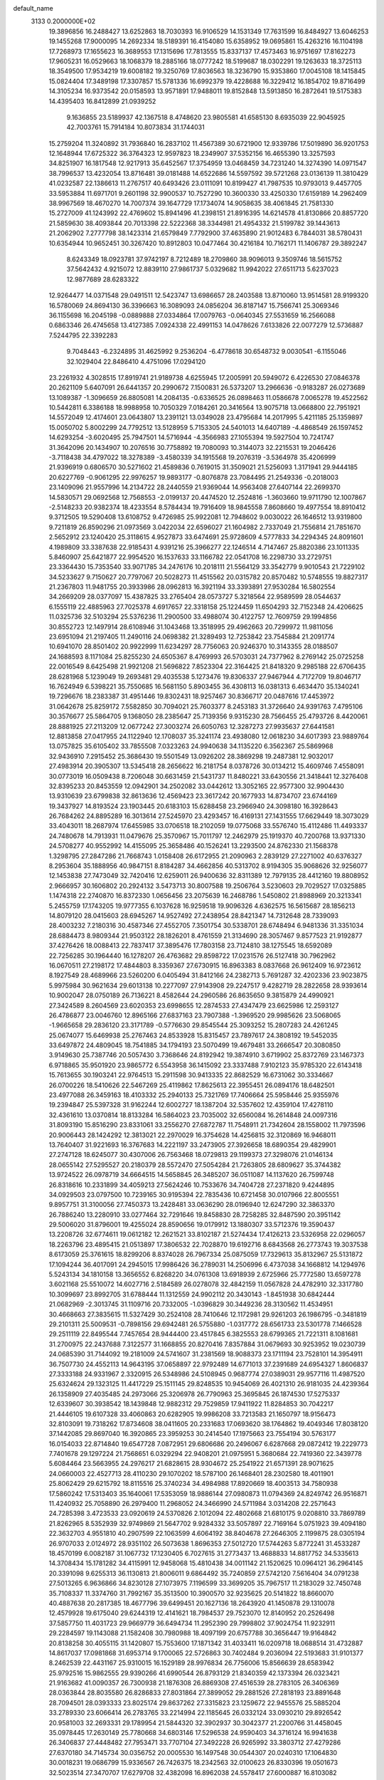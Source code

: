 default_name                                                                    
 3133  0.2000000E+02
  19.3896856  16.2488427  13.6252863  18.7030393  16.9106529  14.1531349
  17.7631599  16.8484927  13.6046253  19.1455268  17.9000095  14.2692334
  18.5189391  16.4154080  15.6358952  19.0695861  15.4263216  16.1104198
  17.7268973  17.1655623  16.3689553  17.1315696  17.7813555  15.8337137
  17.4573463  16.9751697  17.8162273  17.9605231  16.0529663  18.1068379
  18.2885166  18.0777242  18.5199687  18.0302291  19.1263633  18.3725113
  18.3549500  17.9534219  19.6008182  19.3250769  17.8036563  18.3236790
  15.9353860  17.0045108  18.1415845  15.0824404  17.3489198  17.3307857
  15.5781336  16.6992379  19.4228688  16.3229412  16.1854702  19.8716499
  14.3105234  16.9373542  20.0158593  13.9571891  17.9488011  19.8152848
  13.5913850  16.2872641  19.5175383  14.4395403  16.8412899  21.0939252
   9.1636855  23.5189937  42.1367518   8.4748620  23.9805581  41.6585130
   8.6935039  22.9045925  42.7003761  15.7914184  10.8073834  31.1744031
  15.2759204  11.3240892  31.7936840  16.2837102  11.4567389  30.6721900
  12.9339786  17.5019890  36.9201753  12.1648944  17.6725322  36.3764323
  12.9597823  18.2349907  37.5352156  16.4655390  13.3257593  34.8251907
  16.1817548  12.9217913  35.6452567  17.3754959  13.0468459  34.7231240
  14.3274390  14.0971547  38.7996537  13.4232054  13.8716481  39.0181488
  14.6522686  14.5597592  39.5721268  23.0136139  11.3810429  41.0232587
  22.1386613  11.2767517  40.6493426  23.0111091  10.8199427  41.7987535
  10.9793013   9.4457705  33.5953884  11.6971701   9.2601198  32.9900537
  10.7527290  10.3600330  33.4250330  17.6159189  14.2962409  38.9967569
  18.4670270  14.7007374  39.1647729  17.1734074  14.9058635  38.4061845
  21.7581330  15.2727009  41.1243992  22.4769602  15.8941496  41.2398151
  21.8916395  14.6214578  41.8130866  20.8857720  21.5859630  38.4093844
  20.7013398  22.5222368  38.3344981  21.4954332  21.5199782  39.1443613
  21.2062902   7.2777798  38.1423314  21.6579849   7.7792900  37.4635890
  21.9012483   6.7844031  38.5780431  10.6354944  10.9652451  30.3267420
  10.8912803  10.0477464  30.4216184  10.7162171  11.1406787  29.3892247
   8.6243349  18.0923781  37.9742197   8.7212489  18.2709860  38.9096013
   9.3509746  18.5615752  37.5642432   4.9215072  12.8839110  27.9861737
   5.0329682  11.9942022  27.6511713   5.6237023  12.9877689  28.6283322
  12.9264477  14.0371548  29.0491511  12.5423747  13.6986657  28.2403588
  13.8710060  13.9514581  28.9199320  16.5780069  24.8694130  36.3396663
  16.3089093  24.0856204  36.8187147  15.7566741  25.3069346  36.1155698
  16.2045198  -0.0889888  27.0334864  17.0079763  -0.0640345  27.5531659
  16.2566088   0.6863346  26.4745658  13.4127385   7.0924338  22.4991153
  14.0478626   7.6133826  22.0077279  12.5736887   7.5244795  22.3392283
   9.7048443  -6.2324895  31.4625992   9.2536204  -6.4778618  30.6548732
   9.0030541  -6.1155046  32.1029404  22.8486410   4.4751096  17.0294120
  23.2261932   4.3028515  17.8919741  21.9189738   4.6255945  17.2005991
  20.5949072   6.4226530  27.0846378  20.2621109   5.6407091  26.6441357
  20.2990672   7.1500831  26.5373207  13.2966636  -0.9183287  26.0273689
  13.1089387  -1.3096659  26.8805081  14.2084135  -0.6336525  26.0898463
  11.0586678   7.0065278  19.4522562  10.5442811   6.3386188  18.9988958
  10.7050329   7.0184261  20.3416564  13.9075718  13.0668800  22.7951921
  14.5572049  12.4174601  23.0643807  13.2391121  13.0349028  23.4795684
  14.2017995   5.4211185  25.1359897  15.0050702   5.8002299  24.7792512
  13.5128959   5.7153305  24.5401013  14.6407189  -4.4868549  26.1597452
  14.6293254  -3.6020495  25.7947501  14.5716944  -4.3566983  27.1055394
  19.5927504  10.7241747  31.3642096  20.1434907  10.2076516  30.7758892
  19.7080093  10.3144073  32.2215531  19.2046426  -3.7118438  34.4797022
  18.3278389  -3.4580339  34.1915568  19.2076319  -3.5364978  35.4206999
  21.9396919   0.6806570  30.5271602  21.4589836   0.7619015  31.3509021
  21.5256093   1.3171941  29.9444185  20.6227769  -0.9061295  22.9976257
  19.9893177  -0.8076878  23.7084495  21.2549336  -0.2018003  23.1409096
  21.9557996  14.2134722  28.2440559  21.9369044  14.9563408  27.6407144
  22.2699370  14.5830571  29.0692568  12.7568553  -2.0199137  20.4474520
  12.2524816  -1.3603660  19.9711790  12.1007867  -2.5148233  20.9382374
  18.4233554   8.5784434  19.7916409  18.9845558   7.8608660  19.4977554
  18.8910412   9.3712505  19.5290408  13.6108752   9.4726985  25.9922081
  12.7948602   9.0030022  26.1646512  13.9319800   9.7211819  26.8590296
  21.0973569   3.0422034  22.6596027  21.1604982   2.7337049  21.7556814
  21.7851670   2.5652912  23.1240420  25.3118615   4.9527873  33.6474691
  25.9728609   4.5777833  34.2294345  24.8091601   4.1989809  33.3387638
  22.9185431   4.9391216  25.3966277  22.1246514   4.7147467  25.8820386
  23.1011335   5.8460907  25.6421877  22.9954520  16.1537633  33.1166782
  22.0541708  16.2298730  33.2729751  23.3364430  15.7353540  33.9071785
  34.2476176  10.2018111  21.5564129  33.3542779   9.9010543  21.7229102
  34.5233627   9.7150627  20.7797067  20.5028273  11.4515562  20.0315782
  20.8570482  10.5748555  19.8827317  21.2367803  11.9481755  20.3933986
  28.0962813  16.3921194  33.3393891  27.9530284  16.5802554  34.2669209
  28.0377097  15.4387825  33.2765404  28.0573727   5.3218564  22.9589599
  28.0544637   6.1555119  22.4885963  27.7025378   4.6917657  22.3318158
  25.1224459  11.6504293  32.7152348  24.4206625  11.0325736  32.5103294
  25.5376236  11.2900500  33.4988074  30.4122757  12.7609759  29.1994856
  30.8552723  12.1497914  28.6108946  31.1043468  13.3518995  29.4962663
  20.7299972  11.9811056  23.6951094  21.2197405  11.2490116  24.0698382
  21.3289493  12.7253842  23.7545884  21.2091774  10.6941070  28.8501402
  20.9922999  11.6234297  28.7756063  20.9246370  10.3143355  28.0188507
  24.1688593   8.1171084  25.8255230  24.6505367   8.4769993  26.5703031
  24.7377962   8.2769142  25.0725258  22.0016549   8.6425498  21.9921208
  21.5696822   7.8523304  22.3164425  21.8418320   9.2985188  22.6706435
  28.6281968   5.1239049  19.2693481  29.4035538   5.1273476  19.8306337
  27.9467944   4.7172709  19.8046717  16.7624949   6.5398221  35.7550685
  16.5681150   5.8903455  36.4308113  16.0381313   6.4634470  35.1340241
  19.7296676  18.2383387  31.4951446  19.8302431  18.9257467  30.8366717
  20.0487616  17.4453972  31.0642678  25.8259172   7.5582850  30.7094021
  25.7603377   8.2453183  31.3726640  24.9391763   7.4795106  30.3576677
  25.5864705   9.1368050  28.2385647  25.7139356   9.9315230  28.7566455
  25.4793726   8.4420061  28.8881925  27.2113209  12.0677242  27.3003274
  26.6050763  12.3287273  27.9935637  27.6441581  12.8813858  27.0417955
  24.1122940  12.1708037  35.3241174  23.4938080  12.0618230  34.6017393
  23.9889764  13.0757825  35.6105402  33.7855508   7.0323263  24.9940638
  34.1135220   6.3562367  25.5869968  32.9436910   7.2915452  25.3686430
  19.5501549  13.0926202  28.3869298  19.2487381  12.9032017  27.4983914
  20.3905307  13.5345418  28.2656622  16.2181754   8.0378726  30.0134212
  15.4609746   7.4558091  30.0773019  16.0509438   8.7206048  30.6631459
  21.5431737  11.8480221  33.6430556  21.3418441  12.3276408  32.8395233
  20.8453559  12.0942901  34.2502082  33.0442612  13.3052165  22.9577300
  32.9904430  13.9310639  23.6799838  32.8613636  12.4569423  23.3617242
  20.1677933  14.8734707  23.6744169  19.3437927  14.8193524  23.1903445
  20.6183103  15.6288458  23.2966940  24.3098180  16.3928643  26.7684262
  24.8895289  16.3013614  27.5245970  23.4293457  16.4169131  27.1431555
  17.6629449  18.3073029  33.4043011  18.2687974  17.6455985  33.0706518
  18.2102059  19.0775068  33.5576740  15.4112486  11.4493337  24.7480678
  14.7913931  11.0479676  25.3570967  15.7011797  12.2462979  25.1919370
  40.7200768  13.9371330  24.5708277  40.9552992  14.4155095  25.3658486
  40.1526241  13.2293500  24.8762330  21.1568378   1.3298795  27.2847286
  21.7668743   1.0158408  26.6172955  21.2090963   2.2839129  27.2271002
  40.6376327   8.2953604  35.1888956  40.9847151   8.8184287  34.4662856
  40.5313702   8.9194305  35.9068626  32.9256077  12.1453838  27.7473049
  32.7420416  12.6259011  26.9400636  32.8311389  12.7979135  28.4412160
  19.8808952   2.9666957  30.1606802  20.2924132   3.5473713  30.8007588
  19.2506764   3.5230603  29.7029527  17.0325885   1.1474318  22.2740870
  16.8372330   1.0656456  23.2075639  16.2468786   1.5450802  21.8988969
  20.3213341   5.2455759  17.1743205  19.9777355   6.1037628  16.9259518
  19.9096326   4.6362575  16.5615687  28.1856213  14.8079120  28.0415603
  28.6945267  14.9527492  27.2438954  28.8421347  14.7312648  28.7339093
  28.4003232   7.2180316  30.4587346  27.4552705   7.3501754  30.5338701
  28.6748494   6.9481336  31.3351034  28.6884473   8.9809344  21.9503122
  28.1826201   8.4761559  21.3134690  28.3057467   9.8577523  21.9192877
  37.4276426  18.0088413  22.7837417  37.3895476  17.7803158  23.7124810
  38.1275545  18.6592089  22.7256285  30.1964440  16.1278207  26.4763682
  29.8598722  17.0231576  26.5127418  30.7962962  16.0670511  27.2198172
  17.4844803   8.3359367  27.6730915  16.8963383   8.0837668  26.9612409
  16.9723612   8.1927549  28.4689966  23.5260200   6.0405494  31.8412166
  24.2382713   5.7691287  32.4202336  23.9023875   5.9975984  30.9621634
  29.6013138  10.2277097  27.9143908  29.2247517   9.4282719  28.2822658
  28.9393614  10.9002047  28.0750189  26.7136221   8.4582644  24.2960586
  26.8635650   9.3815879  24.4990921  27.3424589   8.2604569  23.6020353
  23.6998655  12.2874533  27.4347479  23.6625986  12.2593127  26.4786877
  23.0046760  12.8965166  27.6837163  23.7907388  -1.3969520  29.9985626
  23.5068065  -1.9665658  29.2836120  23.3171789  -0.5776630  29.8545544
  25.3093252  15.2807283  24.4261245  25.0674077  15.6469938  25.2767463
  24.8533928  15.8315457  23.7897617  24.3808192  19.5452035  33.6497872
  24.4809045  18.7541885  34.1794193  23.5070499  19.4679481  33.2666547
  20.3080850   3.9149630  25.7387746  20.5057430   3.7368646  24.8192942
  19.3874910   3.6719902  25.8372769  23.1467373   6.9718865  35.9501920
  23.9865772   6.5543958  36.1415092  23.3337488   7.9102123  35.9785320
  22.6143418  15.7613655  30.1903241  22.9764513  15.2911598  30.9413335
  22.8682529  16.6731062  30.3334667  26.0700226  18.5410626  22.5467269
  25.4119862  17.8625613  22.3955451  26.0894176  18.6482501  23.4977088
  26.3459163  18.4103332  25.2940133  25.7321769  17.7406664  25.5958446
  25.9355976  19.2394847  25.5397328  31.9162244  12.6002727  18.1387204
  32.5357602  12.4359104  17.4278110  32.4361610  13.0370814  18.8133284
  16.5864023  23.7035002  32.6560084  16.2614848  24.0097316  31.8093190
  15.8516290  23.8331061  33.2556270  27.6872787  11.7548911  21.7342604
  28.1558002  11.7973596  20.9006443  28.1424292  12.3813021  22.2970029
  16.3754628  14.4256815  32.3120869  16.9468011  13.7640407  31.9221693
  16.3767683  14.2221197  33.2473905  27.3926658  18.6890354  29.4829901
  27.2747128  18.6245077  30.4307006  26.7563468  18.0729813  29.1199373
  27.3298076  21.0146134  28.0655142  27.5295527  20.2180379  28.5572470
  27.5054284  21.7263805  28.6809627  35.3744382  13.9724522  26.0978719
  34.6664515  14.5658845  26.3485207  36.0511087  14.1137620  26.7599748
  26.8318616  10.2331899  34.4059213  27.5624246  10.7533676  34.7404728
  27.2371820   9.4244895  34.0929503  23.0797500  10.7239165  30.9195394
  22.7835436  10.6721458  30.0107966  22.8005551   9.8957751  31.3100056
  27.7450373  13.2428481  33.0636290  28.0196940  12.6247290  32.3863370
  26.7886240  13.2280910  33.0277464  32.7291646  19.8458830  28.7258285
  32.8487590  20.3951142  29.5006020  31.8796001  19.4255024  28.8590656
  19.0179912  13.1880307  33.5712376  19.3590437  13.2208726  32.6774611
  19.0612182  12.2621521  33.8102187  21.5274434  17.4126213  23.5326958
  22.0296057  18.2263796  23.4895415  21.0513897  17.3806532  22.7028870
  19.6192716   8.6843568  26.2773743  19.3037538   8.6173059  25.3761615
  18.8299206   8.8374028  26.7967334  25.0875059  17.7329613  35.8132967
  25.5131872  17.1094244  36.4017091  24.2945015  17.9986426  36.2789031
  14.2506996   6.4737038  34.1668812  14.1294976   5.5243134  34.1810158
  13.3656552   6.8268220  34.0761308  13.6918939   2.6725966  25.7772580
  13.6597278   3.6021168  25.5510072  14.6027716   2.5184589  26.0278078
  32.4842159  11.0567828  24.4782910  32.3317780  10.3099697  23.8992705
  31.6788444  11.1312559  24.9902112  20.3430143  -1.8451938  30.6842444
  21.0682969  -2.3013745  31.1109716  20.7332005  -1.0396829  30.3449236
  28.3130562  11.4534951  30.4668663  27.3835615  11.5327429  30.2524108
  28.7410646  12.1172981  29.9261203  26.1986795  -0.3481819  29.2101311
  25.5009531  -0.7898156  29.6942481  26.5755880  -1.0317772  28.6561733
  23.5301778   7.1466528  29.2511119  22.8495544   7.7457654  28.9444400
  23.4517845   6.3825553  28.6799365  21.7221311   8.1081681  31.2700975
  22.2437688   7.3122577  31.1668855  20.8270416   7.8357884  31.0679693
  30.9253952  19.0230739  24.0685390  31.7144092  19.2181009  24.5741607
  31.2381569  18.9088373  23.1711194  23.7528101  14.3954911  36.7507730
  24.4552113  14.9643195  37.0658897  22.9792489  14.6771013  37.2391689
  24.6954327   1.8606837  27.3333188  24.9331967   2.3320915  26.5348986
  24.5108945   0.9687774  27.0389031  29.9577116  11.4987520  25.6324624
  29.1323125  11.4417229  25.1511145  29.8248535  10.9454069  26.4021310
  26.9181035  24.4239364  26.1358909  27.4035485  24.2973066  25.3206978
  26.7790963  25.3695845  26.1874530  17.5275337  12.6339607  30.3938542
  18.1439848  12.9882312  29.7529859  17.9411922  11.8284853  30.7042217
  21.4446105  19.6107328  33.4060863  20.6282905  19.9986208  33.7213583
  21.1650797  18.9156473  32.8103091  19.7318262  17.8734608  38.0411605
  20.2331683  17.0693620  38.1764862  19.4049346  17.8038120  37.1442085
  29.8697040  16.3920865  23.3959253  30.2414540  17.1975663  23.7554194
  30.5763177  16.0154033  22.8714840  19.6547728   7.0872951  29.6806686
  20.2496067   6.6287668  29.0872412  19.2229773   7.7401678  29.1297224
  21.7568651   6.0329294  22.9408201  21.0975951   5.3680684  22.7419360
  22.3439778   5.6084464  23.5663955  24.2976217  21.6828615  28.9304672
  25.2541922  21.6571391  28.9071625  24.0660003  22.4527713  28.4110230
  29.1070202  18.5787100  26.1468401  28.2302580  18.4011901  25.8062429
  29.6215792  18.8115516  25.3740234  34.4984988  17.8920669  18.4003513
  34.7580938  17.5860242  17.5313403  35.1640061  17.5353059  18.9886144
  27.0980873  11.0794369  24.8249742  26.9516871  11.4240932  25.7058890
  26.2979400  11.2968052  24.3466990  24.5711984   3.0314208  22.2571643
  24.7285398   3.4723533  23.0920619  24.5370826   2.1012094  22.4802668
  21.6810175   9.0208810  33.7869789  21.8262965   8.5352939  32.9749869
  21.5647702   9.9284332  33.5057897  22.7169164   5.0751923  39.4094180
  22.3632703   4.9551810  40.2907599  22.1063599   4.6064192  38.8404678
  27.2646305   2.1199875  28.0305194  26.9707033   2.0124972  28.9351102
  26.5073638   1.8696353  27.5012720  17.5744263   5.8772241  31.4533287
  18.4570199   6.0082187  31.1067732  17.1230405   6.7027615  31.2773437
  13.4688833  14.8817752  34.5335613  14.3708434  15.1781282  34.4115991
  12.9458068  15.4810438  34.0011142  21.1520625  10.0964121  36.2964145
  20.3391098   9.6255313  36.1130813  21.8006011   9.6864492  35.7240859
  27.5742120   7.5616404  34.0791238  27.5013265   6.9636866  34.8230128
  27.1073975   7.1196599  33.3699205  35.7967517  11.2183029  32.7450748
  35.7108337  11.3374760  31.7992167  35.3513500  10.3900570  32.9235625
  20.5141822  18.8660070  40.4887638  20.2817385  18.4677796  39.6499451
  20.1627136  18.2643920  41.1450878  29.1310078  12.4579928  19.6175040
  29.6244319  12.4141621  18.7984537  29.7523070  12.8140952  20.2526498
  37.5857750  11.4031723  29.9669779  36.6494734  11.2952390  29.7998802
  37.9024754  11.9232911  29.2284597  19.1143088  21.1582408  30.7980988
  18.4097199  20.6757788  30.3656447  19.9164842  20.8138258  30.4055115
  31.1420807  15.7553600  17.1871342  31.4033411  16.0209718  18.0688514
  31.4732887  14.8617037  17.0981868  31.6953714   9.1700065  22.5726863
  30.7402484   9.2036094  22.5193683  31.9101377   8.2462539  22.4431167
  25.9310015  16.1529189  28.9976834  26.7756006  15.8566639  28.6583942
  25.9792516  15.9862555  29.9390266  41.6990544  26.8793129  21.8340359
  42.1373394  26.0323421  21.9163682  41.0090357  26.7300938  21.1876308
  26.8869308  27.4516539  28.2783105  26.3406369  28.0363844  28.8035580
  26.8286833  27.8031864  27.3899052  29.2881526  27.2818193  23.8891648
  28.7094501  28.0393333  23.8025174  29.8637262  27.3315823  23.1259672
  22.9455576  25.5885204  33.2789330  23.6066414  26.2783765  33.2214994
  22.1185645  26.0332124  33.0930210  29.8926542  20.9581003  32.2693331
  29.1789954  21.5844320  32.3902937  30.3042377  21.2200766  31.4458045
  35.0978445  17.2630149  25.7780668  34.6803146  17.5296538  24.9590403
  34.3716124  16.9941638  26.3406837  27.4448482  27.7953471  33.7707104
  27.3492228  26.9265992  33.3803712  27.4279286  27.6370180  34.7145734
  30.0356752  20.0005530  16.1497548  30.0544307  20.0240310  17.1064830
  30.0018231  19.0686799  15.9336567  26.7426375  18.2342563  32.0100623
  26.8330396  19.0501673  32.5023514  27.3470707  17.6279708  32.4382098
  16.8962038  24.5578417  27.6000887  16.8103082  25.3673406  27.0965362
  17.7790778  24.2453168  27.4023678  25.6287824  22.4952986  23.2544871
  26.2963589  22.6196659  23.9291027  25.8453389  23.1405084  22.5814050
  29.8789292  19.3674660  28.7685745  29.6162639  19.3042884  27.8502895
  29.1436608  18.9936822  29.2542678  35.0718935  16.7786651  30.6670581
  35.2273536  17.2099752  29.8267989  35.2656838  17.4505892  31.3206599
  30.6060464  27.2957962  21.3104682  31.4459871  26.9991188  21.6607739
  30.8361202  27.7935468  20.5259032  32.4752204  19.4329587  18.9394927
  33.0642779  20.1218274  19.2472311  33.0569768  18.7636143  18.5792575
  20.3277889  26.4740238  32.8774207  20.1684495  27.1167546  32.1862334
  19.6761656  26.6773870  33.5484366  31.4333123   4.2248392  20.1311467
  30.9940418   3.4236250  20.4163294  32.3554526   3.9790594  20.0571105
  37.1434236   6.4870469   9.6816705  36.8172835   6.9928760   8.9373578
  37.9530067   6.0875937   9.3634817  30.0041257   7.2055061   6.4140974
  30.2234301   7.0006301   7.3230327  30.0675060   8.1591578   6.3615306
  26.8403273   9.5099171  13.7969234  27.6869877   9.5887961  14.2364416
  26.4278157   8.7494094  14.2064280  26.7065340   4.7383824  14.4428507
  27.3371699   4.3143365  13.8608583  27.1635094   4.8082816  15.2810150
  29.0522304   7.4296369  17.4323205  29.8732136   7.3391843  17.9160940
  28.5097632   6.7049873  17.7435185  34.2282733   8.6759764  15.1199299
  33.5037558   8.4807921  15.7142440  33.9249341   8.3718852  14.2645085
  37.5936904  12.3436910  19.9138257  38.3671881  12.4879060  20.4589268
  36.8558290  12.5671865  20.4811370  37.4680898   6.7565163  15.7406120
  38.0479675   6.7404586  14.9792212  36.5975468   6.9145997  15.3753773
  26.6437667  13.2763428  12.9098009  27.0873876  14.1127926  13.0504567
  26.1928242  13.1024806  13.7360300  24.4128600   2.6349385  12.7556186
  24.7946362   3.4498556  12.4294455  23.6913347   2.9167138  13.3179670
  32.9452401   2.3439455  23.4030785  33.1956798   3.2458986  23.6030598
  33.7396735   1.9488026  23.0439553  29.7962322   6.0633471  26.3715734
  29.0664767   6.5802181  26.7129429  30.5400588   6.6657698  26.3779483
  25.4073787  13.1008357  22.0888901  26.1538896  12.5060161  22.0171750
  25.7997590  13.9599719  22.2443071  32.3568134   8.0500406  16.7707601
  31.9768023   7.5389041  17.4852969  32.7647104   8.8001458  17.2034194
   1.8519313   5.6876893  20.3677129   2.4446571   6.2964934  19.9269572
   1.4855215   6.1931528  21.0933039   2.3613880   9.7751969  26.9979551
   1.8639428   9.8434718  27.8128899   1.7720354  10.1214457  26.3278752
   7.2790327   8.5511912  29.0358326   6.3941238   8.7561449  28.7339019
   7.2041421   8.5139680  29.9893722   6.2601399  18.3442176  26.3439284
   7.0643822  17.8305141  26.2695317   5.5887440  17.7987281  25.9341716
   0.6978072  14.3387461  29.7420283   1.5528820  14.2582519  29.3194177
   0.5580447  15.2823036  29.8220128   3.3429705  17.4729733  25.5481134
   2.4095754  17.6560984  25.6552139   3.6435805  17.2395903  26.4264059
  -3.7718021  16.6277171  29.3091220  -3.9237957  17.4167712  29.8292407
  -4.0471152  15.9089987  29.8782252  -1.6440170  19.5098472  32.0449868
  -0.9088408  18.9429601  32.2781965  -2.3713440  18.9072126  31.8898780
   4.7147901  10.3422101  25.5375851   4.3394258  10.0901254  24.6939105
   4.0167781  10.1731786  26.1703880   4.0848237  16.6160263  28.5286295
   4.0808942  17.4896294  28.9198251   4.7027089  16.1170987  29.0629711
   7.2598921  19.1567766  20.6985525   7.4882334  18.6577967  21.4828428
   7.6992774  18.6949485  19.9844886   4.1728097  10.9466499  22.8701561
   4.5835517  10.9280846  22.0057614   3.2551703  10.7308877  22.7039743
  -1.4462750  16.4226423  27.8629852  -1.4217882  17.3621852  28.0443453
  -1.9949623  16.0588053  28.5578210  -2.0190778  13.9517641  29.9655448
  -2.1391278  14.0639883  30.9085324  -1.1325381  14.2710879  29.7972845
  -2.4843591  13.9156394  25.7455998  -3.1315082  13.3160039  25.3742951
  -2.9219781  14.7669280  25.7509929  -3.3949306  16.5681373  20.3784309
  -4.3290147  16.4896073  20.5722137  -3.1236230  17.3687075  20.8275540
   7.0803303  22.5363404  30.3633596   6.6110216  23.0613683  31.0116857
   7.0596468  23.0656702  29.5661056   4.9031615  27.3445959  31.0266148
   5.3094049  28.1540987  30.7169322   4.7886099  27.4787824  31.9674143
  -3.3436004  27.0485703  26.2471139  -3.8136775  27.0238510  25.4136583
  -3.9844539  26.7501806  26.8924838  11.6555568  28.1736040  26.1450846
  11.1349298  28.7002084  25.5385641  12.4631448  27.9857949  25.6667948
  -0.4576241  28.1714927  19.8021428  -0.3884325  28.0407971  20.7478505
  -0.6085731  27.2944897  19.4495638  -2.0750726  28.2142352  28.5721818
  -2.4987016  27.6683989  27.9097370  -2.7999943  28.6240148  29.0441999
   9.6011220  21.4514911  31.1258830   9.3332303  21.3986707  32.0433119
   8.9748126  22.0561322  30.7279161  15.6302468  30.3818352  27.5782214
  15.7774330  29.4785716  27.8587262  16.3157590  30.5462719  26.9307142
   5.4342851  24.6536029  30.8399373   5.2905155  25.5998833  30.8291925
   5.7085144  24.4428568  29.9474037   4.7118788  18.4417966  20.0576210
   5.0079056  17.5391313  20.1750741   5.4408254  18.9758998  20.3732200
  13.9307899  24.4652027  20.4435567  13.1696995  24.3676275  21.0157912
  14.5389667  23.7863846  20.7360612   5.2591327  16.2813882  32.5375404
   5.6135641  15.5688068  33.0693655   5.8384552  17.0227322  32.7136834
  -0.9951173  14.6746518  19.0634323  -1.2908391  15.1557872  19.8362771
  -0.0413069  14.7526733  19.0831814  11.8783561  16.5549582  32.0902154
  11.2902200  16.5398601  32.8452649  12.2549184  17.4349467  32.0974936
   4.9084469  15.8651393  11.7413284   5.3707292  16.5517231  11.2605690
   4.8419839  16.2016988  12.6349403  16.0281531  20.3659148  34.1618013
  16.3773699  19.5138075  33.9006641  16.7548515  20.9741377  34.0268710
  15.3442981  16.6521446  28.4025114  15.9345908  17.1059928  29.0040164
  14.4794507  16.7411296  28.8029516   8.9154988  27.1234272  26.5960410
   8.6504866  26.2278668  26.3863464   9.8371329  27.1663824  26.3411346
   8.2765773  23.3716265  25.9487344   8.9673235  23.9773451  25.6800218
   8.6567133  22.5026034  25.8201760  10.3780452  24.3254280  35.4454932
   9.5997607  23.9686431  35.8735231  10.1678978  25.2472569  35.2961566
  13.2561558  30.6124257  35.8959305  14.1464206  30.8874681  35.6768139
  13.3547388  29.7165080  36.2181800   6.5909645  21.7583841  24.3391634
   6.1903816  22.6208985  24.2303787   6.7168758  21.6702170  25.2839410
   6.6682873  24.1025565  28.2838887   6.2892263  24.8686671  27.8530535
   7.1066311  23.6243633  27.5800294   0.4604910  32.5177834  23.7477888
  -0.2525096  31.9006848  23.5833160   0.7364928  32.3312331  24.6451482
  18.7006380  28.7988431  24.2599119  19.5775593  28.9158552  23.8944682
  18.4813176  27.8868818  24.0689752   2.6974227  27.0296742  29.5225241
   1.9706398  26.8318781  30.1131976   3.4463805  27.1681151  30.1022897
   3.6471925  21.7783625  21.4137346   3.3334869  22.4707555  21.9954669
   2.9151677  21.1643576  21.3556870   0.4420812  23.7999697  23.3744357
   0.9935166  23.1363196  23.7888259   1.0433163  24.3007270  22.8230826
   8.1002326  18.2517481  29.6352215   7.5589362  17.4687767  29.7361468
   7.7288024  18.8810359  30.2535001   2.7678672  16.5750081  33.4541988
   2.4611133  15.7297058  33.1261778   3.6481178  16.6681562  33.0898992
  21.0875879  23.4950149  15.1016693  21.4859743  23.1818424  14.2896083
  20.6732844  22.7194097  15.4798503  13.1633944  20.7142533  30.1166945
  14.0603782  20.7139502  29.7825511  13.2569400  20.8856317  31.0537700
  11.0316009  21.9841636  20.4108006  10.1561911  21.9669512  20.7975735
  11.4559647  22.7424235  20.8122843   9.8111262  27.0164764  34.3962687
   8.9136645  27.2313561  34.6504753   9.9240195  27.4322554  33.5415086
   2.6678815  14.1993247  27.7498170   2.9694340  15.0549458  28.0551211
   3.4538808  13.7787806  27.4011345  11.4649838  19.3593399  32.7420382
  12.3180354  19.7701001  32.6012865  10.8311647  20.0344985  32.4998273
   1.5500512  15.6835328  21.8454102   2.0734577  16.3759991  22.2488552
   1.8953520  14.8731908  22.2200367   6.7575716  12.2330812  30.3556948
   7.5529966  12.1732642  30.8848006   6.0766452  11.8399642  30.9016162
   9.4761520  24.0041988  22.8540222   8.9095307  23.2820824  22.5825079
   9.4970614  23.9461200  23.8092298   5.0870411  21.6941919  33.4174005
   5.6678958  22.3566225  33.7916000   4.2373774  22.1301045  33.3519503
   4.3143366  23.9444136  24.9117637   4.5530375  24.8695223  24.8532179
   4.2147086  23.7816606  25.8497496   8.6876111  21.4859327  22.5469112
   8.1331281  21.5162870  23.3265644   8.3113407  20.7866200  22.0124825
  10.5060471  20.8565771  28.6086128  11.1413799  20.1483838  28.5035112
  10.3573953  20.9068104  29.5528644  10.5397225  25.1440332  25.6282909
  11.2509328  25.6567923  25.2442468  10.9788935  24.5230504  26.2094457
   4.7915960  29.1190510  28.0406572   4.5274891  29.4524024  27.1831281
   5.1527355  29.8813466  28.4931123  12.6474169  16.7451691  29.4616930
  12.0621101  16.8298721  30.2143372  12.7230928  15.8012210  29.3221692
   6.9236884  23.9063780  21.0745854   7.6297278  24.3256417  20.5826931
   6.9605085  22.9871951  20.8100499  10.3400825  25.1373639  18.8970596
   9.8876606  25.8895058  18.5151843  11.2021781  25.1399276  18.4811070
  -1.5655814  24.8534067  27.2472039  -0.6653684  24.7500367  27.5556891
  -1.6205896  25.7682706  26.9711061  14.1593268  23.3505940  27.5692440
  14.7604621  24.0869862  27.4570178  14.7276020  22.6045947  27.7610254
  14.1359366  26.4159528  30.9808204  13.3878209  26.0650944  30.4976506
  13.9424195  27.3483492  31.0778766  -1.7470894  23.1366185  24.7643426
  -0.9321552  23.3513224  24.3104523  -1.7491753  23.7049645  25.5345440
   6.2062748  30.1731858  30.5636027   7.1615096  30.2246123  30.5302305
   5.9424757  30.9426150  31.0682022  11.1468351  26.7773599  21.4684490
  10.4503139  27.3373930  21.1257347  11.0970844  25.9818068  20.9384944
  -1.5275283  10.2325955  18.0161220  -2.0372706  10.9978194  18.2822553
  -0.9239325  10.5659676  17.3522192   6.7937170  19.9216616  31.5112325
   6.0516025  20.1834858  32.0561601   7.0613919  20.7268283  31.0681878
  12.3952774  27.9744827  34.4864621  11.5097328  27.6116445  34.5062352
  12.3161987  28.7707062  33.9610987  10.3753077  29.5309922  24.1346852
   9.7897235  30.2064163  23.7924496  11.0483528  29.4337517  23.4610484
   1.9321773  22.3249007  25.2950331   2.0431078  21.5486110  25.8439417
   2.8227545  22.6433611  25.1477676  16.2439963  21.3278806  25.3471344
  16.2347336  20.4268677  25.6701232  16.1792831  21.8658534  26.1362030
   7.7288949  29.7060979  27.1130798   7.1477392  29.5333150  27.8537794
   8.1847817  28.8770560  26.9678607   6.5166220  20.8017109  26.9627071
   6.7477951  20.7733046  27.8911379   6.5878561  19.8930755  26.6702361
  12.2022544  23.8175590  39.7321958  12.5653400  24.6910000  39.8788301
  12.7901628  23.4183450  39.0909286   7.0642007  33.1196229  28.2087148
   7.8787272  33.5768936  27.9997130   6.8487262  33.4075282  29.0957961
   9.2909010  33.7380018  32.8225329   9.9888231  33.9692210  33.4354557
   8.4879932  33.7976792  33.3402292  -3.4390172  17.5126780  14.9090090
  -3.3043224  16.8543946  15.5907363  -2.5558168  17.7433163  14.6209205
   6.9302268  37.0406421  28.3911291   6.9926722  37.9792505  28.5681791
   6.0373086  36.8078055  28.6455226   0.5269551  12.8402418  21.1709493
   0.2985399  13.6762008  21.5774354  -0.1014702  12.2170164  21.5355087
   3.4105083  19.3248194  28.8429475   3.5656685  19.7175795  27.9839384
   3.7243527  19.9800874  29.4661306   6.1121890  18.7474415  34.2971652
   5.2527400  19.1213660  34.1028465   6.5655177  19.4319874  34.7892240
   1.0231507  17.9986846  28.3009207   0.9533158  17.9623101  27.3469648
   1.8543619  18.4446926  28.4633913  11.8433215  30.0364915  32.9594622
  10.8924662  29.9329722  32.9967419  11.9957220  30.9449814  33.2195620
   3.9233064  20.5385980  26.3096319   4.2314640  19.8561143  25.7134048
   4.7174094  21.0048301  26.5708977   9.2507260  20.7017698  26.2545298
   8.5689179  20.5225597  26.9020276  10.0312475  20.8919287  26.7749696
  12.6247057  26.1981536  23.8618490  12.8423263  27.0196845  24.3022580
  11.9781368  26.4448714  23.2005542   7.0996166  28.3357155  24.1540386
   7.2233100  28.3922811  23.2065514   7.9779615  28.1805512  24.5014091
  15.6216818  26.6020720  22.9201964  14.7535956  26.4212441  23.2806953
  16.2244306  26.4066596  23.6376501   1.1173726  25.0103068  28.1079683
   1.7177159  24.3190828  27.8286312   1.6859763  25.6883371  28.4729295
  12.3446477  23.4158097  30.8405817  11.5530139  23.3494272  30.3065957
  12.9035892  22.7035956  30.5298286  14.6081677  18.6432712  40.4737315
  14.8947344  17.8018440  40.1186094  14.2406727  19.1079009  39.7218682
  -3.0682442  33.8724452  24.7987031  -3.4145205  34.4409098  25.4865785
  -2.3491430  34.3732323  24.4135569   4.4239994   9.0846248  29.7575925
   3.8080875   9.7995557  29.9180862   4.4494465   8.6005795  30.5829921
   7.3948540  20.1284464  36.4400956   6.7068084  20.5682200  36.9395196
   7.5212944  19.2933863  36.8905614  12.4555917  13.8700172  31.6761715
  12.1809448  14.7846704  31.7410593  12.5624080  13.7180536  30.7371672
  11.4776651  33.2941761  23.0085110  12.1346599  32.7964400  22.5218402
  11.6226870  33.0519275  23.9231235  12.2897524  32.6742254  12.9964066
  12.6391486  33.5638605  12.9444099  11.5526559  32.7414865  13.6033633
  13.5558238  20.1090611  38.3749701  13.1623904  20.1515961  37.5034009
  13.4891423  21.0025847  38.7117207  15.9819147  26.6585457  17.4916240
  16.4109520  25.8283626  17.6988795  15.5145703  26.8933209  18.2933108
  17.9367959  22.8007021  39.3715600  17.2963851  22.1952594  38.9980028
  18.7578397  22.3086598  39.3751972  12.0161973  17.0599546  24.6862450
  12.3852364  17.8991247  24.9616273  11.0708220  17.2087368  24.6672393
  20.2136710  15.7666656  33.8311357  19.8050857  14.9286897  33.6141417
  19.7789459  16.0433353  34.6377954   2.2334645  19.4468044  20.1927159
   2.1642012  18.7679320  20.8639585   3.1696903  19.4987667  20.0003283
  14.8716851  18.8730482  22.8112620  15.4345271  19.3180852  22.1777143
  13.9812469  19.0728184  22.5223962   8.9017166  13.2932171  25.0854095
   8.0800799  13.4349876  24.6152541   9.1700647  14.1675829  25.3677314
   6.1406263  21.0656611  14.2194398   5.2705450  21.1774931  13.8364464
   6.0945028  21.5261994  15.0572996  15.9225095  18.7518179  26.0729012
  15.8592119  18.0543795  25.4203640  15.7435385  18.3168041  26.9065463
  12.2782440  19.0144652  27.4883494  13.1480998  19.3451247  27.2641912
  12.4467090  18.2056922  27.9718137  12.1807320  23.6830191  22.3031032
  11.2880419  23.9124230  22.5613862  12.4395789  22.9975039  22.9189757
  16.8188552  28.0495558  28.4812971  17.7223016  27.9702848  28.1751393
  16.8965286  28.1734188  29.4272657  16.2108288  21.8670559  36.7170275
  15.9719053  21.4183794  35.9059561  16.9097992  21.3303534  37.0906886
   5.8359661  26.5472436  19.0369312   5.5543283  25.6406599  18.9143835
   5.0538930  27.0005257  19.3517786  12.2998797  29.2078121  21.9703930
  13.0313279  29.2214695  21.3531176  11.9207934  28.3342604  21.8732697
  12.7637879  21.8697442  24.3493128  13.3027032  21.8496630  25.1401344
  12.3155938  21.0239792  24.3433621  27.4186594  23.7854547  28.9763168
  27.1517747  24.0261287  28.0891413  26.7908072  24.2315993  29.5446375
  17.8926270  36.4080088  24.7720446  18.1126022  36.9187952  25.5511081
  17.5355517  37.0495815  24.1579489  12.5505480  19.2441196  21.5334232
  12.0779183  19.8813900  20.9979426  12.4076920  18.4071198  21.0915463
  -0.4451056  17.6834713  14.1193103  -0.0082107  17.6660499  14.9708097
  -0.0340455  18.4120356  13.6540627   7.2497851  15.4015758  26.6877478
   6.5779027  15.7991359  27.2415997   7.9592686  15.1824547  27.2917767
  10.7437951  30.5668577  27.2699183  11.2991176  29.8213488  27.0417403
   9.8500111  30.2376154  27.1751474  19.3264733  35.5348760  36.1896251
  20.0135510  35.1879280  35.6206055  19.7997702  35.9601622  36.9047150
  12.1859855  26.5316325  28.3483305  11.5859232  25.7858809  28.3449365
  11.9899145  27.0005130  27.5371960  25.9562415  29.8173494  23.5769657
  25.9021691  30.7399892  23.8260517  26.7538807  29.7575537  23.0512014
  14.7484805  38.6966587  25.7355349  15.0087837  38.9612262  26.6178489
  14.9965581  39.4361899  25.1807529  18.5258116  41.4520580  34.3958313
  17.7305777  40.9201419  34.4258343  19.2100888  40.8796116  34.7426766
  11.7933422  37.0146735  28.7664249  12.3249920  36.3623083  28.3103547
  11.0304584  36.5271476  29.0771635  16.9921473  36.1401924  31.1309192
  16.3382429  35.4824449  31.3675816  16.6670802  36.5178535  30.3136461
  13.9848254  24.4730656  32.7654751  13.5332531  23.8951699  32.1503728
  13.9269893  25.3407478  32.3654569  21.9609586  31.3351123  27.3607825
  21.0494186  31.5453031  27.1579363  22.3387669  31.0727348  26.5213477
  19.7015856  32.5839313  29.9715148  19.4810844  32.8325395  29.0738484
  19.0747890  31.8942349  30.1898652  14.3479925  34.4108219  18.7294771
  15.1459524  34.1573523  18.2655320  13.6931396  34.5167913  18.0394264
  20.3237440  26.2910237  23.9085833  21.2161444  26.6292753  23.9823340
  20.0434376  26.5445148  23.0291502  18.9759170  35.1427217  22.1665419
  18.4815636  35.7151844  22.7531704  19.7706170  34.9279838  22.6549796
   7.6117160  33.7719240  20.7188017   7.8465742  32.8654110  20.9170636
   6.8768095  33.9619626  21.3019223  13.7731004  29.2252784  31.3061815
  12.9698787  28.9892340  31.7702395  13.5139370  29.9434589  30.7288748
   8.5515471   2.5825385  17.1050611   8.0341656   2.5747456  16.2997739
   8.5190123   1.6790103  17.4194018   6.6106217   4.1702285  18.9454217
   6.5110905   4.2370820  17.9957607   5.7139240   4.1315678  19.2780935
   6.7519278   0.9412687  21.3038769   6.0283153   1.2857032  21.8273093
   6.8206369   0.0229784  21.5651312  -1.5581322  -1.2421420  21.8381473
  -2.1900035  -1.0908131  22.5410484  -1.1192496  -2.0571045  22.0819713
  15.8242238  11.6399613   8.1214301  16.0559870  11.5837988   9.0484487
  14.8670598  11.6382308   8.1133154  -1.1064027   1.5861655   6.9086361
  -1.9253072   1.2413956   6.5526010  -0.8280357   2.2459080   6.2734327
   1.8496697   9.7407530  23.1374814   1.2220887   9.9445876  23.8308971
   1.3135589   9.6419985  22.3506748   4.2971900  -4.0341400  17.1504973
   3.8733571  -4.8898253  17.2168314   3.7650386  -3.5516775  16.5178231
  11.6217347  -0.6845618  17.7373379  10.9551940  -1.3256417  17.4904130
  11.6576878  -0.0791031  16.9968253  13.3313227   6.5187001   9.0586268
  12.9637445   6.2212843   8.2263637  13.0744886   5.8450366   9.6882660
  13.1070797   0.8224782  19.4585854  12.5357417   0.2938003  18.9015358
  13.4481351   1.5012271  18.8761655   3.2755042  -0.7777167  12.8383696
   2.4966745  -0.5661903  13.3530664   3.6005048  -1.5932271  13.2198787
  11.3545929  13.1947472  13.9264949  11.0598579  14.0497602  13.6129413
  11.5116727  13.3237785  14.8618604   7.6960959   0.0173517  18.2320871
   6.7849147   0.0831853  17.9463485   7.6417735  -0.1010175  19.1803854
   8.2482366  10.7662940  12.8988835   7.6826023  11.4256351  13.3008275
   7.6460962  10.1857652  12.4334320  11.1954597   3.5701043  15.8332668
  10.3390665   3.7810824  16.2051683  11.7613508   4.2902889  16.1113554
   7.9356373   8.7266682  19.1937936   7.7075247   7.9214924  19.6584315
   8.8326375   8.5831677  18.8920818  18.4689569   6.1194336  21.9653911
  17.8631910   5.3796977  21.9198907  18.8484531   6.1725411  21.0882400
   7.1821928   5.1942892  24.2866365   6.3755617   5.6212890  24.5751658
   7.7082528   5.1135466  25.0822327  11.4572582   3.3237183  20.6290782
  12.2441563   3.8556397  20.7477492  11.7604063   2.5503757  20.1533951
   5.0022451   2.9467524  16.5649408   5.5108195   3.6257255  16.1215679
   4.9673943   2.2251509  15.9370009  10.5899149   7.1001342  22.4701006
  10.3396044   7.5095576  23.2983210  10.0632919   6.3018931  22.4287332
  18.3611646   8.6280316  23.8041036  18.0387511   9.3831042  23.3120195
  18.0618554   7.8697104  23.3025113   0.9988003   6.8779826  22.8722485
   1.6682996   7.3044815  23.4071328   0.2349191   6.8198324  23.4461264
  23.0632798   1.9404244  16.0981946  22.8225403   2.7729873  16.5045384
  23.9976919   2.0272844  15.9096175   8.5351527   5.3667624  13.8076039
   8.5125788   4.5106199  13.3801203   9.3102816   5.7953342  13.4446530
  -2.0957078   6.6139496  21.6449292  -2.5592305   5.8004580  21.4459066
  -1.2001901   6.4590203  21.3444683   8.1637527   3.1586764  26.4049582
   9.0934526   3.3687896  26.4929486   7.7119657   3.8909880  26.8242911
   9.0644891   4.8477473  22.0977115   8.5138135   4.5470101  22.8205846
   9.0123200   4.1459665  21.4488557  12.3098169   9.8978705  23.6635597
  12.9590495   9.8030447  24.3605081  12.8191115   9.8543653  22.8542649
   4.8309292   4.5647164  31.6080702   5.4272017   5.2679469  31.8652820
   4.8522379   3.9518265  32.3430149   9.0326221  -1.0733097  10.3588901
   9.1822516  -1.9489334  10.0023429   9.4506755  -1.0906013  11.2197991
  12.0478954   5.3228017   7.0801746  11.3651490   5.8891769   6.7205801
  12.2241976   4.6890580   6.3848198   9.2305143  -3.8381752   9.8118200
   8.4010492  -4.2888130   9.9703918   9.6803699  -4.3843036   9.1671452
  10.8874860   5.9297643  12.4060967  11.5409848   6.6266334  12.3465605
  11.3852769   5.1567013  12.6721975   9.6983250   4.6072944  18.6999624
   9.2337786   3.8915101  18.2662788  10.0384421   4.2185760  19.5058471
  14.4411697   2.5782292  17.1878040  14.9367133   2.6331440  16.3707038
  14.4887330   3.4602873  17.5565084   5.6599175  12.0849558  11.4236516
   4.9075422  11.6745159  10.9973860   5.5502958  11.8800985  12.3522249
   7.5192868  -0.3311443  13.1568047   7.2071551  -1.1871092  13.4502835
   8.4146814  -0.4919039  12.8590517   6.6501829   5.1118357  15.8389435
   7.3891220   4.8276956  15.3009237   6.2875139   5.8633919  15.3700446
  13.5693339   7.1169708  18.2025417  14.2977689   7.4904106  18.6986839
  12.8668919   7.0191830  18.8453828  15.8844605   4.8579684  18.9149156
  16.6815384   4.4269444  19.2233259  16.0881502   5.7925391  18.9512476
   4.3035362   1.3073770  14.4274204   4.3027494   0.5486160  13.8438856
   3.6220394   1.8804161  14.0761083   9.0596517  -1.3257905  23.9100553
   9.3441013  -1.8070063  24.6870698   8.9646162  -0.4216869  24.2097165
  10.0465418   7.1319759   6.3441477  10.2588366   7.9186482   5.8418435
   9.1050141   7.1967232   6.5040390  17.6325605   3.5159767  20.4009893
  16.9670023   2.9793239  20.8314170  18.3932315   2.9397727  20.3261537
   3.8587345   3.9545967  19.9722478   3.8595782   3.8806688  20.9265883
   3.1421510   4.5592325  19.7794900   8.8658031  10.8273861  21.1365627
   8.4064170  10.6603882  21.9595499   8.5602161  10.1376095  20.5474475
  15.6460340   7.9799530  19.6928172  15.0636823   8.4821019  20.2628566
  16.5231542   8.2982496  19.9063102  14.8331918   1.7505444  30.4422348
  15.2021896   1.0078217  30.9201841  14.3478841   1.3529121  29.7193262
   7.2454347   2.0135179  14.5834146   7.2009585   1.2328913  14.0312589
   6.6428777   2.6328340  14.1715840   8.7678646  10.7131665  25.7624891
   8.7913700  11.6674274  25.6913162   8.1503122  10.4376022  25.0850490
   7.7086133  11.0225633   9.5541582   7.8571318  11.7956955  10.0986219
   7.2340049  10.4165297  10.1231064   8.5449409   2.5876491  20.4798426
   8.0307169   2.7080619  19.6815279   7.9775688   2.0743936  21.0550725
   6.3834364   3.8565259   9.4477379   6.3551520   2.9024046   9.5190427
   7.3072490   4.0781650   9.5646918  16.0981825   7.8010978  25.0986659
  16.6494698   8.4737077  24.6987783  15.2648745   8.2418914  25.2645893
  -3.2482753   8.0296054  26.8673830  -3.5266120   8.9422589  26.9436990
  -3.2297120   7.7086725  27.7689868   8.1642169   7.5591244  26.6360670
   7.9990231   7.7735463  27.5541989   7.3746155   7.0987299  26.3518167
   7.4189721   7.9285338  15.1158046   8.1619921   8.3908306  14.7279452
   7.7954793   7.1210408  15.4657035  12.6032667   5.7321884  15.8023049
  13.3033281   5.5937888  15.1643462  12.9157800   6.4537974  16.3480592
  18.8888665  -0.6880061  25.0850239  19.1994076  -1.3102678  25.7427369
  18.9530345   0.1654668  25.5136243   0.6982363   8.8856068  19.5505930
   1.4067393   8.5622833  18.9940705   0.0317866   9.1924408  18.9358333
   3.9780683  10.4368325  16.0707720   4.0368913  11.2633704  16.5499451
   4.6907640   9.9041457  16.4236764  16.6519894  -3.2809692  14.5427985
  15.9695529  -2.9390612  13.9652077  17.2921202  -3.6749785  13.9501594
   2.5392865  13.4066989  24.0490727   2.3777081  12.4923127  23.8166463
   1.8986249  13.5964099  24.7344880  13.2745152  10.5631025  10.5495120
  12.3612408  10.7611363  10.7567421  13.3558765  10.7576699   9.6158334
   4.9414408   0.9154634  18.2226895   4.9705318   1.8034225  17.8664394
   4.2958155   0.9613502  18.9278804   6.5953622   9.1973353  10.9765334
   6.6217079   8.2570607  11.1537943   5.6762079   9.3783574  10.7800180
  13.7900257  14.4371928   9.5570732  14.4768881  14.1421316   8.9592514
  13.0269267  14.5748634   8.9958614   3.5472354   7.6783911  18.3667141
   3.3742947   7.1130270  17.6139281   4.1600047   8.3356272  18.0368863
   7.8565514  14.9150536  12.4031545   6.9887775  14.9514979  12.0008211
   7.9898836  15.7912319  12.7647703  10.8077134   8.0894695  28.9533912
   9.8845733   8.1771491  29.1907866  10.8532757   7.2649208  28.4693712
  12.1578471   8.4531569  12.0616498  12.3586626   9.0936433  11.3792407
  13.0086168   8.2322351  12.4406175  12.0053750  11.0131860  20.6308964
  12.1316427  11.9550310  20.5159338  11.0570791  10.9059224  20.7047968
   5.4966269  10.5643605  20.2260054   5.3858743  11.0573769  19.4130476
   5.4671038   9.6466545  19.9554948  16.3023284   4.7053105  15.3158796
  17.1569413   4.3908093  15.0209938  16.4575013   5.6138871  15.5740303
   9.8003080   6.5880581  16.7017142  10.5542948   6.2341004  16.2300686
   9.5534778   5.8946095  17.3136257  15.0545313   3.4744796   8.7493487
  14.5663960   2.8194038   8.2505186  14.4398426   3.7716219   9.4202407
  12.6412360  16.7897920  16.4984456  12.6997144  16.8470339  15.5447499
  13.5444180  16.8873365  16.8000731  11.5386914   3.1887439  13.0239999
  10.5986280   3.0904479  12.8728356  11.6148602   3.3451289  13.9652617
  10.1492265   8.2465516  24.8332985  10.2173309   9.1950105  24.9429306
   9.5170522   7.9733813  25.4981033   7.9977161  13.2940200  20.0533391
   7.7932668  12.7676652  19.2804336   8.3887554  12.6739277  20.6688109
   3.2212261   4.2517855  22.7011703   2.5611945   4.9444523  22.6728352
   2.7266373   3.4578242  22.9042451  13.9231995  15.1045471  25.2883374
  13.4375179  14.6335893  25.9654961  13.3070923  15.7619294  24.9650847
  15.1663878   2.0050458  20.7935783  14.6010021   1.3462555  20.3903832
  14.5941890   2.7599749  20.9310643  10.6510930   9.9040459   8.0483269
  10.5062425   9.2311278   7.3831718  10.2746395   9.5357171   8.8476069
   3.1764657  -0.1576856  23.7536727   3.2737505   0.1228063  22.8436772
   3.8718521   0.3039539  24.2222435  18.8012040  12.7619241  21.7806442
  19.1555938  12.0420350  21.2587252  19.4659408  12.9219652  22.4505275
  14.7256945   7.8564135  12.8919005  15.2066716   7.9545890  12.0701618
  15.3537144   8.1090239  13.5686655  13.9484948   4.5768827  21.2527013
  13.8105845   5.4228367  21.6788168  14.6155314   4.7493305  20.5882047
   8.6065477   7.8866214   9.3411015   8.1106138   8.5390753   9.8356571
   8.1070775   7.7679618   8.5332146   7.4301661  -1.6969891  21.6635286
   7.8984209  -2.1281937  20.9486638   8.1185379  -1.4211323  22.2687387
  11.7451030  14.5662387   7.5634813  10.9641455  14.2158229   7.9919040
  11.4317333  14.8832362   6.7164017   9.9638236  12.8109974   8.9437808
   9.1886741  12.5205321   8.4631511  10.6185560  12.1336518   8.7741920
  18.6184779  -5.2030465  16.6578738  18.3374788  -4.2951449  16.5439174
  18.3226006  -5.4367064  17.5376985  10.1638300  -3.5355307  25.5798354
   9.4538502  -3.8212522  26.1547473  10.4559878  -4.3361004  25.1439869
  19.8099652   6.2079722  19.6326448  20.7279706   6.3955807  19.8283512
  19.8357624   5.7155660  18.8122166  13.3408593   4.3998636  10.7563098
  12.6101038   3.7816179  10.7569982  13.6371910   4.4214425  11.6662294
   0.6754309  11.2108834  25.5127961  -0.1762898  10.8671418  25.2432680
   0.4851806  12.0876671  25.8463930  11.3976873   2.8377787   8.5842042
  10.6729611   2.8277656   9.2094270  11.2696910   3.6425642   8.0820399
  21.8025848  -3.9245887  17.3760592  21.2927605  -4.2014903  18.1373978
  22.6943718  -4.2157828  17.5662006  12.3332921  -4.9917739  15.5232560
  12.0708643  -5.8692368  15.8015047  13.2646032  -4.9408016  15.7384146
  19.7637368  -9.6994807  15.2096194  20.3039268  -8.9518852  15.4656028
  20.3896721 -10.3482503  14.8878510  -3.7701702  13.8416573  21.0177780
  -3.3260698  14.5448539  20.5439414  -3.2514028  13.7242549  21.8135977
  14.2308265  11.7622523  12.8285797  13.7992033  11.3432756  12.0840049
  13.6473672  11.5951142  13.5687634  13.5531454  -0.8698503  13.8615153
  13.0782651  -0.3647360  14.5215002  13.7609591  -0.2339064  13.1769566
   5.0947679   7.6996275  20.8814541   5.9557830   7.2870516  20.9497617
   4.9394980   7.7753974  19.9399755  -1.5110429  16.9088756  23.2941175
  -0.7093906  16.5215335  22.9426185  -1.7753614  17.5513039  22.6355938
   9.7525963  20.1117152  16.5027258  10.0532237  20.7396501  17.1596525
  10.0466319  20.4782613  15.6688080  23.4899845  13.2224927  24.0765175
  23.8304323  14.1169471  24.0598329  23.7284853  12.8594899  23.2235356
  18.7706059  20.8563596  20.0304998  19.3693505  20.5869105  19.3339842
  19.0250389  21.7573398  20.2298245  19.7940982  20.6864297   9.7193497
  19.2746529  20.4026218  10.4715874  19.8310027  21.6395407   9.7996563
  10.4819352  15.3954063   5.2045709   9.6471384  15.6863821   5.5715574
  10.3056120  15.2791300   4.2709641  18.6073381  18.7552621  25.8838476
  18.8685222  19.0752843  25.0203660  17.7165047  19.0849143  26.0020726
  10.5792013   8.9232749  -1.2355145  11.2048142   8.3591202  -1.6900140
  10.9556024   9.8008282  -1.3022555  15.6732411  19.6302300   7.1427621
  14.8281628  19.7040276   6.6993339  16.1355007  18.9420408   6.6642818
  24.6838762  18.3841708  12.7733181  25.0451214  17.5867509  13.1604294
  23.7479640  18.3430805  12.9698169  18.2405448  16.9776088   6.7101565
  18.2808041  16.6483588   5.8122671  18.5925616  17.8660498   6.6554877
  21.2742939   9.0155838  19.3172459  21.3736438   8.1904362  18.8423851
  21.5059586   8.8012658  20.2209223  18.3796905  15.6794118   3.9567649
  18.1704443  14.7487522   3.8772625  19.2863924  15.7474498   3.6576088
  24.5675383  14.5900594  11.2368835  24.9493504  14.7881427  12.0919942
  23.6222770  14.6095582  11.3863252  17.9562586   7.8380050  14.0368156
  17.6079354   8.6866788  14.3100472  18.1447536   7.9453827  13.1045219
  10.1467674  17.5516062  21.2637195   9.4467025  17.5619484  20.6110067
   9.7488794  17.9301178  22.0477131  21.0881988  31.6703427  12.7700473
  21.4506162  31.8827261  13.6301512  20.7047093  32.4915960  12.4622963
  18.2817730  16.7319697  22.4706362  17.3998094  16.6047056  22.8201730
  18.4965440  17.6393202  22.6870161  25.7367630  13.4623262  15.6618721
  25.4839998  13.7901680  16.5249261  25.3766240  12.5761304  15.6273917
  22.0263655  17.4423035  13.3128249  21.6425414  17.6519695  12.4613843
  21.8771112  16.5026782  13.4179884  15.7612969  22.6883697  22.1223475
  15.2389394  22.5026451  22.9026557  15.9222525  21.8293998  21.7318402
  23.9729485  20.6203042  21.2119396  24.4841377  20.4509565  22.0032921
  24.5322324  20.3181673  20.4962955  22.2880854  12.4534881  17.6231347
  21.6401783  12.7795847  18.2477220  22.7235748  13.2409077  17.2967130
  24.9742692  21.2048907  12.4409287  24.3102121  21.2116600  13.1302865
  25.0769635  20.2800900  12.2163638  15.8122104  16.7137996  23.9575703
  15.3414277  17.3601352  23.4314090  15.1525848  16.0547840  24.1739597
  24.5196685  17.7154970  18.4057519  24.7667833  18.5263845  18.8503052
  24.2692376  17.1212701  19.1131490  23.8510491  10.3327390  16.5991622
  24.6308051   9.9541547  17.0052243  23.3262525  10.6470640  17.3353824
  16.2037462  14.4950991  26.4746989  15.8413148  15.1595578  27.0606767
  15.6826863  14.5708082  25.6753263   5.9370056  15.1051848  16.7817313
   5.9432682  16.0332497  16.5474492   6.8560462  14.8410915  16.7387083
  20.9550235  20.2914579  18.4520568  21.5286711  21.0232955  18.2249578
  20.8516299  19.8053728  17.6339719  12.0510054  19.0676988  18.0012364
  11.3470867  19.1587056  17.3590153  12.5349124  18.2919522  17.7178937
  22.1495274  17.0681280  20.2990275  22.2037015  17.7707413  19.6512378
  22.2752767  16.2654844  19.7928831   5.6402936  12.2485648  17.9761097
   6.5305211  12.0396613  17.6931147   5.5090548  13.1565730  17.7031091
  31.2052790  12.0843670  15.1055217  30.3396718  12.3133976  15.4439015
  31.6184004  12.9265014  14.9148062  16.9844514  24.1259411  16.6571249
  17.4591989  24.1789498  17.4866047  17.6168498  24.4170271  16.0001827
  14.5662446  10.7226112  28.7289264  15.1179506  10.5019051  29.4793537
  14.6644193  11.6695845  28.6297543   8.4233156  17.8636422  12.7013648
   8.5365650  17.5979289  13.6139451   8.6541626  18.7925410  12.6919594
  14.5248724  30.3730823  14.3047303  14.4351917  30.2675231  13.3576049
  14.6012740  31.3184039  14.4341973  18.7701634  12.7623319  25.6358770
  18.1352693  13.3990829  25.3077164  19.4613782  12.7502852  24.9738280
  11.2550165  12.8404415  23.9304398  10.3386010  12.8144344  24.2056454
  11.3838572  12.0231159  23.4491802  19.7206586  24.0744377  27.5935237
  20.4464908  24.6982411  27.5771255  19.4561023  24.0389080  28.5127513
  22.3660139  22.7183940  18.1574104  23.0868020  22.6608140  17.5302096
  22.7954251  22.7867601  19.0101495  21.2491510  16.0592664  26.1226755
  20.6151557  15.5854119  25.5843971  21.5711068  16.7585304  25.5538116
  17.2725236  19.1026486  28.9765761  18.1724462  18.8968753  28.7235376
  16.9775712  18.3314290  29.4607819  21.9672556   9.6498468  25.4074513
  21.2159142   9.0972831  25.6228375  22.6995943   9.0384633  25.3292076
  13.3150609  16.9473475  13.6367003  13.7219054  16.1421303  13.3168024
  12.9164309  17.3393288  12.8597340  15.3304930  18.4149658  14.6175003
  15.8768279  18.1254696  13.8867869  14.5836338  17.8163198  14.6100159
  19.5802551   7.0164828   7.1264286  19.4340771   6.9898170   8.0720251
  19.5002651   6.1048146   6.8459032  24.9621586   3.4110262  24.9241708
  24.1128519   3.7743330  25.1750056  25.5650299   4.1526125  24.9773482
  16.2023603   9.7464256  14.7158657  15.5461814   9.4688148  15.3550788
  16.0472934  10.6845035  14.6054304  23.0085279  20.9092650  14.3744185
  22.2950572  20.5201185  13.8686948  23.2826469  20.2158278  14.9746147
  16.4107420  11.7895728  10.8875837  17.1087174  12.3324057  11.2541824
  15.6942710  11.8626509  11.5181078  21.1127393  18.7950011  16.3186689
  20.7652136  17.9079833  16.4117118  22.0603007  18.6755152  16.2547754
  11.0663849   9.2849867  16.3415200  10.6997564   9.1511595  15.4675030
  10.7075206   8.5678484  16.8641679  24.1137750  13.6622923   6.6788428
  23.1772297  13.5044620   6.7980246  24.4347974  13.8722018   7.5558346
  10.1226404   8.7618660  13.8653624  10.9200678   8.8052757  13.3376723
   9.4366358   9.1023476  13.2911657  19.1026111  19.8846429   6.9603880
  19.6974152  19.9210014   7.7094661  18.5239302  20.6381023   7.0772603
  16.8512518  30.9033152   8.7533923  16.8921383  30.2713650   8.0356187
  15.9758367  31.2847426   8.6871108  13.6298642  20.0783850  13.1119903
  14.3747292  19.5380032  13.3754207  13.1369653  19.5269980  12.5043268
  21.1518815  20.2988483  21.6656622  21.1144278  20.2740386  20.7095171
  22.0700134  20.1259951  21.8739586  21.4687442   5.9818055  11.9892527
  21.5063640   6.9016507  12.2513623  22.2559445   5.8510022  11.4606337
  18.1210221  20.0603353  11.6142581  18.0542989  20.6933829  12.3291222
  17.4459591  19.4096050  11.8067986  27.6045976  15.1622193  22.6978065
  28.4124046  15.6320160  22.9051001  27.0087105  15.3829829  23.4136374
   2.7276773  13.8749968  12.4215175   3.2305993  13.1885971  12.8598743
   3.3854196  14.5103058  12.1386936  21.0563790  14.3593897   3.2931340
  21.2751701  13.9486154   4.1295710  21.8907472  14.6954442   2.9658285
  17.4988069  20.6982161  14.6360440  17.4135220  21.5681594  15.0261170
  16.7957436  20.1864081  15.0360270  16.3112762  20.7229894   9.5655830
  16.2640811  20.2777765   8.7195393  16.8573888  20.1524109  10.1063538
  23.2165456  19.5337046  24.0549277  23.1071529  20.4376268  23.7596485
  23.4169645  19.6090896  24.9878699  28.6058758  12.7881879  15.8237195
  27.8053667  12.2787471  15.9497638  28.3691900  13.6762843  16.0911076
  15.0978075   8.3850646  10.1812477  14.5165137   7.6912326   9.8699174
  14.5136079   9.1183503  10.3742105  25.2235032  20.3777910  18.9601229
  26.1013471  20.6895343  18.7400366  24.7069924  20.5394514  18.1706203
  16.3416770  28.6547958  31.0498751  16.5653340  27.9848175  31.6958924
  15.3893312  28.7330918  31.1059027   8.0394622  16.4517401   9.0163500
   7.4416805  17.1699142   9.2239911   7.5971197  15.6692127   9.3453116
   8.3951392  13.3204957  14.6246659   9.0746492  12.7740423  14.2298411
   8.1006533  13.8883427  13.9125846  11.4650045   5.3878607  28.4599885
  11.3395805   4.7337329  27.7725168  10.8052225   5.1721677  29.1190758
  21.9828454  25.6190302  20.5502224  22.1257590  25.0208876  19.8167151
  21.5767470  25.0764011  21.2261437   8.2762078  18.1136112  23.1440569
   8.7466942  17.7444054  23.8914266   7.5079592  17.5515869  23.0432864
  22.3770588  20.0175931  27.0153152  23.1258112  20.5675611  27.2458297
  21.8201045  20.5831971  26.4804080  16.7997185  32.6298581  13.5000688
  17.4062446  32.5025941  12.7705746  16.0325265  33.0434216  13.1043247
  16.2061731  20.2599444  20.8060609  15.8845672  20.7735426  20.0651032
  17.1549337  20.2298977  20.6828443   1.7094903  15.4581920  19.1281807
   1.3405783  15.4742325  20.0112880   2.6426659  15.6292393  19.2552947
  16.7544543  18.4675481   4.6151286  17.3365695  18.0687260   3.9683561
  16.4043218  17.7273701   5.1108863  18.8139129  19.4625483  23.0863394
  18.1166316  20.1079299  22.9700930  19.3928389  19.5976685  22.3361267
  26.0807160  23.3715540  13.4420058  25.5066961  22.6720868  13.1297902
  26.5394581  22.9889926  14.1899592  12.2471689  12.9196327  26.5645444
  11.6408085  12.2260423  26.8243354  12.0273352  13.1000193  25.6505610
  14.1739015  34.9664032  15.5084511  14.1717599  35.9230252  15.4752611
  15.0949855  34.7253836  15.4097307  15.6276257   9.0305818   4.2987184
  15.5467044   9.2102196   3.3620147  14.8688055   8.4845444   4.5043078
  20.9644258  22.4334123  25.9555997  20.4795844  23.1475407  26.3693405
  21.8761508  22.7247153  25.9670892  12.7240456  18.1240890  11.0520296
  13.4174741  18.0431662  10.3971705  12.0178111  17.5680243  10.7230057
  10.0209431  16.0909956  17.2337591  10.9284565  16.3373255  17.0549497
  10.0865420  15.2594682  17.7033235  17.4970836  25.6106929  24.6325475
  17.1928908  24.7860457  24.2535283  18.3761749  25.4153134  24.9569811
  20.1260770  22.4669395  11.9265378  19.4963335  22.9217991  12.4857853
  20.2190110  23.0333695  11.1605403  19.8634473  14.0169816  18.1512033
  19.2292391  14.4504043  18.7223044  19.4285112  13.9736927  17.2996233
  28.1507223  15.7106556  13.3589821  28.9975550  15.2745227  13.2646724
  28.1139192  16.3236381  12.6247275  21.3787059  32.1529008  15.3851521
  20.6633308  31.5285365  15.5061461  21.2723798  32.7804572  16.1000643
  12.1575465  13.3034723  16.7345540  12.1588982  12.3965453  17.0406804
  12.3081215  13.8230389  17.5242436  29.3753627  15.2181860  10.6233167
  29.9581625  15.2716356  11.3807594  29.3301749  16.1151227  10.2921152
  19.9728457  18.3592608  27.9739343  20.7287353  18.9360644  27.8636607
  19.5386121  18.3677718  27.1209392  20.0171331  13.1551515  12.9239838
  20.3292056  12.9807512  12.0360496  20.2040971  12.3496454  13.4061001
  30.2901392  -1.1252708  20.3150964  31.1132028  -1.2357602  20.7911114
  30.3904839  -1.6690260  19.5337558  14.2845154   9.4875089  21.5561509
  15.0683174  10.0356562  21.5184588  13.5924270  10.0332086  21.1827110
  14.5359659  27.1266611  15.2201793  15.1230284  26.9584031  14.4831049
  15.0284198  26.8393137  15.9890438  20.7298062  17.7260272   5.1324383
  21.5998332  18.0977943   5.2776080  20.2845409  18.3675388   4.5788740
  18.3171248  15.1525352  20.2536743  18.4735209  14.3346788  20.7257792
  18.4238204  15.8354784  20.9158196   6.6405206  21.4928696  19.2808015
   6.8582311  20.6762497  19.7302076   7.4832510  21.8326502  18.9798257
  13.0335623  31.5732479  18.8314748  13.2022435  31.4891418  17.8930162
  12.0859511  31.4669758  18.9149676   4.9910473  19.8516644  22.8924620
   4.7812242  20.6186903  22.3596605   5.4723110  20.2043447  23.6409496
  11.6013488  23.5018275  27.9927161  11.4339545  22.5612589  28.0522287
  12.5555140  23.5742733  27.9692163  11.7106825  15.3447382  21.4292233
  11.5799100  14.9564593  22.2943071  11.2773197  16.1966427  21.4810611
  11.0381465  19.6828555  24.4480391  10.2674948  20.2182743  24.6368632
  11.0504679  19.6089368  23.4937770  19.4076943  15.8546323  29.3919413
  19.7432533  16.6389375  28.9577784  19.2794004  15.2246509  28.6827897
  13.8595578  14.5151860  12.3511711  13.8900489  13.5712245  12.5068596
  13.5611957  14.5990517  11.4455341  22.3255900  26.5116991  12.0395463
  23.2792959  26.5831332  11.9998723  22.1170625  25.7704933  11.4708970
  10.9201957  14.5947120  11.2194693  11.0681553  13.8248963  10.6701757
   9.9677387  14.6813397  11.2588801  20.0552369  21.1663859  15.6154673
  19.1716174  20.9148450  15.3468123  20.4650915  20.3457961  15.8891156
  15.4955385  13.3397244  28.7502882  16.1435407  13.7167430  29.3454200
  15.9910073  13.1295385  27.9587299  16.2126723  15.6867380   8.2375187
  16.8646417  16.1716565   7.7315329  16.7175975  15.2525133   8.9250733
  21.9659378  28.9367441  13.7117366  21.1004130  29.1343556  13.3538982
  22.3084098  28.2470408  13.1431821  11.0135369  11.4681063  11.7440524
  10.0961970  11.5861323  11.9906071  11.4975151  12.0372333  12.3424597
  21.6969429  18.4135564  10.5610843  21.3295031  19.1693381  11.0193569
  21.8427987  18.7231617   9.6671590  15.3466167  12.0144419  18.6149680
  14.7790311  11.4021500  18.1468045  14.7427817  12.5857936  19.0894915
  17.8239276   8.0780921  10.5106871  17.0223504   8.0746199   9.9875297
  18.1788651   8.9600375  10.3992265  12.5135557  10.9596640  17.9431151
  12.0263924  10.3563604  17.3819302  12.2037035  10.7667710  18.8279969
  18.5507061  10.2521204   8.3100668  18.5804882   9.6955138   7.5319061
  17.6385243  10.5367363   8.3661925  16.8022559  12.3153003  16.0559964
  16.3200793  12.1586315  16.8679030  17.6280733  11.8457684  16.1734584
   8.1368563  11.9897241  17.0653715   8.2922799  12.4931003  16.2661921
   8.9700964  11.5514852  17.2382572  21.2715909  15.8946903   9.4864415
  21.3764045  16.8019666   9.7729648  21.6238970  15.8823413   8.5965203
   4.9528048  13.7201487  21.5630327   5.4300119  12.8980260  21.4506962
   4.8346977  13.8011353  22.5094595  17.2165596   5.7422201  12.2086910
  17.5424971   6.1179855  13.0264911  17.5569952   6.3211569  11.5266590
  17.6094588   5.5244049  24.7442626  18.2117907   5.5381794  24.0004627
  17.3344058   6.4355029  24.8466254  30.8060819  15.6052051  12.7692785
  30.9281020  16.4043289  13.2818641  31.6812439  15.2218412  12.7113512
  22.9739610  19.2053808   8.3162356  22.9962406  18.4749983   7.6979502
  23.6376453  18.9859601   8.9701542   2.5737606  13.2021660  17.3060575
   2.7848315  12.8490309  18.1703355   2.5331099  14.1493918  17.4377491
  25.0650084  19.7966133   6.2011334  25.8749998  19.5623729   6.6542088
  24.9753634  19.1362821   5.5139957  19.8366325  23.3186716  19.7514058
  19.1387158  23.9613270  19.6243699  20.3138051  23.3161111  18.9216277
  18.6289854  26.9982025  12.1384856  18.4687378  27.1245232  11.2032874
  19.1330449  27.7683276  12.4012845  13.0619472  21.4533829  18.0943022
  12.7505028  20.5489189  18.1286404  12.5224412  21.9169515  18.7348248
  12.4414252  27.2343258  18.1191852  13.2021805  27.3302331  18.6921468
  12.6343794  26.4585512  17.5927117  16.4133239  17.3395926  30.7663696
  16.4355514  16.4212550  31.0354308  16.8954817  17.8017982  31.4520238
  18.9569810  24.1738302  35.1079666  18.7383481  24.1570411  34.1762211
  18.1549201  23.8911628  35.5473175  25.3994045  20.7503367  26.0339018
  26.0188678  20.6363345  26.7546657  25.5168901  21.6595503  25.7586572
  14.6760409  22.9829053   6.4851987  14.6875509  23.2876416   5.5778756
  15.5371782  22.5857687   6.6154174  23.9278392  16.7243460  22.4725221
  23.1780099  16.6148551  23.0573294  23.5395633  16.8650181  21.6089916
  13.6599161  13.6376605  20.0435946  12.9071243  14.2158005  19.9199399
  13.7189604  13.5207981  20.9917975  21.3825428  20.3042566  29.7463117
  21.4769659  20.4500551  28.8050047  22.1059340  19.7193860  29.9718410
  32.5435373  19.8635578   9.1904463  32.1706607  19.6158331   8.3443805
  31.8297085  20.3107622   9.6450765  26.7646205  15.9544948  17.9962630
  27.2309609  15.8494785  17.1669681  26.3161656  16.7961275  17.9139555
  11.3604912  23.0956814   9.8266780  11.7299261  22.3872900   9.2994861
  11.9145951  23.8519474   9.6336433  16.5178672  10.9409354  22.1703001
  17.2132211  11.5561916  21.9375458  16.3821059  11.0765090  23.1080743
  17.2949929  13.9262372  14.1568379  17.9711604  13.3772526  13.7597923
  17.0511270  13.4636441  14.9585666  20.3444521  10.7114481  16.8502839
  19.7102461  10.8892707  17.5448295  21.0265828  11.3714497  16.9740878
  17.2856635  26.0506785   9.3747658  16.9895055  25.2621785   9.8295075
  16.7136074  26.7449364   9.7018585  24.1571749  18.7866720  15.9445010
  25.0609582  18.8311933  15.6323704  24.1783405  18.1376090  16.6477086
  14.2595938   9.1175713  16.3917993  13.3762159   9.4356007  16.2054327
  14.1319098   8.4165982  17.0309905  16.1910752  23.8735270  10.5048753
  16.9375960  23.3501319  10.2133343  15.5343894  23.2285718  10.7676081
  21.3056791  21.5351110   2.1189325  20.8817451  20.8249632   2.6008059
  21.1000938  22.3225698   2.6227929  25.5970797  16.2276608  14.1708217
  25.0251228  15.7533787  14.7742732  26.4417472  15.7830286  14.2420316
  12.9207752  19.6135326   1.1438484  12.2162027  19.2162852   0.6319851
  12.4737191  20.0463863   1.8711794  23.0573627  12.7794758  20.9319460
  23.9759009  12.7241719  21.1955002  23.0095014  13.5703224  20.3948216
  31.2000540   7.7535202  19.0954288  31.2933442   8.6003251  19.5318349
  31.3827933   7.1098809  19.7799480  28.6128983  15.6344907  15.9914896
  28.7346115  15.9135015  15.0839816  29.4744857  15.7449075  16.3936179
  25.6199293  13.6306513  18.6142962  26.1596575  14.4152448  18.5176611
  26.1674371  13.0230631  19.1115925  15.7190830  21.3336197  28.8225600
  16.0907254  20.4601592  28.9457696  16.4471657  21.9303358  28.9959300
  15.6893178  16.3706394   3.0372139  14.9879855  15.8846276   3.4709849
  16.4893212  15.9043528   3.2797076   4.4606537  15.5403283  19.3329892
   4.4661395  14.9665828  20.0991601   4.9009847  15.0332780  18.6509037
   6.5310277  16.2643977  22.6557016   5.9547455  16.0007030  23.3730549
   6.5047136  15.5283044  22.0443866  22.4415714   5.3410698   5.5419469
  21.9186325   4.7328531   5.0196069  21.7977440   5.9146754   5.9575124
  18.0882071  11.3453624  18.5115581  18.8135462  11.5957166  19.0837800
  17.3022279  11.5402352  19.0219434   9.2534321  17.7396116  25.5530392
   9.3330478  17.3282220  26.4136505   9.7470381  18.5559887  25.6312274
  12.3707696   2.3457872   2.0745911  12.4014822   3.1069852   1.4950514
  13.2862070   2.1780046   2.2983209   5.1737625  17.2390404  14.2362588
   5.7103763  17.9873716  13.9749585   4.8553393  17.4660773  15.1099251
  22.3788560  10.8415817  11.4662283  23.2412475  10.9585883  11.8647535
  22.1407533  11.7132031  11.1502929  24.8038741   9.4269394  21.1012978
  24.0383932   8.9667603  21.4455448  24.6467717  10.3465809  21.3153310
  17.6915238  17.0117020  35.8879177  17.4180456  17.2835288  35.0118174
  16.8746014  16.7956358  36.3375677   2.2868995  22.2838886  18.0781808
   2.7914037  21.6173023  17.6119512   2.9394484  22.9256188  18.3585273
  17.1190127  24.1681825  19.5009810  16.9584460  24.5064466  20.3819052
  16.7062970  23.3045374  19.4971340  10.6113556  13.9421628  19.3524701
  10.8405485  14.4515593  20.1297845   9.6550908  13.9020147  19.3657976
  14.3153919   5.0715659  13.5883718  14.5010104   5.9548896  13.2697546
  15.1144187   4.8089476  14.0453397  22.1320544  15.5218306  16.4817370
  22.3037588  15.5837446  15.5421008  21.1800389  15.4465633  16.5467997
  28.1166152  12.8415704  10.5408039  28.4258573  13.7472400  10.5598790
  27.6527794  12.7293323  11.3705573  15.5533288  22.1129611  18.7423811
  14.6390403  21.9400959  18.5178238  16.0562805  21.6443114  18.0763188
  20.9617482  20.0205468  12.8120672  20.0670422  19.7928815  13.0648545
  20.8934023  20.9095553  12.4638939  31.1370132  14.3937281   8.1546660
  30.7374207  14.5727624   9.0058442  32.0766299  14.3584490   8.3338520
  27.7546495   7.6065703  27.6793562  26.9978361   8.1824374  27.7881792
  28.0030082   7.3661739  28.5719700  13.1881405  30.9280052  24.1530769
  14.1427410  30.8584317  24.1644448  12.9316501  30.5654451  23.3051413
  22.2650003  16.2706643   7.0148904  22.9832250  16.0846142   6.4101008
  21.5226729  16.4800072   6.4480064  21.4633242  13.2022870  10.2612222
  21.4237955  14.1051636   9.9458127  21.3499597  12.6686420   9.4747088
  10.7700592  10.7836946  27.5121033   9.9733048  10.8049788  26.9820454
  10.8133294   9.8867597  27.8435658  18.2593292  26.7562191  35.2037104
  18.8226599  26.8855814  35.9667017  17.6763359  26.0398791  35.4551218
  18.0165677   9.1699731   5.7610009  17.1148468   9.0500203   5.4631040
  18.3201322   8.2860201   5.9676590  18.7727614  22.6094574  24.2016784
  19.3980187  22.0081843  24.6063460  17.9258639  22.3580975  24.5702087
  15.0820006  20.5925773  16.4470541  14.4926728  20.6367509  17.2000305
  14.9309236  19.7235421  16.0753212  15.2907747  -4.2532155  16.4814496
  15.7055456  -3.6727409  15.8432912  14.7828769  -3.6677473  17.0431422
   9.4767398   7.8700123  31.4466859   9.9276762   8.6316688  31.8110587
   9.0559760   7.4573024  32.2009142  25.0920897  33.8575300  19.3002313
  25.3373439  34.6778807  18.8723213  24.2040865  33.6813774  18.9893414
  25.2180890  26.4211196  18.0367711  24.9740150  26.2433780  17.1284388
  24.6278516  27.1232536  18.3103757  25.9944464  37.5566373  25.9915984
  26.4838749  38.3136240  26.3135652  26.6554759  37.0034000  25.5754249
  28.9267190  41.6499822  17.5298406  29.5822061  41.9801255  18.1443110
  29.4227350  41.1009089  16.9226187  23.7985027  36.8360620   7.6086189
  23.7909002  37.3518977   6.8023388  22.8739398  36.7213636   7.8282995
  24.6528125  34.7929197  24.1514992  24.8548265  34.3300200  24.9646080
  24.2518604  34.1286260  23.5909788  18.5012440  30.6674297   5.4020656
  17.9806312  29.8688062   5.4880582  18.9073261  30.7822893   6.2612142
  29.4783600  25.4388267  12.5783083  28.9595265  26.1393278  12.9737092
  30.1311925  25.8948593  12.0472002  19.9941822  34.1644243   5.0944832
  19.1905508  34.4449234   5.5323515  20.2449785  34.9122260   4.5521497
  27.9854785  29.7519656  13.1519882  28.8509940  29.7191408  13.5594649
  28.1633917  29.9023059  12.2235612  33.0212574  21.4039873  21.9519999
  33.5700824  21.9218127  22.5409649  33.4148075  21.5267028  21.0881185
  27.4771446  21.1597994   9.5565151  27.2599803  21.8370550  10.1971369
  26.7601558  20.5290699   9.6223889  22.5699555  36.8410207  19.3025723
  23.4148285  37.0683274  19.6908418  22.7655653  36.6829420  18.3790032
  37.1322469  30.3137835  17.9718598  36.6959963  30.0218655  18.7722979
  36.8635898  31.2270754  17.8720942  22.7227311  36.4044155  16.5830529
  22.6130538  36.3873217  15.6323108  23.6668971  36.4922537  16.7136936
  18.7953793  38.2553825  15.1222392  17.9133641  38.5060723  15.3968948
  19.2477858  38.0392559  15.9376222  25.8504770  26.8563586  24.7460533
  26.1181223  27.6609322  25.1901920  25.5274436  27.1492513  23.8939411
  26.0379026  33.4658296  29.0338627  26.5658000  33.2707679  29.8081411
  26.2131929  34.3888629  28.8507923  27.1589727  30.2424625  29.3802089
  26.4332595  29.9132447  28.8499374  27.1658317  31.1857161  29.2175510
  29.3219242  25.8520230  27.9360233  28.9342095  25.0129427  27.6873197
  28.5866922  26.3660205  28.2698980  26.0946715  24.3786587  21.1378078
  26.4940544  25.1967113  21.4336371  26.4939511  24.2122613  20.2839228
  22.2488017  29.2368023  24.3205435  22.6964560  28.7083535  23.6598020
  22.6121440  30.1155449  24.2108817  22.6591438  33.5576199  18.0882368
  21.9661538  34.2093925  17.9824581  22.2097692  32.7828994  18.4260275
  19.9824663  27.3391147  21.3958006  19.3687663  26.7444868  20.9644981
  20.8461975  27.0370331  21.1148257  20.0287901  34.2332987  17.0899610
  19.4508539  34.4805944  17.8118102  19.5454766  34.4791665  16.3011715
  23.8182228  32.3745159  14.3943750  23.0330524  32.3296217  14.9400157
  23.9260092  33.3067899  14.2060161  16.3259589  31.1798993  21.5632903
  15.8620515  30.6077594  20.9519985  17.1262426  31.4268731  21.0998447
  22.2400594  23.3045839  30.6433385  22.0572162  23.4169773  31.5761664
  22.4742723  22.3807140  30.5547911  23.3498552  29.9365031  11.3072149
  22.6897563  30.4974684  10.9000059  22.9494477  29.6533669  12.1292487
  31.4536436  24.9124806  29.4411377  32.0169475  24.3824453  28.8772377
  30.7785624  25.2524101  28.8538175  13.5094389  32.2496163  21.5770172
  13.4042799  32.1872177  20.6276596  14.4495187  32.1418295  21.7214606
  28.6173794  16.1122417  20.2984567  28.0742850  15.5406641  20.8412085
  28.0851990  16.2806172  19.5208543  18.2199010  32.3629987  10.6502334
  18.3142332  33.2471384  10.2957897  17.6248171  31.9236405  10.0427210
  28.0241826  24.5324551  23.7727616  28.9416832  24.2863300  23.6550885
  27.9598757  25.4073288  23.3897570  27.0854798  18.8488608  16.5531662
  27.7012369  19.3576650  17.0806066  27.4892652  18.8082789  15.6862509
  20.7654584  23.4039128  22.4213923  20.5960255  22.9412508  21.6007413
  20.0620465  23.1208026  23.0055944  30.1918344  27.0728454  10.2517923
  29.4415021  27.6352085  10.0594879  30.1008497  26.3368313   9.6466172
  30.1680549  22.8763539  12.8522540  29.9816099  23.8043088  12.7095315
  30.2677645  22.7952142  13.8007825  24.5506174  26.5451981  15.4046826
  25.1258023  26.5840035  14.6405567  23.9724582  25.8021854  15.2317782
  34.5408324  20.5501512  16.1590582  35.3099305  20.2466044  15.6767934
  34.6747507  20.2283667  17.0505470  32.2558243  30.7066844  17.0202387
  31.7446578  31.4110288  17.4187855  31.6148899  30.0197998  16.8368687
  33.4258123  29.6535489  14.8663114  33.3255724  29.7349676  15.8147600
  34.1211692  29.0054494  14.7537162  32.7109196  24.4282854  16.7530562
  32.2967935  23.6547536  16.3704598  33.4285963  24.6363376  16.1548202
  35.3591521  24.8403834  15.6488184  36.1655830  24.9020659  16.1607718
  35.4618640  24.0388356  15.1357850  23.8085920  23.1541964  20.2931446
  24.5616902  23.5043236  20.7690499  23.7806414  22.2288500  20.5364238
  26.7924940  24.1016089  18.5118961  27.1422833  24.1344034  17.6215007
  26.0689925  24.7283177  18.5082350  26.2135440  32.2194661  21.0893685
  25.9463763  32.8194878  20.3930731  26.1980509  31.3546695  20.6793458
  31.5747647  29.3937818  19.6108799  31.2523695  29.7554857  18.7853719
  32.4825541  29.1515419  19.4279315  28.0801810  29.4630479  22.1761270
  28.9118796  29.9185628  22.3065699  27.7313599  29.8293502  21.3634903
  25.8984005  30.7536629  15.7014048  26.3389459  31.5460405  16.0084706
  25.0757060  31.0672742  15.3258338  27.5956283  27.0064525  13.5990168
  27.3982722  27.9420487  13.6430882  26.8376425  26.6222723  13.1584547
  24.6517075  25.5225162   3.5133365  24.5584750  25.3600433   2.5746448
  25.2509309  26.2668549   3.5692214  27.8489449  26.6655204  20.9733159
  28.7589972  26.7631549  20.6931298  27.6887940  27.4234917  21.5355108
  30.3874280  22.3405676  23.8514471  31.2396075  22.6759229  24.1299408
  30.5876582  21.5160192  23.4084350  23.6334334  33.2898240  22.0968988
  24.2450141  33.5036175  21.3922760  23.0112727  32.6816944  21.6977420
  19.7656978  24.7343898  17.0011554  20.0288912  25.6284551  16.7829624
  20.3604550  24.1796912  16.4963730  24.4181454  28.7526150  29.1386081
  24.0779822  29.6174075  29.3680743  23.7621721  28.1408256  29.4727408
  23.5806447  31.5924299  24.5250193  24.3736384  31.8850514  24.9742024
  23.6175822  32.0212616  23.6700510  22.0837323  28.5584069   5.3477110
  22.5496485  28.9528118   4.6104195  22.7105002  28.5880014   6.0705650
  22.0866246  36.9036605  13.8921038  22.4404087  37.3653691  13.1319105
  21.5711001  37.5641610  14.3549271  18.9088274  30.4508314  17.4795184
  19.2874754  31.3288756  17.4359763  18.2437209  30.4424142  16.7911913
  30.5775948  25.9295482  17.6599122  30.2622100  25.3836243  18.3801424
  31.4362314  25.5666316  17.4425032  26.7968210  29.7960717  19.7082123
  26.0499588  29.2142557  19.8493467  27.2136539  29.4623308  18.9137948
  33.3753788  25.6747171  19.3010961  33.2114974  25.1084177  18.5469875
  33.5606296  25.0696098  20.0192598  32.8346126  26.1303656  22.7390020
  33.7410923  25.9409995  22.9812141  32.3154260  25.5096017  23.2502059
  19.7163179  30.5245145   8.5995440  18.7975732  30.4271029   8.8498461
  20.0076007  31.3119626   9.0592303  14.5925470  26.9952488  19.9372922
  14.2092582  26.1633762  20.2153380  15.0507185  27.3189689  20.7128669
  14.6195319  26.6579092  27.3376471  13.7712805  26.7362595  27.7741819
  15.2219618  27.1510067  27.8945716  22.2824449  25.6836849   8.3679646
  21.9319285  26.5691785   8.4642518  22.2384634  25.5096049   7.4277553
  16.3214815  36.9700065  16.8273969  16.4352251  36.0372510  17.0097741
  16.7237215  37.4111416  17.5756179  21.4683449  31.4513481  18.9778991
  21.3533477  30.9878868  19.8074840  21.7003412  30.7662504  18.3509615
  17.2778781  32.2689232  16.0215933  17.1930050  32.2384517  15.0686506
  16.7965034  31.5010426  16.3296023  30.5878694  22.7760978  15.6193668
  30.4572783  21.8340098  15.7272924  30.2395579  23.1599238  16.4240957
  20.2211365  24.9780812  30.0301150  20.9027303  24.3687281  30.3135765
  19.8839745  25.3551977  30.8427261  24.0551595  28.6885168  19.1071745
  23.8283164  29.2535573  19.8457564  23.3941744  28.8851298  18.4433418
  24.4610595  22.2871376  16.6441676  24.0807200  22.0790388  15.7907811
  25.3932821  22.4125219  16.4667653  30.0065221  23.6078661  19.0515774
  29.3185039  23.3991065  19.6834651  30.8028506  23.2393852  19.4340883
  22.5013741  29.4218162  16.4826275  22.4032738  28.6886569  15.8751034
  22.6562393  30.1803034  15.9196481  30.5711663  29.7863405  14.1683861
  31.5169404  29.6420682  14.1988609  30.2523568  29.4635081  15.0112215
  23.9569991  26.8571565  21.7855843  23.1893392  26.4551358  21.3790016
  24.7023758  26.4138653  21.3804443  18.3145153  34.1258085  19.6857300
  18.3179121  34.5533060  20.5421563  18.3715381  33.1911786  19.8843433
  30.1656108  28.8390593  16.7783614  29.2269374  28.8933028  16.9577542
  30.4109880  27.9551118  17.0515990  24.0700404  23.5595422  26.3372016
  24.8903173  24.0449515  26.2491362  23.9717294  23.1018921  25.5022626
  16.0902694  30.0858789  24.2430544  16.2096314  30.4016507  23.3473576
  16.9576797  29.7783077  24.5061726  22.9935607  22.5280186  24.1503985
  22.2404381  22.7049172  23.5867097  23.7447584  22.5401765  23.5572830
  23.7357188  29.5623792  21.8877468  24.4579706  29.9219816  22.4027908
  23.8925406  28.6181305  21.8819776  15.9776636  26.8330585  12.8825277
  15.8091631  27.1782773  12.0057931  16.9321000  26.8039005  12.9491063
  27.7364588  21.5461918  18.3197548  28.5468393  21.3603273  18.7940646
  27.3675431  22.3087102  18.7655110  19.7838967  20.5558239   4.2257410
  19.2399523  21.3249433   4.3954810  19.8311886  20.1051159   5.0688647
  29.8304563  19.6276352  19.0608229  29.5224923  19.1309972  19.8189394
  30.7796822  19.6746435  19.1748066  38.9066476  28.6818688  20.1257867
  38.8967684  28.9540524  21.0434197  38.8734722  29.5014897  19.6324787
  32.8535451  19.9661515  25.7290972  32.9434781  20.9171680  25.7900205
  32.7547867  19.6763240  26.6360032  36.9023916  26.9998744  19.3568796
  37.6359002  27.5863258  19.5420059  36.1540627  27.5838513  19.2335641
  11.8485176  35.9777053  19.6169999  11.2503848  35.2420152  19.4857404
  12.3055906  35.7722168  20.4325308  15.3376259  36.3523610  20.7504248
  14.6639394  36.2795853  21.4265032  15.0029380  35.8298732  20.0215748
  25.4335354  25.8214622  12.5634965  25.6677650  24.9391676  12.8514628
  25.1449480  25.7090842  11.6577812  28.6159803  22.2672122  20.9106556
  28.6586895  22.9318093  21.5982008  28.5298840  21.4391336  21.3829957
  23.9539382  29.6483749   8.1953817  24.4211234  29.8822343   8.9974289
  24.4139721  30.1231407   7.5031404  15.2103616  40.5909183  19.9283495
  14.5000369  41.1040528  20.3135295  14.8427994  39.7132157  19.8245807
  33.8166685  29.5129306  22.2997606  33.2509227  30.1512637  22.7341504
  33.9895520  28.8512514  22.9694798  27.8793276  23.8723711  10.8716640
  28.6667792  24.3726907  11.0857483  27.4619735  23.7090986  11.7174710
  13.5682922  38.7019932  18.4539786  13.5565671  37.8190988  18.0843951
  13.9099278  39.2521786  17.7491290  19.6046695  31.5226995  23.7019194
  19.2652837  32.3294368  24.0895069  18.9377200  30.8643312  23.8967566
  22.2238930  35.2801753  28.0597926  21.2942460  35.0653880  28.1363094
  22.2358201  36.1739376  27.7173330  28.6190919  24.9080909  15.9718613
  29.2296858  25.3728670  16.5440415  28.4083586  25.5390206  15.2835656
  14.2301269  28.2728626  25.1700985  15.0204286  28.8058936  25.0833054
  14.4651670  27.5979584  25.8068812  24.3363520  25.5536888   9.9765452
  23.6200965  25.3617735   9.3712531  24.9900841  26.0016439   9.4397003
  27.3838726  18.6856063  11.8512838  27.9971131  19.2419460  12.3315483
  26.5839808  18.7015796  12.3767835  15.9698144  24.3939185  30.1335042
  15.3880500  25.1231578  30.3479616  16.3002894  24.6002994  29.2591901
   9.7020267  -8.3023629  12.6493868   9.1787715  -8.9702481  13.0925180
   9.3795365  -8.3044003  11.7481500  20.4834522  -1.6450618  16.4533375
  19.6171474  -1.9521438  16.7206361  21.0317802  -2.4294298  16.4716439
   7.6306662   7.0599240   4.0485320   7.7523393   6.3983644   3.3675281
   6.6978278   7.2715329   4.0129484  16.1262182  -3.3866884  10.9480455
  15.7694716  -3.7569385  10.1406555  15.3750620  -3.3319816  11.5388106
  13.8906133  -3.3852931  12.7646566  13.0382004  -3.8145928  12.6916778
  13.6908663  -2.5119337  13.1016675   8.8524329  -2.5503124   3.0247584
   8.6219465  -1.6419557   2.8298325   8.6904639  -3.0194409   2.2062743
  19.1062622   3.6306017  14.8889578  19.6719422   3.6114538  14.1170308
  19.1800629   2.7521074  15.2618292  18.2265126  -1.4386092   3.0100715
  18.8356824  -1.7930069   3.6577955  17.8724200  -2.2097848   2.5671962
   7.4992753   4.5703550   5.8418998   7.7144520   5.1882904   5.1432678
   7.7709372   5.0134920   6.6456792  13.5331041   1.3263133  12.2077789
  14.4508742   1.5965176  12.2381054  13.0521385   2.0709461  12.5689241
  21.6658735  -0.1138789  14.5572665  21.9114976   0.6021815  15.1430635
  21.0665334  -0.6517500  15.0746811  14.2267086  -4.1303988   1.3134753
  13.5909403  -4.2703535   2.0152183  13.6981653  -3.8650169   0.5608490
  21.5915429   1.9223703   6.6010033  20.8547123   2.4437520   6.2824540
  21.2303291   1.0437070   6.7180809  20.6623578  -2.2185043   4.6144078
  20.8789312  -1.8421941   5.4674720  20.4333327  -3.1281355   4.8050659
  16.0029054   3.0112430  11.8032615  15.9706508   3.9678016  11.7895780
  16.9352037   2.8021800  11.7454318  13.2808066  -2.0964687   3.4277938
  12.7273339  -1.3899236   3.7605006  12.9617753  -2.8809483   3.8739358
  23.6940171   5.0421444  -0.0391694  23.0788078   4.4635632  -0.4897170
  24.0444466   4.5097010   0.6749280  18.0009816   7.2075529   3.1036592
  18.6731309   7.6818844   2.6143160  17.4072186   7.8895289   3.4176433
  22.9542020   7.5976886   2.3864526  23.3859113   7.4431868   1.5462216
  22.3863604   8.3519762   2.2288523  33.1799847   5.8476767  11.6059068
  32.6781611   6.3263340  12.2656736  34.0026717   6.3315368  11.5331235
  23.9791328  10.6622425   3.2786213  23.0384584  10.7866870   3.1526173
  24.0506109   9.8256674   3.7382568  33.7943004  15.4133293  12.6426988
  34.0673709  16.1103405  13.2392219  33.6805783  15.8509882  11.7990438
  26.5684489   6.9982872  -0.5334170  25.9353627   6.3510204  -0.8440282
  27.1308567   6.5127877   0.0700891  32.5340027  14.3829364   5.1795015
  32.1942562  15.2741628   5.2602461  31.8467229  13.8300193   5.5512017
  19.3703248  11.3433456   5.0741378  18.8472143  10.5433910   5.1257106
  18.7372091  12.0305583   4.8664480  14.7947500  17.9477942   9.2524824
  14.5691896  18.3896349   8.4338670  15.2448566  17.1490629   8.9774111
  27.1846442   4.2958011   8.4331895  27.3543146   4.9685033   7.7737083
  26.2686774   4.0531670   8.2976705  23.2951984  14.9080217  19.0884962
  24.1600577  14.6105544  18.8060722  22.8947461  15.2664709  18.2964205
  32.9295021  14.3336685  15.1800785  33.3726446  14.5739522  14.3663707
  33.6389224  14.1052010  15.7807092  24.9246631  11.2480112  12.7199787
  25.5654292  11.8718878  12.3787624  25.4463861  10.6132430  13.2110044
  25.1424264   9.1804855   9.2490894  25.7576060   8.7435524   9.8380506
  24.2794969   8.8957273   9.5499168  36.5487307   4.9203697   4.5127202
  35.9756564   5.4876646   5.0284663  37.3585650   4.8724498   5.0207595
  29.0515878   7.6211576   9.8615250  29.1798243   8.5555565  10.0248835
  28.4490046   7.5883966   9.1185229  28.4147636  19.8143625   4.6328076
  28.6514648  20.7152182   4.4122100  28.1964806  19.4114365   3.7924297
  28.2195625   9.9665269  -0.5651425  27.3744904   9.7978134  -0.1484642
  28.2133105  10.9061607  -0.7475736  29.1442680  -0.9505373   1.7592164
  28.5743751  -0.9269764   2.5279158  30.0215334  -1.0905278   2.1156431
  18.9343525   1.7737503   3.6126912  18.9227247   2.6209286   4.0580962
  18.2652454   1.2575913   4.0622547  29.8637152  17.0190168   2.5870238
  30.5241620  16.6167962   3.1511694  30.2839659  17.8119197   2.2539680
  14.4341569   9.3938141   1.7465344  14.8978530   9.8919340   1.0734116
  13.5551071   9.7723295   1.7616799  25.3257940  14.8786318   8.7912334
  25.7102255  15.7543667   8.8303823  25.1974672  14.6322239   9.7072286
  17.6464215   2.6610313   8.3989315  17.9461994   2.6209353   9.3070930
  16.7905516   3.0868599   8.4478042  29.1040967   4.9932269  10.3003139
  28.1838755   4.9948711  10.0368334  29.2763213   5.8939836  10.5745543
  17.1099124  13.0341457   3.5343592  16.4493677  13.1383219   2.8494798
  16.6515368  12.5815072   4.2423437  22.5803472  19.9484711  -2.3358723
  23.3937597  19.6953150  -1.8994047  22.6742958  19.6165367  -3.2287469
  28.8330503   3.6057754  12.4973749  28.1749945   2.9324962  12.3244890
  29.0859191   3.9218691  11.6299800  22.0646099   8.5898174   7.4495152
  21.1173584   8.5055974   7.3406418  22.1815628   9.4345173   7.8842979
  30.3934021  21.1546265  10.0978628  30.4418996  22.0568678  10.4138380
  29.4699416  21.0260162   9.8812710  20.6739478  23.4190229   5.9448748
  21.1982681  24.1891732   6.1643937  20.8174746  22.8157803   6.6740731
  30.2279937  16.4065035   6.1652529  29.4120308  16.1406690   5.7412617
  30.4146227  15.7035467   6.7875496  32.6246030  11.7480634   9.0489665
  33.5496316  11.5124912   9.1200972  32.6279427  12.6065663   8.6256540
  23.9177253   8.6131567   5.0141068  23.2428281   8.2459201   4.4432454
  23.5547518   8.5332961   5.8962091  32.7681649  11.7862627   3.6144516
  31.9095903  12.2009427   3.6988444  32.7155238  11.2907332   2.7971932
  24.7278114   4.5338911   6.9032675  24.3340939   5.3104221   7.3010338
  24.4687420   4.5787521   5.9828859  27.8179053  19.4803994  -1.9494725
  28.1768643  20.2662084  -2.3616429  27.9199576  19.6346379  -1.0103092
  30.2507641   8.6301636  12.8379410  30.0710674   8.8098639  13.7607891
  30.2920740   9.4947227  12.4292076  26.9663535  11.3284945   7.6965440
  26.0959682  10.9369855   7.7699051  27.2098221  11.5416102   8.5973973
  27.9872391  10.0662458  -3.8565345  27.2434907  10.5379355  -3.4815957
  28.7192885  10.6789962  -3.7867312  32.5674141  21.2267232   3.4528153
  33.4110815  21.6518915   3.6067279  32.0534376  21.4239223   4.2358686
  20.8754794   4.2970107   8.8282853  20.2441193   4.9142905   9.1978554
  20.4355486   3.9366069   8.0583490  24.1791885   5.6165887  10.9897370
  24.9371518   6.1845034  11.1282877  23.8063261   5.9130865  10.1594994
  36.9097428   3.9817538  16.9401174  37.8161195   3.6769908  16.8973076
  36.9352225   4.8623679  16.5658162  27.6805216  15.5354266   5.8729936
  27.7668760  14.6383443   6.1955120  26.7845507  15.5849537   5.5398043
  33.7954838  14.3945957   8.8041350  33.6634136  15.0932050   9.4450206
  34.6123506  14.6262598   8.3622160  27.1809493   7.7628313   7.8285422
  27.0340224   7.6806072   6.8862664  26.4307005   8.2660860   8.1449173
  20.8412237   8.7643816  12.2039610  20.5714363   9.3206383  12.9347312
  21.3767460   9.3354725  11.6532316  30.4512663  10.4405170   9.6984016
  30.0071523  11.0816017  10.2533835  31.3468972  10.7695111   9.6219820
  36.2568890  17.4566209  16.1955264  37.1850290  17.5502808  16.4100393
  36.2157008  16.6732443  15.6470224  18.7324042   2.2197145  10.7684128
  19.0446584   1.3258225  10.6281055  19.3739810   2.6068145  11.3640341
  27.6484621  19.9959231   0.8181499  27.1247369  20.7663704   1.0380469
  27.2366052  19.2802145   1.3022643  38.5381921  10.4571321  10.1988751
  37.7017408  10.0864291  10.4802296  38.4691854  10.5077028   9.2455060
  21.2562982  13.0710487   5.9433033  20.7650589  13.6989646   6.4730556
  20.6119121  12.4058255   5.7014844  22.8952304   2.0765816   9.5472168
  22.6245699   2.4226672   8.6968055  22.5391088   2.6974176  10.1828047
  23.0912383  21.8477108   9.3012979  24.0021106  21.9435039   9.5794476
  23.0188304  20.9328435   9.0292560  23.0380168  15.5776959   2.0394014
  22.3750529  16.2416418   1.8499638  23.8517338  15.9470266   1.6963400
  28.9359581  17.6425585   9.8469274  28.3170894  18.0676869  10.4406438
  28.9280090  18.1891050   9.0611440  23.2592685  18.4077093   3.9341371
  23.4172484  19.2594232   3.5268809  22.7304330  17.9307853   3.2945213
  26.5108881   7.6790079   5.0311879  25.7265355   8.2237711   4.9659517
  26.9946095   7.8580674   4.2248485  26.4244625   7.3922134  11.3360946
  26.2485509   7.4915982  12.2717278  27.3784004   7.4294373  11.2664611
  22.4083294  14.5484917  13.7009227  21.4918250  14.5129076  13.4270883
  22.6356653  13.6392504  13.8954230  25.5487137  22.4662245   1.4260802
  25.0985266  22.3612009   2.2642529  24.8710645  22.3081658   0.7687820
  13.5497770   7.1510946   4.9202676  12.8764210   7.6051123   4.4136204
  13.1582684   7.0309449   5.7854363  25.9310398  17.2772279   7.6769354
  26.8174278  17.4075459   7.3399409  25.4690596  16.8287157   6.9686679
  23.0342710  -2.1307727   8.7824767  22.1205563  -2.2936663   8.5483334
  22.9883262  -1.5063540   9.5065086  22.6023253   6.5148954  19.4059563
  23.2781691   6.5150653  18.7281164  22.9153921   5.8860486  20.0561661
  38.2116513  21.7947799  13.0200635  38.7776019  22.5664715  13.0406505
  37.3300836  22.1474574  12.8988658  34.3200172  19.7389063   6.6583195
  34.4302479  19.6189822   5.7150808  34.0077324  20.6390307   6.7504390
  17.0233803   3.4048031  -6.2150634  17.6148191   3.1123757  -5.5215807
  16.1780017   3.0174980  -5.9879915  28.7077766   9.4217862  15.7162711
  28.9637569   8.7194619  16.3141394  29.3277407  10.1282654  15.8972779
  22.3303152  -0.2287720  10.4654171  22.7251484   0.0262002  11.2992803
  22.4469201   0.5358224   9.9014751  25.4255022  28.3991817   4.6722110
  25.8256833  28.7612318   5.4627846  25.2144630  29.1650935   4.1382883
  41.1146824  18.0057644  10.6092709  41.7899664  18.1772968  11.2656245
  40.4594811  18.6880257  10.7557718  25.3375052   0.9464042   9.8123729
  25.1056274   0.3850759   9.0725249  24.7092762   1.6674697   9.7720654
  24.3520473   5.3868724   3.2801661  23.9176534   4.7259626   3.8193619
  23.7327576   6.1161164   3.2499140  17.1778345   0.0619722   7.8734945
  17.2319911   1.0082712   8.0069755  16.9889278  -0.2920683   8.7425178
  23.7321385   2.1651344   4.9105868  24.5934665   2.0314986   5.3061717
  23.1217665   2.1262781   5.6469074  16.4533175   6.0144287   7.4847414
  15.7865826   6.1731574   8.1529492  16.1273849   5.2587352   6.9959398
  16.7642330  -0.6945543  10.5413634  16.7765384  -1.5611411  10.9476978
  17.4802768  -0.2212014  10.9649791  25.2033649  18.7705468   9.8669633
  25.2360504  18.4257153  10.7592944  25.6573296  18.1133704   9.3394531
  39.2383650  24.2672642  12.9727963  38.9683338  25.1435111  13.2475805
  39.6980584  24.4069097  12.1448995  23.6017876  13.5909551  -0.5040072
  23.0888481  13.1106746  -1.1539730  23.2254509  13.3319214   0.3371254
  28.3731049  18.6158685   7.0916390  28.4782833  19.0971957   6.2709725
  28.5514286  17.7045614   6.8593638  15.3923687  19.9921736   0.9382284
  15.7081037  20.2789065   1.7951575  14.4396192  19.9725223   1.0283065
  20.0926190   7.6786092  15.9344074  19.8907450   8.4846699  16.4095336
  19.4284287   7.6332445  15.2466392  28.1724500  13.8261802  -3.2810435
  28.8047006  14.5438777  -3.2436086  28.6989923  13.0535877  -3.4861919
  31.5286769   4.5006541  17.1504802  31.6211316   4.4607708  18.1023695
  32.2948688   4.0347159  16.8156915  19.6707045   6.4303854   9.8942736
  20.0642582   6.5090872  10.7632692  18.8624517   6.9401075   9.9503315
  26.9563544   5.1704424   2.0943225  26.0256709   5.2613899   2.2987448
  27.4058461   5.5064665   2.8697429  22.9872336   6.3573372   8.7630888
  22.6872101   7.0627425   8.1898341  22.4076407   5.6225356   8.5621645
  15.1787009   4.5736185   4.9553526  14.8831628   5.4813664   4.8854748
  14.3759048   4.0700728   5.0902298  21.1423192  11.2699631   8.2414145
  21.0551550  11.5436447   7.3283249  20.2723995  10.9493063   8.4794291
  23.1641870   7.8691093  15.5809547  23.3096724   8.7770156  15.8469850
  22.2209742   7.7389626  15.6791543  19.2386954  13.3272486   1.7720869
  18.4595772  13.0184737   2.2345421  19.8417805  13.5896139   2.4675613
  26.0862101   9.2218194  17.1228949  26.8818894   9.2931022  16.5955952
  26.3559124   8.7292712  17.8980651  25.4228623  12.9765994   4.1808413
  24.8015347  13.1553543   4.8866958  25.1838750  12.1046464   3.8664930
  20.5216045  10.6752656  14.0625441  20.3360511  10.6026740  14.9987771
  21.4502534  10.9032598  14.0193965  22.8673207  11.8407978  14.4606938
  23.0392643  11.4691525  15.3258799  23.5591679  11.4828059  13.9044375
  21.7981870  16.7753019  -0.8756407  21.6017974  15.8866488  -0.5790623
  21.2531244  16.8941547  -1.6534663  27.8292442  12.6834103   5.5036613
  26.9749447  12.7267338   5.0740951  27.6466479  12.3009674   6.3619315
  12.4397552   1.1921468  15.7583875  11.8679955   1.9476384  15.6221700
  13.2080189   1.5502899  16.2030628  39.9779045   6.7302634  13.8642770
  40.1328945   6.5580673  12.9355367  40.7101322   7.2864645  14.1301995
  27.4070540  24.7330226   4.8873513  27.1316407  25.6230590   5.1069297
  26.6371614  24.1930896   5.0661517  27.4575377  25.2924232   8.3348069
  27.9341402  24.8139710   7.6564521  27.4895672  24.7184155   9.1001311
  25.5226475   7.1029302  14.1145383  24.6746571   7.0548062  14.5559317
  25.9521629   6.2751000  14.3300508  32.2137965  22.3797057   6.2242192
  31.7376586  23.2027016   6.1137553  32.9582567  22.6066326   6.7814579
  35.8991899  19.7617517  13.3872360  36.4041677  20.5624020  13.2451502
  36.4941633  19.0554683  13.1354379  35.4243869  19.1502637   4.2431209
  35.7869298  18.2647627   4.2692448  35.3624484  19.3562931   3.3104112
  27.7830074  27.9039983   8.7604431  27.2807318  28.2341696   9.5053847
  27.5415099  26.9797712   8.6994912  31.2860070  19.5238379  12.0650728
  30.8548939  18.6744723  11.9704609  30.9129161  20.0609829  11.3661376
  20.9226262  23.4135618   9.4465190  21.6513522  22.7945849   9.4011545
  21.2344150  24.1856241   8.9743545  33.7041299  16.8319373  10.4423891
  32.9804970  17.4573441  10.4042637  34.3856722  17.2205130   9.8939907
  28.8170764  20.2652544  13.6687581  29.6693673  20.5957447  13.3848424
  28.7237879  20.5835070  14.5666693  38.5514094  15.7544759   7.7079583
  38.7248272  16.6729515   7.9142604  39.0514981  15.2639268   8.3602656
  30.2750685  24.4342373   9.1615195  31.1109982  24.0763146   9.4604253
  29.8694026  23.7186067   8.6720913  27.2845189  22.3059841  15.8746397
  27.7188706  23.1567510  15.9360087  27.5415524  21.8475745  16.6746561
  36.5204352  21.8487619   9.3117043  36.0517002  21.1912938   9.8257617
  36.7415327  22.5334438   9.9430191  30.1267388  26.8275888   5.9640244
  29.7074632  26.8464416   6.8243060  30.1273224  25.9025234   5.7180865
  35.4528134  23.0206725  13.3498098  34.8875575  23.7122895  13.0057406
  34.8479317  22.3318376  13.6252301  34.7249508  21.2379142  19.6789123
  35.3203320  20.5328554  19.9331663  35.1855370  21.6992674  18.9780233
  34.4489136  12.4762348  16.7922959  34.8414027  12.0918271  16.0084497
  35.1950261  12.7003727  17.3484525   8.8703762  28.1103633  19.7573800
   8.7416181  28.9921611  20.1067880   8.0757126  27.6368506  20.0034029
  -2.3837506  18.8381368  21.6385081  -2.1605514  19.7088349  21.9675960
  -2.1822771  18.8765624  20.7035408  10.3927574  31.5180366  18.6077980
   9.7967839  31.2360576  19.3017255   9.9247968  31.3224189  17.7960232
   4.5893293  25.2382571  21.9021901   5.4056453  24.7547210  21.7754902
   4.6931231  25.6647269  22.7528265  10.0419852  34.0351848  19.5350307
   9.1632035  33.9648397  19.9078929  10.2742805  33.1372949  19.2982517
   5.1982773  21.0532352  17.1701200   5.1329396  21.9346008  16.8024822
   5.8097360  21.1433249  17.9010331   3.4320202  29.9997076  22.5745771
   3.4117271  30.4431535  23.4226194   2.6237735  30.2741474  22.1413891
   5.4663582  31.2218002  21.2578049   5.2739088  32.1466185  21.4124214
   4.8009785  30.7514660  21.7600872   0.7707369  27.4746796  24.1936885
   1.2536901  26.9301109  23.5720512   1.4459624  27.8472625  24.7606845
   2.9758218  33.6843885  23.5446629   2.0840501  33.4480849  23.2894459
   2.8623407  34.3487058  24.2243954   2.8592900  31.6483626  31.1899857
   2.6836274  31.2383161  30.3430876   2.8367354  30.9244782  31.8158567
   4.8899924  23.3077504  15.8042805   4.7568641  23.6552085  14.9223612
   4.4598872  23.9411955  16.3787269  -1.4122935  21.2132353  13.5161109
  -2.2198363  20.6993227  13.5167327  -1.1073972  21.1813384  14.4228923
   1.8697165  25.4549679  21.7138057   2.7985360  25.2262067  21.6792434
   1.7246333  25.9863546  20.9309834   2.4851142  32.4257223  10.0266012
   2.4478932  33.0354349  10.7635524   3.2190695  31.8465408  10.2317602
   8.1427959  30.8144036  20.5605382   7.2040699  30.8690050  20.7395465
   8.5584137  31.0015236  21.4022506   1.3738218  10.5361196  14.7518238
   0.7124311   9.8771527  14.9629088   2.0253774  10.4531168  15.4481123
   5.7614969  14.5281720   9.4588829   5.5014272  14.5060484  10.3798097
   5.9667202  13.6177844   9.2460220   5.1534813  12.6517835   7.0353268
   5.6360427  11.8305196   6.9410292   5.4390125  13.1839796   6.2927158
  14.9349766  16.6818910   6.0798098  14.4191797  16.1820145   5.4471101
  15.1987340  16.0372823   6.7364249   1.6008678  10.1072395  11.8604013
   1.0463021  10.7628664  11.4375041   1.3017447  10.0909476  12.7695172
   1.6889466   4.5111539  12.8984047   2.2650240   3.8599738  12.4979910
   1.0357152   3.9949322  13.3706713   3.2087582  17.0957973   5.4120580
   3.8689195  17.7373103   5.6745081   3.3388185  16.3598839   6.0101781
   1.5417658  14.7015029  14.9175668   1.6882240  14.6266323  13.9746054
   1.6557651  13.8108244  15.2491205   1.8013501   7.8363181   7.3392710
   2.0369963   8.3487181   6.5658701   0.8469222   7.8942856   7.3833049
  -3.1033052   7.2982960   8.8075506  -2.4401205   6.8367774   9.3207936
  -3.8228576   7.4440948   9.4217320  11.4835747  20.7654936   8.3669558
  12.1543774  20.1132676   8.1648254  10.9379037  20.3490411   9.0340708
  -0.4845829   5.7573974   5.4571384  -0.6332990   6.6531631   5.7599901
  -1.2811078   5.2864268   5.7020192  -5.0156988   9.8784481   6.8789957
  -5.0078544  10.6984455   6.3852605  -5.2218832  10.1409938   7.7760963
  13.0095900  11.4972055   4.9438225  13.8994053  11.8455047   4.8877129
  12.4577298  12.1905371   4.5819200   3.1792055  10.7940924   7.6547666
   2.3567944  10.9211434   7.1817656   3.7147090  11.5491687   7.4111939
   8.7009567  28.0110883   5.6563280   8.6294765  27.5519852   6.4931952
   9.1186294  27.3790124   5.0712969   9.1743422  23.7303662   4.1552327
   8.4427225  24.2091123   3.7656603   8.7882990  22.9089118   4.4592313
  12.9938289  24.4916068  17.7235549  13.2602315  23.8861209  17.0317108
  13.6183924  24.3356152  18.4319467   1.2201188  25.8421921   7.7663130
   1.2581976  26.7960183   7.6956201   2.0804875  25.5924695   8.1034126
   9.3998698  25.2476957  12.4913312   8.7666700  25.4958507  13.1649105
  10.1562891  25.8111201  12.6544706  10.4590793  22.0458020   0.6891782
   9.9834031  22.8325053   0.4226040   9.8086739  21.5181646   1.1526472
  16.0703193  17.9050906  11.8537460  15.7955619  18.0592131  10.9498729
  16.0912966  16.9518789  11.9384765   9.6654132  18.0859047   2.9690890
   9.0409797  17.4459118   2.6274406   9.3115953  18.9333912   2.6992533
   9.4224773  28.2076278  14.8028354   9.3019123  28.2082134  15.7524120
  10.3573116  28.3726313  14.6799923   9.0801713  23.1881120   7.8680024
  10.0025422  23.3813083   7.7002557   8.8943060  23.6149823   8.7043442
   4.7427124  20.0661064  11.0428497   4.3562489  20.4800202  11.8145706
   5.4110122  20.6849589  10.7485220   8.5298285  20.5155385   1.7650401
   7.9654095  20.7928879   2.4866635   7.9320978  20.3902178   1.0279888
  10.1123863  24.8214950  15.7931817  11.0279231  24.7782922  15.5172150
   9.7928315  25.6492929  15.4342009   3.9336925  26.0559827   9.1460034
   4.7445886  25.9124355   8.6580756   3.5750445  26.8652515   8.7817406
   7.8328475  24.4573207  10.2059968   8.3712430  24.5171093  10.9951656
   7.2684068  25.2295499  10.2420616   5.8768948  22.7005745  10.8011751
   5.1174722  23.2535963  10.6176648   6.6224361  23.1985484  10.4658812
   5.5395186  30.0335018   7.6109977   5.6698903  30.9675930   7.7744256
   5.6226889  29.9425333   6.6617668   6.4877235  14.1617713   2.4454011
   5.8619950  13.4381765   2.4786614   6.3588465  14.6280197   3.2713762
  14.8706795  27.6558040   6.1027936  14.6167114  27.7999845   7.0143549
  14.0416616  27.5387389   5.6388356  10.8394906  24.9889103   2.3899669
  10.9866699  25.1932116   3.3134554  10.0429677  24.4580919   2.3860880
   8.3599178  17.1414872  15.2784592   8.4354138  18.0620213  15.5297543
   8.9758897  16.6853872  15.8518556  13.9817717  25.1075849  12.3568708
  14.3098301  24.3302568  11.9047972  14.7670377  25.6159576  12.5597166
  12.1557224  28.1616699  14.4721403  12.5967276  29.0100197  14.4268753
  12.8447081  27.5466932  14.7238031  18.4790870  27.0644931  -4.4399784
  17.7975594  27.0030587  -3.7706670  18.1077334  26.6190976  -5.2015237
   4.3600765  17.9380566  16.9272933   4.5614581  17.9067090  17.8625445
   4.2016246  18.8647397  16.7473395  11.1139363  21.8425515  14.7212649
  10.8809534  21.8456658  13.7928571  11.7460129  22.5556309  14.8119776
  14.1773446  30.2780957  11.5874386  13.8900176  31.1334040  11.2678722
  13.5753427  29.6554996  11.1797628   6.3487862  30.3543114  17.5255557
   5.4753453  30.2049430  17.1635862   6.1884035  30.7408329  18.3864333
   4.1345792  21.8745210   7.7225769   3.4366226  21.7965718   8.3729709
   4.8590608  21.3657279   8.0865656  12.5744925  18.3387182   7.5437573
  12.9582472  18.0703208   6.7089358  12.2236235  17.5301527   7.9170464
   8.5106156  12.0814633   2.5368605   8.7866620  12.0001264   1.6239451
   7.9615480  12.8653789   2.5521206  19.3817420  15.0968127  -0.2910197
  18.8144162  15.7999868   0.0250804  19.3922818  14.4586177   0.4223021
   6.0168556  14.9081392   5.2876407   6.6600110  15.5338259   5.6209561
   5.2035602  15.4093878   5.2282078  13.2003287  28.5367952   9.0683978
  12.7683468  29.2987346   8.6822997  12.4840439  28.0076450   9.4193508
   8.2281557  16.4486626   6.1631779   8.3690857  16.5772367   7.1011754
   8.7448681  17.1383683   5.7465892  16.0781631  27.9587277   3.8024252
  15.6453243  28.1306310   4.6386857  15.3646158  27.9288375   3.1650959
   1.6363903  25.0037816   4.8413116   0.7650522  24.6181510   4.9323653
   1.8537886  25.3145853   5.7201579  11.1491483  26.4923266   9.7506193
  10.9286776  26.5267986  10.6814449  11.9007519  25.9014193   9.7042258
  11.5096565  25.1516556   5.2540377  10.8440241  24.5141482   5.5123975
  12.3421158  24.7195111   5.4450732   6.4973086  20.4108039   0.0061423
   5.5977519  20.0903191  -0.0595781   6.5790986  21.0430118  -0.7078992
  11.6201532   9.6011156   1.2032643  11.1929577   9.4822813   0.3549635
  11.5423764   8.7488813   1.6320759   3.0612677  17.8758024   2.7210316
   3.0857604  17.5563217   3.6230094   3.0209691  17.0824749   2.1869536
   7.8579663  25.8940474  14.5574970   7.4541222  25.0313228  14.6515614
   7.5227192  26.3975984  15.2993039  15.1732053  23.4940754  -0.6935756
  14.4562070  24.0669626  -0.9655049  15.6794778  24.0209951  -0.0752912
   9.9949448  18.6213199   6.2921904  10.4344247  18.9339937   5.5014159
  10.6035967  18.8270690   7.0017268  13.8046113  31.6691632   7.7185148
  13.9482456  31.8113047   6.7828883  12.9372072  31.2675980   7.7693818
   3.2674415  28.6691368   8.7126759   4.0304210  29.1175218   8.3479227
   2.6884984  28.5328681   7.9626842   0.4702071  16.4807894   5.9621064
   1.3857319  16.7517979   5.8942778   0.5022009  15.6418057   6.4217960
  15.4569611  27.9003199  10.4445585  14.5976988  27.9448055  10.0251287
  15.5436620  28.7365323  10.9022304   7.4974542  21.6344875   6.3856240
   7.2663952  20.8345471   6.8577881   8.2586703  21.9775076   6.8537257
   8.8553148  22.8452815  18.3219609   9.7953104  23.0250374  18.3400709
   8.5313895  23.3396372  17.5690222   8.7394655  32.0205513   7.1017260
   8.6836307  31.1824545   7.5607556   7.8851669  32.4284767   7.2431564
   9.1024843  30.3551593  11.7434966   9.6504454  30.9621788  11.2460051
   9.2539018  30.5909157  12.6587690   7.1079754  25.9463238   3.3439746
   6.2956017  26.3898441   3.0999039   6.9869810  25.7145066   4.2647639
   3.1240471  25.3376240  17.0844058   3.3468857  26.2679139  17.0507098
   3.2274048  25.0998003  18.0058118   6.4871382  26.6840378  10.8947740
   6.4544750  27.1373584  11.7371904   5.8431609  27.1395596  10.3525333
   9.0824271  35.2966402  12.5142247   9.7884281  35.0005780  13.0888042
   9.4012018  36.1218979  12.1487603   0.4315752  12.4387345  10.7396808
   0.9063160  12.8323223  11.4717612  -0.2610035  13.0677601  10.5374598
  18.5899446  35.1634937  14.7382549  18.3769524  34.7832654  13.8860269
  18.5862474  36.1085854  14.5865320   6.3566471  16.8215899  -3.1450440
   6.3158197  17.7771307  -3.1838591   5.5698137  16.5293521  -3.6051767
  19.2322819  27.1158120   7.6914758  20.1177552  27.4071508   7.9089400
  18.9281870  26.6651013   8.4792689   7.2762555  21.7354915   3.8127084
   7.3982172  21.6816402   4.7605783   6.4864011  21.2220117   3.6432968
  14.7876416  23.2141385   3.5573915  15.1950749  22.3743058   3.3454698
  14.0294949  23.2661813   2.9753802  13.0263266  16.7352454  -1.5590284
  13.6753926  16.4890933  -0.8999728  12.3651561  17.2271037  -1.0720368
  13.6883221  19.2522405   5.1831079  14.1367242  18.7773475   4.4833622
  13.1275822  19.8790420   4.7260277   9.9766231  22.6471915  12.2465728
   9.8749602  23.5432054  12.5675953  10.6088205  22.7192583  11.5314750
   0.9631637  18.7598154   8.8385119   0.7295571  19.0710506   7.9639878
   0.3778901  19.2368978   9.4267967  16.8356875  34.4086633  17.5306847
  17.1452996  34.1681823  18.4039207  17.2660860  33.7865367  16.9442144
   6.0673632  27.1967045   7.9218216   6.7651126  26.7722725   7.4225870
   5.9684531  28.0561327   7.5121489   7.4700694   6.3138889  20.5005832
   7.8345395   5.8011475  21.2220329   7.1925843   5.6604106  19.8585552
   7.6243102  36.4285281   6.4407890   6.9586161  36.1727455   7.0792703
   7.1271815  36.6610548   5.6565530   3.7534270  18.6562167   8.9218552
   2.8425878  18.5262277   8.6578350   3.6974050  19.1461806   9.7422384
  10.6813843  16.9992542   9.6568696  10.7805026  16.3429421  10.3465520
   9.7536670  16.9635908   9.4238448   5.5261393  18.1422970   6.6273006
   5.3346447  18.1620779   7.5649415   6.4698697  18.2925842   6.5723604
  12.0450068  21.3156672   4.1671081  12.3206154  21.8659544   3.4339943
  11.5205125  21.8962946   4.7184786   9.1076921  26.7074364   8.1997365
   8.4962826  26.0442330   8.5200044   9.8853959  26.6006597   8.7474659
  13.0104476  11.1412693   7.7633741  12.1185681  10.8075087   7.8602590
  13.1758191  11.1127080   6.8210003  15.3731767  24.1544798  -4.8202584
  15.8826554  24.1789919  -5.6302351  14.7792609  24.9020658  -4.8881639
   8.2530485  20.6246738  12.4464615   7.5433893  21.0806030  12.8989481
   8.9622954  21.2661899  12.4057465  19.7017152  29.4979594  12.4351011
  20.1702635  30.2982931  12.6720828  18.8822628  29.8058898  12.0479208
  14.5944287  23.2959021  15.7866820  14.4609002  22.3531015  15.8842982
  15.5362511  23.4180552  15.9061857  11.7909760  26.5831316  12.3365798
  11.9064456  27.1000169  13.1339055  12.6030446  26.0828919  12.2557304
   8.9338513  20.8005753   9.8477510   8.3985761  20.7515364  10.6397785
   8.9832790  21.7357348   9.6495963  15.3423423  34.4281169  11.9352120
  15.0926345  34.0670533  11.0846175  14.5102386  34.6238795  12.3659233
  18.0970941  25.6656946   4.2881880  18.9249408  26.1100607   4.1053205
  17.4251610  26.3104673   4.0668155  18.7060969  24.9444515  13.8057958
  19.6475342  24.8754423  13.9644314  18.6155539  25.7017023  13.2273453
  10.9044551  12.7727633   3.7006482  11.0268892  13.4879264   3.0763217
  10.2447861  12.2105428   3.2944749   7.5228400  17.6028888  -0.5717395
   7.3351597  17.4387002  -1.4958878   6.7843918  18.1304469  -0.2674228
  11.9518960  22.7815855   6.7326605  11.6984317  21.9375671   7.1063190
  12.9089683  22.7659534   6.7330062  16.2551199  15.3648346  12.1484423
  15.3945525  14.9513927  12.0797299  16.6875872  14.9001192  12.8648525
  14.4831510  21.8613319  11.2698900  14.9057790  21.2849210  10.6332050
  14.1947373  21.2749930  11.9693585  18.2252306  14.8745673  10.0142620
  17.5840197  14.9686007  10.7187037  18.9491802  15.4454612  10.2715731
   8.0513114  10.8585410  -0.0826654   8.2246587  10.0178157   0.3408479
   8.7038023  10.9140831  -0.7808076  23.8230650  22.9709839   3.8043684
  23.0475285  23.0924293   3.2566221  24.2258833  23.8383516   3.8448949
  13.3622495  25.0529955   9.2979770  13.4941024  24.8228720   8.3782543
  14.1371855  24.7111277   9.7438832   4.5996178  23.7380030  19.1654459
   5.0948311  22.9191826  19.1424538   4.5557683  23.9653930  20.0942101
   8.7066255  18.2107013  18.6560623   9.1705947  17.4221626  18.3746886
   9.1788688  18.9293365  18.2356082  17.5616912  14.3336119  -2.2162242
  17.4895717  15.1464489  -2.7165507  18.3048940  14.4780121  -1.6305365
  19.2440163  14.3423625   7.3696730  19.3114344  14.3466847   8.3244861
  19.0898588  15.2577892   7.1363035   2.5676850  23.9607760  10.6766674
   2.6271732  24.4345198  11.5062817   2.8519591  24.5945215  10.0180425
   3.9310152  26.8321624  13.8033793   3.2887209  27.4944031  13.5481788
   4.3599042  27.1997383  14.5761496   0.0180435  16.1116705  -2.6794325
  -0.5356693  15.4556533  -2.2560233   0.6911942  15.6019595  -3.1303147
  17.9926771  22.6586734   4.4845919  18.0712723  23.5446207   4.1308236
  17.9150844  22.7844212   5.4303185  17.9337205  22.1900176   7.5733896
  17.7049200  23.1087127   7.4323876  17.9443665  22.0892042   8.5252063
  13.2563617  22.5803200   1.3579383  13.7643527  22.3707125   0.5742026
  12.3744701  22.2628412   1.1637575  16.9672037  23.0857150  -2.8588839
  16.3873800  23.1359314  -3.6188277  16.5159665  23.5871508  -2.1797823
  18.7323758  18.2836885   2.2159325  18.2234016  17.9652715   1.4704208
  18.4862641  19.2050648   2.2979477  14.4220041  29.7091664  20.2340922
  14.4465800  28.9484793  19.6535899  14.0289990  30.4024672  19.7038914
   3.8433183  11.4321288  13.4681493   3.7540246  11.0085973  14.3218937
   3.1347343  11.0618474  12.9418108  26.9573983  32.6228852   8.9755221
  26.0935189  32.9895273   8.7870601  26.7863534  31.7067043   9.1936688
  21.6354566  36.8870460   9.3482532  21.4429707  37.4387171  10.1064352
  20.9181774  37.0594550   8.7383208  16.2530220  29.4710072  16.5103075
  15.6418413  29.5620762  15.7792832  16.2218495  28.5408607  16.7341101
  20.4221957  34.8718394  12.3578985  19.6659815  35.1735660  12.8612204
  21.1740151  35.2800861  12.7872400  21.4715028  28.3015622   8.4028751
  20.8650244  29.0129451   8.1970837  22.3172745  28.7342144   8.5199824
  20.0955741  37.4636180   5.9343594  19.6217153  38.2912394   6.0164107
  19.8035386  36.9450735   6.6840652  13.4187356  30.5186629   4.2731440
  13.0749387  30.8183949   3.4316000  12.9006064  29.7409181   4.4802358
  17.2961582  28.6702021   6.9526294  17.8307149  27.8917776   7.1092702
  16.5304926  28.3438039   6.4799222   7.1110741  28.4394792  13.0896991
   7.6379949  29.0872112  12.6216932   7.6938597  28.1034445  13.7706349
   8.0824926  32.4794226  10.1995217   8.9847018  32.7009728   9.9689445
   8.1187196  31.5557633  10.4480634  12.5689952  24.2721982  14.5128034
  13.3631432  24.1074505  15.0211527  12.8865934  24.6066140  13.6740369
  21.3900099  33.1823587  -0.0274323  20.8448172  33.7372319   0.5303423
  21.3316283  32.3131453   0.3691676   8.9057732  29.5930943   8.6421138
   8.7085265  28.8664574   8.0510771   8.6779205  29.2634063   9.5113783
  20.8717915  30.3971604   0.7765796  20.6523755  30.5026990   1.7022956
  20.8148223  29.4540910   0.6229360  20.2969975  27.2906774   3.7907082
  20.7031471  27.8622633   4.4422938  20.9505891  27.2180493   3.0951688
  19.9685852  31.5863224   3.2494622  19.3476946  31.1600312   3.8402265
  20.4192246  32.2282271   3.7982011  10.9216715  36.7099141  14.0699857
  11.1450772  36.8685038  14.9871395  10.7597351  37.5814229  13.7087645
  12.0789734  17.1183378   2.7740381  12.5982811  17.6910050   2.2095883
  11.2319350  17.5581321   2.8471054   8.1152177  24.3423587   1.2995367
   7.7406964  25.1025474   1.7445972   7.6689735  23.5915889   1.6912544
  17.3169766  17.0736019  -3.6469466  17.0442297  17.9651943  -3.4303731
  18.2662643  17.1329780  -3.7544604  11.6841496  21.0303584  -2.1386605
  12.5449223  21.4082900  -1.9584667  11.8732462  20.2116247  -2.5970812
  11.3797940  14.7170797   1.6638340  11.0658062  14.6984706   0.7597891
  11.5597437  15.6413318   1.8359041  10.8398519  11.7347925  -1.4828286
  11.0485096  12.5401838  -1.0095013  10.9093985  11.9751084  -2.4067568
  17.3821429  17.7875294  -0.1080575  16.5336233  18.2273470  -0.1610365
  17.9880205  18.3818374  -0.5507110  16.6646460  19.7345982  -3.7248943
  16.1292035  20.2159909  -4.3556035  17.4948909  20.2104629  -3.7030300
  22.0353394  18.5065768  -4.8422376  21.8915091  18.5812763  -5.7856170
  22.7183333  17.8415084  -4.7560102  15.3938276  12.6253248  -2.3107449
  15.1136723  12.9302166  -3.1737546  16.0491911  13.2648400  -2.0319066
  17.2446234  21.0558211  -0.8506931  16.8501050  21.8639846  -1.1785022
  16.7048346  20.8138827  -0.0981469  24.6784358  16.3814213   5.0779242
  24.7593784  15.8978321   4.2558404  24.0682481  17.0915775   4.8789744
  24.4406741  17.6015075  -0.3920883  23.5297305  17.3461347  -0.5376850
  24.6965016  18.0471273  -1.1996817  13.3690007  14.9715265   4.0876396
  12.5548371  14.7481792   4.5387334  13.1300925  15.6926084   3.5052346
  11.9079782  26.8204015   0.5549802  11.2397228  27.3131657   0.0786925
  11.4117799  26.2201753   1.1115300  21.4581698  17.8600799   1.7808367
  20.5474517  18.1462525   1.8510478  21.6648188  17.9449531   0.8500711
  29.8840013  24.0561122   5.5367798  29.6388350  23.2106595   5.9127254
  29.1176460  24.3240161   5.0296715
   0.9592302   0.2778110  -0.1769887   0.2387788  -0.2086659  -0.4716127
  -0.1317551   0.3847467   0.0669839  -0.6652454   0.0953202   0.8528198
  -0.1055416   0.0364018   0.0137097   0.2270960   0.0814392  -0.2434842
   0.2747650  -0.2273725   0.0408621   0.0137688   0.0674165   0.6501975
   0.1561763  -0.4541738   0.0111849   1.2266557   0.1983441   0.3469502
  -0.4913833   0.2229743   0.0177306   0.0812490   0.4424277   0.4919748
   1.1737454  -0.7507954  -0.1257954  -0.5486083  -1.2205152   1.3332011
  -0.0950846   0.0598208   0.1725841   0.0768098   0.4396541  -0.1359046
  -0.4055071   0.0459933   0.1380624   0.3606898   0.2372199  -0.8423805
  -0.1940527   0.0265223  -0.1235277   0.7306959   0.3009746  -0.4761553
   1.1862229  -0.4897714  -1.6233785  -0.3821313   0.4248957  -0.0617699
  -0.1692505  -0.1990007  -0.2261745  -0.1022429  -0.2296489  -0.3531896
  -0.2343906  -0.5603846  -0.6626484   0.1437309   0.2070510   0.0738464
  -0.4341075   0.5775708  -0.6818754   1.2078136  -0.1279119   0.6209276
  -0.0295477   0.2192164  -0.1069106   0.3177743   0.7538394  -0.4502131
  -0.3599279  -0.3263215   0.5866451  -0.1790152   0.1569165   0.2321109
  -0.7617169   0.5710058   0.2472007  -0.2467467  -0.2964703   0.7676269
  -0.1588021  -0.0490289   0.2833153  -0.1629237   0.6282917   1.0655479
   0.8527892  -0.2463542   0.0062665   0.5890258  -0.0687054  -0.0263638
   0.4041800   0.6429866   0.1758532   0.1472259   0.2678360   0.2255191
   0.2567342  -0.0300892   0.0725258  -0.2691044  -0.1955126  -0.5225693
   0.2104027  -0.0302034   0.1328393   0.1790477   0.1298369   0.1408204
   0.6614050   0.1104573  -1.7789210  -0.2778605  -0.7804296  -0.5069121
   0.1815562  -0.1479212   0.1125176   0.7540752  -0.7950225   0.1638264
  -0.6691912  -0.0987799   0.3471133  -0.1035679  -0.0572750  -0.3018401
   0.5421696   0.1148326   0.0946783  -0.2056643  -0.8022169  -0.2682649
   0.2800384  -0.5348252  -0.0513960  -0.1394767  -0.2863033  -0.1544350
   0.6226699  -0.3056784  -0.3268788   0.1985977  -0.0586929   0.2739093
   0.5762537   0.0633949   0.4794702  -0.4420953  -0.3903421   0.1449652
   0.1460926  -0.1869529  -0.0655010  -0.9095330   2.0218832  -0.2461228
  -0.3412741   0.2987394  -0.4027520  -0.1693748  -0.2432554  -0.1429136
   0.4098688   0.0741535  -0.8503710   1.0708141   0.3123535  -1.4736740
   0.2546479   0.0913140   0.0796485   0.3172752   0.6735626  -0.2044842
   0.2663081   0.2346584   0.0665152  -0.0320791  -0.1677518  -0.3197269
   0.9215279   0.0247658   0.6081029  -0.5510842  -0.9364209  -0.0057786
  -0.0297840   0.2199066   0.0608746  -0.6637756   0.9512930   1.0840252
  -0.1817002   0.4848666   0.4064787   0.0140861   0.3544974   0.0674299
  -0.2187549  -0.1497545  -0.8132333  -0.3686269  -0.8017661  -1.5897457
   0.1168983  -0.0321733   0.0460143   0.3591172  -0.6599176   0.0898858
  -0.0138051  -1.9576951   0.3770268   0.1025178  -0.1535089  -0.0913474
   0.3028992  -0.0211610  -0.1511734   0.2209961   0.3328666   0.1621390
   0.0016368  -0.0186657   0.0584980   0.0512908  -0.7660354   1.2551129
  -0.3364700  -0.8442522  -0.9216704  -0.2817212  -0.2947261   0.3751970
  -0.0663437   1.4117138   1.2966228  -0.1485016  -0.4422081  -0.5832383
   0.0858082   0.2264923  -0.0473364   0.2970521  -0.0307113   0.0861057
   0.1953588   0.1703775  -0.0026328   0.0462882   0.1282052  -0.0833277
  -0.0782236  -0.1671098  -0.4757845   0.7217377   0.8780006   0.6583260
  -0.2213670  -0.1023906  -0.2983739   0.4240558  -1.3154004  -0.2425866
   0.3480085   0.4781290  -0.6981861  -0.0034294  -0.2232087   0.0392812
   0.4114121  -0.4374616  -0.5229851   1.1291010   0.4804148   0.0635637
   0.1438674  -0.0676394  -0.4090593  -0.2433131  -0.1481841  -0.7093661
   0.8003181   0.1191307  -0.3969269   0.2073483  -0.1106352   0.2362064
   0.0181301   0.2184084   1.0451369   0.9735903  -0.6014273   0.3434756
  -0.0530572   0.2128275   0.1278779   0.3994027   1.3030554   0.3199052
  -0.2158396  -0.3806193  -0.4288549  -0.0595510   0.1512865   0.0566882
   0.1552012   1.4152841   0.1204368   0.4571012  -0.0764058  -0.9214090
   0.0520376   0.1346825  -0.0998645  -0.9060812   0.3717647   0.1862471
  -0.2749752   0.1964534  -0.0000505   0.0813721   0.2469335  -0.1240125
   0.1343304   0.2975164  -0.1102860   0.0625563   0.4323072   0.0403393
  -0.0149493  -0.1368286   0.0041532  -0.4539476  -0.7709080   0.6441650
   1.0685195  -0.6364928   0.3072289  -0.4095772  -0.0469477   0.1378421
  -0.5431715   0.4626885   1.0187770   0.7578690  -0.3357071  -0.1754047
  -0.0416504  -0.1882592  -0.0382529   0.4977221  -0.1656010  -0.0149166
  -0.3888638  -0.2859576   0.3894151  -0.1930303   0.2099794  -0.2955538
  -0.0742919   0.7003754  -0.1041830   0.1755817  -0.1251006  -0.0966632
   0.0965755   0.0367671   0.1172855   0.3231806  -0.1456336   0.4107824
  -0.0804017   0.1155662  -0.0370523   0.2931605  -0.1876587  -0.0881805
   0.2829994  -0.0635759  -0.2059535  -0.0164767  -1.2778314  -0.4941416
   0.0344612  -0.1614416  -0.0066885  -0.5890208   1.0902669  -0.7776522
  -0.0633400  -0.3814376   0.0946610   0.0237071   0.0199344  -0.0056760
   0.2414440  -0.0543433   0.8435906  -0.3875591   0.2279754   0.5740377
   0.1357662   0.0377851   0.1786793  -0.7213815   0.0036855   0.0697036
   0.2597937   0.0350429   0.0975368   0.1346550   0.2738760  -0.1386407
  -0.0073387  -0.2401885  -1.1015636   0.4526272  -0.5595687   0.4803617
  -0.0518555   0.2776303   0.2082525  -0.2217333   0.5582010  -0.0746718
  -0.0383868  -0.2837794  -0.0471512   0.1334946  -0.0998971  -0.0977726
   0.9885653   0.4002377  -0.0079282  -0.4764521   0.2997013   0.5990473
  -0.0396918  -0.0010881   0.0580332  -0.4958871   0.4049462   1.5971728
  -0.3457633   0.2100538   0.6776763   0.0526394  -0.0031885  -0.0834117
  -0.6286433  -0.1759893  -0.4227665   0.9508458  -0.4097252  -0.2295764
   0.3600978  -0.1492872   0.2884633   0.4137445  -0.2432933   0.2995185
   0.2360365   0.0875694   0.2429961   0.0788932  -0.0753678   0.0287974
   0.6819597  -0.2818889   0.3614500  -0.8498220   0.2586778  -0.4758564
   0.1559452  -0.0618918   0.1507178   0.6693169  -1.4911873  -0.4523755
  -0.1706106   1.0190165   0.6129981   0.1106425   0.1873322  -0.3663979
  -0.2645621   0.5973971  -0.0681573  -0.9695262   1.5239658   0.6009976
   0.0403883  -0.0316017  -0.1257073  -0.3392489  -0.4160219  -0.6010940
   0.7582609  -0.1170612   0.5186744  -0.3106535  -0.2883273   0.0153578
   0.1700965  -0.0042679  -0.2200237  -0.8563244  -1.2115949   1.4167061
  -0.0511590  -0.2146961   0.1632065   0.7266899  -0.1758399  -0.0618263
   0.2827287  -0.0727752   0.3756055   0.0260391   0.0046472  -0.0662561
   1.3689318   0.1551863   1.1488925   0.4462506  -0.2375281  -0.1440056
  -0.1189156  -0.0227388  -0.0127417   0.7258751   0.0322824  -0.7813582
  -0.1412665   0.1036521  -0.4093011  -0.0213196   0.0603788   0.1726718
  -0.3597715  -0.5026646  -0.2607581  -0.1479708  -0.1606842   0.0454359
  -0.2104494  -0.0703834   0.1830441  -0.7608161   0.9475098   0.1218378
  -0.2766752   0.0518077   0.1660847  -0.1628105   0.1660431  -0.2419382
   0.1357035  -0.1842841   0.2495526  -0.0643315   0.0937092  -0.1397836
  -0.2126464   0.1534039  -0.1169686  -0.1379429  -0.4869702  -0.5329026
  -0.7707756  -0.0153224  -0.6683103   0.0610506  -0.2008469   0.1452715
   0.5769637  -0.6283935   0.5720660  -0.8750484  -0.3220998  -0.4689079
  -0.1695527   0.3006592   0.3660967   0.2483963  -0.5545884  -0.3071759
  -0.1159897   0.0125780  -0.1661148   0.0797688   0.0750459   0.2492099
  -0.0109704   0.3802596   0.3587749   0.0289466   0.1392098   0.1268621
   0.0021816  -0.0226763  -0.0283686   0.2405944   0.3619078  -0.3782265
  -0.4778299   0.5377208  -0.9450974  -0.1003489  -0.1106048   0.0008746
   0.1130490  -0.0004765   0.2954956   0.1777350  -0.1104935  -0.1759623
   0.0813530   0.2018374  -0.1175247   0.3707179  -0.2855367   0.0996004
  -0.3670293   0.4128919  -0.4381749   0.0967405   0.0908308   0.1870126
  -0.8463552  -0.6294048  -0.3894379   0.9734066   0.0486053  -0.0033351
   0.1669337   0.0127454   0.0443384  -0.5394321  -0.0246502  -0.3403637
  -0.2364980   0.3121012  -0.2656491   0.0881440   0.3605794  -0.1343586
  -0.1573241   0.2872358  -0.1238637  -0.0402830   0.3455991  -0.1372625
   0.3611477  -0.0625935   0.0699258   0.2177198   0.0431596   0.0672146
   0.1915292  -0.2305753   0.0967043  -0.2573315   0.1895867   0.2366379
  -0.3569632  -0.3891863   0.1727256  -0.1722754   0.5308815   0.4118226
   0.2415770  -0.1969750   0.2957093  -0.3882131  -0.4030078   0.4176837
   0.5765245  -0.4312580   0.2980542   0.1319940   0.2816396  -0.4310832
   0.2249958  -0.6967057  -0.5746888   0.1269580  -0.0094641  -0.4560120
  -0.1983851   0.2048777   0.0757971  -0.1647637   0.3363408   0.2843287
  -0.0112714   0.3705340   0.0696592  -0.0285048  -0.2109903   0.0845339
   0.1571072  -0.5191696   0.1769469   0.7340778   0.1348183  -1.3294638
  -0.0287997   0.1041935   0.1621358   0.2410045   0.2807663   0.2190112
   0.9454076  -0.9200836  -0.3710805  -0.0431875   0.0919523  -0.0612290
  -1.0213983  -0.2572077   0.1037685  -0.2077992   0.5195090   0.1131483
   0.2459238  -0.0274837   0.0469094   0.6190335  -0.0471835  -0.2611188
  -0.2058717   0.0715771  -0.2186633   0.0140807   0.2096813  -0.0276813
   0.0777641   0.2511661  -0.0862469  -0.0776909   0.1617080  -0.0649112
   0.1644232   0.1463045   0.0508918   0.3155606   0.3251800   0.6150638
   0.4173238   0.3165556   0.4084334   0.1415078  -0.1212511  -0.0585987
   1.4699482  -0.5126461   1.0594087   0.0774086  -0.2570810  -0.0786404
  -0.0475094   0.1928887  -0.2338276  -1.0902065   0.0914243  -0.2136871
   0.0881411   0.0784346   0.4679972  -0.2474010   0.0741272   0.3070275
  -1.1662076   0.3652729   0.4130575  -0.6091715   0.0773260   1.3436536
   0.1886336  -0.4879746   0.3669050  -0.1893512  -0.0037652   0.0622183
   0.7354686  -0.6290061  -0.1663480  -0.0055725   0.2443756   0.0785804
  -0.2383547   0.0531190  -0.1574190  -0.2048053   0.8252828   0.3904850
  -0.1331791  -0.1870357  -0.0478039  -0.4855214   0.6207676  -0.2986918
  -0.2250042   0.1554479  -0.0350572  -0.0044411  -0.3001888  -0.1847343
   0.0731496  -0.2657369  -0.4422963  -0.2325360  -0.2636431   0.6406639
  -0.4361448   0.1713638   0.0065414   0.5385091  -0.3460866  -0.7390682
  -0.4291015   0.1121332   0.3931859   0.0234201  -0.1488420   0.0014198
  -0.1974872   0.0956624  -0.1522745   0.4162852  -0.7134789   0.0673197
  -0.3786690  -0.2667054  -0.1178895   0.1755466  -0.9895555  -0.5271505
  -0.6576125  -0.7564911   1.2516133  -0.0083622   0.3483656  -0.3259085
  -0.1805974  -0.2454809  -0.3497256   0.5017542  -0.3337278  -0.2552635
   0.1710016  -0.3165124   0.1209392   0.7378215   0.1215702   0.0493457
   0.1377597   0.4826417  -0.0694696  -0.0460183  -0.5971608   0.0611724
   0.2906658  -0.3389159   0.2581866  -0.4798940  -0.5197076   0.3356779
  -0.0960653   0.0848763  -0.0168036  -0.1612919   0.0363699  -0.0304258
   0.3544597   0.4249217   0.0636855   0.4618418   0.1791189   0.2000146
   0.7422581   0.0596096   0.2288017   0.3254894   0.2551617   0.3079337
   0.2817162   0.1896493   0.0160804   0.5962999   0.1038087  -0.2435350
  -0.0275805   0.0613837   0.2583561  -0.1333634   0.0711610   0.1380582
   0.1519905   0.2377109   0.5741835   0.1140385  -0.4333307   0.0032003
  -0.0947871  -0.1860307   0.0247370   0.0531807  -0.4566385   0.1288519
  -0.2601444  -0.0417327  -0.5901282  -0.2090572   0.0240740   0.1917844
   0.3417163  -0.9652377   0.0392369  -0.1132674   0.2791195   0.8261750
   0.0384150  -0.0489089  -0.0705884   1.0671299   0.3356223  -0.0408109
   0.0560144  -0.3733937  -1.2214213   0.3646152  -0.4206299  -0.1706024
  -0.3289300  -0.8542464   0.2665496   0.4269216  -0.8381966  -0.9662422
  -0.0699793  -0.1178329  -0.1774476  -0.3827627  -0.5640844  -0.3204636
   0.2946346   0.0346803   0.3882384  -0.0317139  -0.1162706  -0.1430340
  -0.8813132   0.4750705   0.4480494  -0.6504896   0.4640595   0.1694480
   0.0917515  -0.0819123  -0.0409633  -0.4901796  -0.6163833   0.1871865
   0.4314121   0.3177201   0.3751610  -0.0154365   0.0888480  -0.2900292
   1.0524831   0.5068091  -0.5712273  -0.1470592  -0.9468832   0.1325309
  -0.1564918   0.1682884  -0.0995678   0.6892859   0.0469172   0.3512572
  -0.4297850  -0.6636084  -1.0459650  -0.0116252  -0.1692988  -0.2531316
  -0.4417184   0.0371330   0.5737237  -0.1043959   0.2449967   0.3872017
   0.0575851  -0.2506610   0.0852612   0.4871902  -0.2404689  -0.0481383
  -0.3835776  -0.1836500  -0.5922436   0.0461053   0.3236605   0.0887449
   0.2443659  -0.0891443  -0.6530921   0.3912080  -0.2638583  -1.0098720
  -0.2267261  -0.0418425   0.2898423  -0.2078629  -0.6254476  -0.0511877
  -0.4803045   0.5630296   0.8053293   0.3181841  -0.1428269  -0.1514662
  -0.7632737   0.1970686  -1.2908809  -0.5200038   0.0440412  -1.0065947
   0.0556638   0.1401327  -0.0838724  -0.5540037  -0.4400931   0.0865058
   0.0322772  -0.2559960   0.4340194  -0.2041960   0.0770127   0.2517037
  -0.0457246   0.2623907  -0.5009620  -0.1187175   0.1236071  -0.2123650
  -0.0045377   0.1686855  -0.0708511   0.2204078  -0.0504104  -0.3306462
  -0.4464057   0.9321169  -0.3414316   0.1228597  -0.1517433  -0.1177829
  -0.0766869   0.9397983  -1.4484976   0.1654575   0.2655664  -0.2824298
   0.1194711  -0.0745414   0.0363462   1.0511759  -0.4415722   0.0713749
   0.2176807  -0.1488604   0.1970830   0.0776583  -0.2095925   0.1480585
  -0.0063141  -0.5226544   0.3233719   0.0991595   0.5211163   0.6993860
   0.1439079   0.2121160   0.0731168  -0.2450264   0.0266012  -0.1354256
   0.9114916   0.3236834   0.3699351  -0.0310942   0.2842495  -0.2004835
   0.6431078   0.6291012   0.5999131  -0.9434441  -0.5747097  -1.0613700
   0.3652562   0.0641567   0.0515951   0.1200746   0.2388741  -0.7505730
   0.7850688   0.4287368  -0.5957272   0.0157608  -0.0636402  -0.1823403
   0.1072023   0.0468963   0.1561253  -0.0603872  -0.5236460  -0.1239045
   0.1605611   0.1819215  -0.0048839   0.1815407  -0.0322638   0.4687213
   0.7637557  -0.3812760   1.1351083   0.1809911  -0.0651945   0.1532638
   1.0968497   1.0297925   0.1549793   0.4921902   0.4720468   0.5265148
  -0.0157118   0.1134206  -0.4317213  -0.3310382   0.2730907   0.0436739
  -0.1567769   0.2429365  -0.2086200  -0.0010632   0.1103888   0.3647545
   0.0447045   0.7965414   0.8576754  -0.3013354  -0.1474156   0.1077657
   0.1593750   0.1054912  -0.3079189  -0.1969086  -1.2989181   1.0966479
  -1.1786144  -0.1310009  -1.3475043   0.0075308   0.1531555   0.2430590
   0.9411582   0.0543616   0.5340094  -0.3152718   0.6427524   0.9337165
  -0.4135081   0.0882032  -0.0558210  -0.2887018  -0.5399974   0.2220208
  -0.7159185  -0.0495310   0.3748541  -0.0183070   0.0838764   0.3657912
  -0.1213791   0.5564235   0.1426021  -1.4084102   0.2599714   1.1195419
  -0.1793445  -0.0772158   0.0173565  -0.7003953   0.0726008  -0.1737866
  -0.1529456   0.0095956   0.2809765  -0.0867434  -0.0115575   0.2597665
   0.9743566   0.0815006   0.7296712  -1.0932844   0.3729020   0.9635996
   0.0360676  -0.1091838  -0.3617258   0.2725736   0.0122252  -0.2686575
  -0.1313528  -0.0998786  -0.1297428   0.2956670   0.1236017   0.3159300
   0.4708507  -0.4291453   0.5305833   0.4783895   0.0022217  -0.8993929
   0.1924217   0.1876285  -0.0147864   0.6348853  -0.8133560   0.5674142
   1.0718583   1.4756200   0.4684726   0.1011219   0.1773498   0.0036688
  -0.1109922   0.4396126   0.2511123   0.3653249  -1.6311161   1.4085459
  -0.2272583  -0.0301218   0.0913755  -0.0601692  -0.1271027   0.0309183
  -0.2352758  -0.0184952   0.0894011   0.1300930  -0.1945498   0.1008310
  -0.9990565   0.8694300   0.2846693   0.2034288  -0.3188608  -0.2744822
   0.0677356  -0.0407407  -0.0587900   0.5283859   0.5154602  -0.4672828
  -0.6274829  -0.3018791  -0.6426449   0.1545048  -0.1665348  -0.2302125
   0.6955755  -1.4531158   0.1130047   0.1896886  -0.4575412  -0.0981441
   0.0511710   0.1479627  -0.0840532   0.0271697   0.4071212  -0.1254667
   0.5205945  -1.1420628  -0.8601596  -0.0302908   0.0662721   0.1738394
  -0.0691083  -0.4942349   0.8272790  -0.0354451  -0.8630763   0.9057101
   0.0261920   0.1955358   0.1672365   0.0221348   0.4156653   0.1033453
  -0.3209847   0.0234550   0.5373458  -0.2396968  -0.1175788  -0.2088595
  -0.2071552   0.5411681  -0.6031707  -0.8205741  -0.2763401  -0.0989663
   0.5125519  -0.3304788   0.0194334   0.4395473  -1.1450401   0.4949900
  -0.2809169  -0.6768429   0.0150688   0.0216567   0.2014416   0.2631435
  -0.9261565  -0.2793252   0.6885134   0.3511547   0.8939967  -0.2762796
   0.0327369  -0.0889036   0.0249589   0.0678337  -0.7374976   0.8248556
  -0.0808669   1.0159812   0.4372793  -0.0323454  -0.1213352   0.0682795
  -0.1281603  -0.0155287   1.2811426  -0.6719885   0.6014275  -0.3977758
  -0.0658321  -0.1355928  -0.0251929   0.1468221  -0.2655158   0.6684919
   0.0977644   0.2551224   0.1582094   0.2755564   0.0216526   0.0673834
  -0.0487041  -0.4942323   1.0523588  -1.2906295   0.0993362  -0.7691099
  -0.4003459  -0.1368043  -0.2937194  -0.7417106   0.2928823   0.0103605
  -0.2419023   0.2606607   0.1134160   0.2776800   0.0113541   0.0991360
   0.6422040  -0.3112522   0.6967051  -0.4679998   0.7537230   0.2346902
   0.2278956   0.0190997   0.2566868  -2.5668103  -0.1402348   0.4840184
  -0.0833383   0.0653289   0.0942195   0.1730561   0.1478454   0.0491280
  -0.7848463  -0.0491296   0.6040286  -0.2245376   0.1469951   0.6330662
   0.1968936   0.2285705   0.0940799   0.5063155   0.4621443   0.4067110
   0.3223829   0.3237474   0.4855602  -0.2126266   0.4158521   0.4315884
   0.8279782  -0.1131157  -0.4364763  -0.6417806   0.2993012   0.1737584
   0.3878638   0.1536784  -0.2228379  -0.0194276  -0.4203131  -0.0783455
   0.2661446   1.1281901   0.3998174  -0.0579776  -0.0898610  -0.0707504
   0.2993511  -0.6663421  -0.3131798  -0.5973979   0.4481430  -0.4414353
  -0.0790158  -0.2548205  -0.0487350  -0.0399987   0.0953972   0.1642137
  -0.0981595  -0.2733794  -0.0661496   0.0367874   0.1025227   0.0364189
  -0.8377330   1.1111921  -0.4154781   0.9370716   0.4102871   0.8312005
   0.1202668  -0.0389951   0.0213163  -0.6874454   0.3145185   0.5062824
   1.3806942   0.1690954   1.2803194   0.0978142   0.0662234  -0.1987059
  -0.5450926   0.2499364  -0.6275856  -0.1242877  -0.7168506  -0.5910248
  -0.0813350   0.2238240  -0.2539723   0.3147399   0.6931841  -0.1194123
  -0.3812681  -0.3256419  -0.3531329  -0.0504522   0.0779133  -0.1541944
  -0.6180840  -0.2601647  -0.0835063  -0.8096748   0.1838226   0.4710140
   0.2421065  -0.2566370  -0.0624202  -0.6369262   0.9451793   1.6557834
  -0.1117592   0.1396769   0.3392871  -0.0112744  -0.0600535   0.2317759
  -0.0517939  -0.0638281   0.1905019   0.0192770  -0.1252105   0.2206822
   0.2809202  -0.0387524   0.3336834   0.5900214   0.0836907  -0.1532800
   0.0197320   0.6738010   1.6977973   0.0507262  -0.2172934  -0.1391905
   0.4503302  -0.5911215   0.2404533  -0.2096059  -0.4456155   0.0307333
  -0.1739608   0.1659888   0.1655262   0.2432978   0.0412059  -0.3754502
   0.2723980   0.6619104   0.5727321  -0.0651158  -0.1563425   0.0437332
   0.3927633  -0.4531386   0.3875403   0.1517079  -0.2496448  -0.5353548
   0.0303434   0.0727142   0.0269080   0.4676613  -0.1638564   0.0910140
  -1.2102892   0.8914315  -0.4183203   0.2894241  -0.2320084  -0.1987414
   0.7246881   0.0286124   0.8736072   0.3008825  -0.5945751   0.0039116
  -0.0383329   0.1691606  -0.0412288  -0.3058862   0.5191476  -1.1410901
  -0.0372197   0.0965734   0.0404214   0.0652564   0.0013742  -0.1291717
   0.2186230   0.4313704  -0.4343095   0.4087300  -0.4133931   0.1215522
   0.0404696   0.0222184  -0.1353221  -0.0685853  -0.0748032  -0.5124421
   0.2347386  -0.0206194  -0.3761449  -0.0630075  -0.3159819  -0.1752805
  -0.5474632   0.1550625  -0.0826550   0.7362883  -0.6573868  -0.3004779
  -0.0528948   0.2381264   0.1780777  -0.1483387   0.5656643   0.4921647
   0.0935629  -0.2840301   0.6298264   0.0523024   0.0073929   0.0756826
   0.5879397   0.9931049   0.3535869  -0.1569034  -0.2038544   0.1476707
  -0.0735783  -0.1834667   0.0281879  -0.0078714   0.0810160   0.0100917
  -0.0850496  -0.0647008   0.0322290  -0.0567709   0.1757978   0.0984997
  -0.0328540   0.1048515   0.7342546   0.1009244  -0.0492199   0.1358289
   0.2616092  -0.2748945  -0.1675714   0.7424099   0.2716874   0.6436338
  -0.4563433  -0.3547555  -0.3390290   0.2835851   0.1544604   0.2017968
   0.2018246  -0.2981522   0.3055996   0.4730552   0.2006055   0.1501571
  -0.0314743  -0.2723496   0.2791977   1.9174677  -0.1030948   0.7512343
  -1.2390465  -0.0078696   0.0853033   0.1509415  -0.0300234   0.0793438
  -0.7354019  -0.9487272   0.8330473  -0.5684026   0.8609491  -0.1918128
  -0.0903528   0.0834234  -0.0858649   0.1747444  -1.0499429   0.1011368
  -0.0306891   0.1876814   0.0085506   0.2745113   0.0221857  -0.1313555
   0.5436139  -0.2609779   0.5348867  -0.0634245  -0.6465933  -0.3418494
  -0.0780434   0.2108709   0.0433570  -0.2471774  -0.2223802  -0.1761448
   0.4504806   0.8630916  -0.0738375  -0.0121256  -0.2261204   0.2533801
  -0.4310647  -0.8198529   0.0536217   0.0952270  -1.3807185   0.9366851
  -0.0336794   0.0313411   0.1380683  -0.7440239   0.0426285   0.2334542
  -0.1823593  -0.3801697  -0.1860892  -0.1691196   0.3751834  -0.0964227
   0.6125150  -0.0937062   0.0775662  -0.6737808   1.4975252  -0.8851565
   0.3135667  -0.0033603  -0.2795189  -0.3057677   0.5868430  -0.1939458
   0.6248764   0.1884065   0.9497343  -0.1545878   0.1854877   0.3963481
  -0.2339783  -0.1893640  -0.0970489  -1.0146964   1.0671977  -0.5461798
  -0.3017386   0.1348646   0.1437457  -0.4708202   0.5303828  -0.2872492
   0.6653717   0.0546284   0.0409502  -0.0872510   0.0721442   0.1103729
   0.8789907  -0.1388476   0.7359134   0.5303820  -0.6711808   0.3127945
   0.2049558  -0.0364945  -0.1993283  -0.4166714  -0.3723610   0.1460569
   0.6392939   0.3209889   0.4194184  -0.1467898  -0.3582961   0.3717764
  -0.5702985  -0.3508078   0.7313982  -0.4810599  -0.3780580  -0.2038413
   0.1620966  -0.0353284   0.0637245  -0.0241052  -0.5212160   0.0161040
  -0.1365464   0.1877806  -0.3830188   0.2656021  -0.3015122   0.2187893
  -0.0992823  -0.6988616   0.7614559   0.5304334   0.5020322  -0.0381950
   0.0488839  -0.1968335  -0.1427401   0.1120306  -0.0734916  -0.1167566
   0.6885496   0.6468459   0.0723995   0.3924930  -0.1959891   0.0578950
   1.1974858  -0.1138930  -0.0515207  -0.5794741   0.0596219  -0.9715970
   0.2108086   0.2395625   0.2120911  -0.2447003   0.1809785  -0.6416997
   0.0658696  -0.4669676   0.3221861  -0.0917262  -0.0491589  -0.3260365
  -0.3896927  -0.0532355   0.5395807  -0.1585194  -0.0050356  -0.2455999
  -0.3689725  -0.0244282  -0.1307693  -0.4697533   0.2225255  -0.2198747
  -1.2241720  -1.2802542  -1.0469159  -0.1407168   0.2022163  -0.2578733
  -0.1667317  -0.0912920  -0.6252706  -0.1492474   0.1114046   0.1751267
  -0.0454096   0.0783688   0.1945614  -0.1084536   0.0747292   0.1728221
   0.0332693  -0.7552901   0.8215680  -0.0602702  -0.2891376   0.2089615
  -0.7750455  -0.9080488  -0.3281460  -0.7405581   0.0175533   0.7679635
  -0.1153794  -0.3206822  -0.1102492  -0.7070026   0.1449064  -0.0385506
  -1.3706239   0.0616900  -0.3073186  -0.0070080  -0.0538409   0.1377431
   0.5404900   0.3638202  -0.5692422  -0.2976086   0.4939592   0.8964065
   0.1049186  -0.0975802   0.4254750   0.4144310   0.1742300  -0.0692608
   0.2745207   0.2574268   0.7253844   0.0614098   0.1118276   0.0525590
  -0.8610518   0.5981270  -1.0924832  -0.3624755  -0.0410551  -1.7964251
  -0.0991944  -0.3421353   0.0514938  -0.1642842  -0.3854630  -0.2195492
  -0.4994275  -0.3949894  -0.9650221  -0.0426484   0.1295420  -0.0392247
   0.2544564  -0.4460728   0.0415592  -0.5772844   0.0808940   0.3523455
  -0.2843047  -0.0963486   0.2663670  -0.1348240  -0.5015094   0.3471130
  -0.8925701  -0.7625813  -1.2098283  -0.1006230   0.0572802  -0.0692967
  -0.5853939  -0.1939500  -0.3466339  -0.8172171   0.1018386   0.0417905
   0.2412723   0.2418976   0.1748225   0.5330507   0.3098470   0.0337288
  -0.0276629  -0.1131676   0.2426646  -0.1550297   0.0652612   0.1465031
  -0.8901104   0.7884397   0.4741793   0.8730978  -0.9572918  -0.3292078
   0.0157539  -0.1024331  -0.1577449   0.2795973  -1.1769421   0.0601478
  -0.7271522  -0.0799879   0.4849623   0.0611934   0.0288476   0.0021405
  -0.0555698  -1.3840657  -0.5350655  -0.2174968  -0.5253809   0.5174500
   0.0162673  -0.0657737   0.2721931  -0.5788451   0.4714379  -0.6364965
   0.0752721  -0.1213680   0.1038497  -0.3638512   0.2239886  -0.0079906
   0.0467369  -0.3645676  -1.3787724  -1.0473298   0.0739675  -0.9399475
   0.2279620   0.1323726  -0.0978433  -0.1325136   0.2862752  -0.7260968
   0.9177251  -0.3700835   0.8839146  -0.0900160  -0.1102322  -0.2003821
   0.7702846  -0.5864712   0.1542141   0.1278616   0.2611310   0.3909809
  -0.1333110  -0.0467507   0.0972639  -0.9908379   0.1481146  -0.4249255
  -0.3287964  -0.0009707  -0.0200791   0.0289597  -0.2208643  -0.1051526
   0.1100412  -1.2320042   0.0489777  -0.0431932   0.6949113  -0.2465760
   0.3659123  -0.1281361   0.1103874  -0.0353287  -0.1801961  -0.7520879
  -0.4448882   0.5212467  -0.1991975   0.1594144   0.1501205  -0.0971610
  -0.0066685  -0.6918977   0.0903457  -0.3638537   0.3722180  -0.0659940
   0.0173419  -0.1123867   0.2660622   0.2232944  -0.6755608   1.8286225
  -0.1533809   0.4169770  -0.8482322  -0.1620257   0.1852688   0.1359759
   0.1001140  -0.6067830  -0.8209940   0.2023178   0.5777720   0.2513103
  -0.2285894  -0.0566801  -0.1249449  -0.0922767  -0.2192353  -0.0199412
   1.5671122  -0.4796524  -2.2602172  -0.0944970   0.0559084  -0.0255474
   0.0623117  -0.1468825  -0.2791826   0.3493563  -1.5622473  -0.5224204
   0.1611610   0.2141162   0.1144109   1.4691761  -0.4855483  -1.0165996
  -0.7338478  -0.4472735   0.1203102   0.2355228   0.1213943  -0.2755453
   0.0971717   0.3814770  -0.5133670   0.2638990   0.0992019  -0.9232405
   0.2802503   0.0216518  -0.0807295  -0.0830215   0.1401818   0.2269969
  -0.1106044  -0.2086145  -0.1575818   0.2366017  -0.1018383   0.1135375
   0.5655590  -0.0587482   0.3501685  -0.4831785   0.4036145  -0.0720162
  -0.1818713  -0.0217041   0.3893620   0.7159157   0.6765856   0.8228833
   0.1025401   0.6279355   0.4104804  -0.2200960  -0.1811151  -0.0843188
  -0.0738276  -0.2268403   0.1219874  -0.4684674   0.3331488   0.6852021
   0.0829634  -0.0636561   0.0564766   0.4825625  -0.1834220  -0.1180289
   1.1304407  -0.2555346  -0.3958037  -0.1065521   0.0580512   0.0577815
  -0.5309267   0.3669488  -0.2961127  -1.2683910   0.0037608  -0.4396975
  -0.2251447   0.1782085  -0.3946317   0.0732702  -0.1622941  -0.2657432
  -0.7420938   0.1884390  -0.5241008  -0.1511618   0.4288282  -0.2861564
   0.5546023   0.4874096  -1.0663924   0.3192957  -0.0902837   0.6210924
  -0.3270809  -0.0890321   0.2217150  -0.5360992  -0.9203680   0.6119141
   0.7467394  -0.1198588  -0.1925879  -0.1256625  -0.4716261  -0.1032308
   0.3418436  -0.8658221  -0.2581736  -0.5344709  -0.9314336  -0.6124233
  -0.4122855   0.0824744  -0.0342790  -0.6578813   0.2034044   0.2515435
  -0.3753823   0.0570369   0.3089198   0.0758432   0.1028645  -0.1468055
   0.0328207   0.2136859  -0.1722943  -0.3159932   0.6224398  -0.5163962
  -0.2730290   0.1377850  -0.3668541  -0.0301421  -2.0529295   0.0988605
   1.4387082  -0.0701487   1.0466029   0.4195821  -0.0137892  -0.0172488
  -0.8526741  -0.6830564   1.2548573   0.3219749   0.0022992  -0.0326241
  -0.1501916   0.1075783  -0.0778589   0.0769105   0.2911672  -0.1636361
   0.4553399   0.0131728   0.4064643   0.1513596  -0.0869693   0.0538720
  -0.4147279  -0.0846734  -0.6856068   0.4485410  -0.1366652   0.1385828
   0.2333568   0.1230235  -0.5865928  -0.2271337   1.0333587   1.6232077
  -0.1734162   0.0225244  -0.6848894   0.3007954  -0.1796644  -0.0488064
   0.7560254   0.6368804   0.6981861   0.3554868   0.2904034  -0.0688306
  -0.2060428   0.0745809   0.0064296  -0.0747734  -0.5489613  -0.8589039
  -0.1954784  -0.0744273  -0.2652647  -0.0715890  -0.0248982   0.1490435
   0.2228700  -0.1341337  -0.1358492  -0.0075070  -0.2927515   0.3398264
  -0.1506080  -0.0227019  -0.2025282  -0.5374003  -0.0159260  -0.4978843
   0.4930300   0.1820834   0.5126438  -0.1026878   0.0072662  -0.2557463
  -0.4347196   0.2773892  -0.1605719   0.1767404  -0.0527553  -0.0111149
  -0.2557589   0.1228164  -0.1454481   1.5942766  -0.7691870   1.6006893
   0.6012771  -0.5992284   1.0073285   0.1630201  -0.2695077  -0.1979632
  -0.0383674   0.0192864  -0.3658594  -0.5439077   0.8629692  -0.6905360
   0.0249922  -0.0036584  -0.1327397   0.0300098   0.5357297  -0.3309111
  -0.1030156   1.6047605  -0.4107620   0.0630464   0.1836725  -0.2864380
   0.4825634   1.1656676   0.6388005  -0.1037453  -0.1000026  -1.0769384
  -0.0715563   0.0048616  -0.0819338   0.4593214  -0.1163567   0.4390684
  -0.8108059   0.6488030  -1.7785752   0.1327637  -0.0299484   0.3937078
   1.0154885  -0.4974028   2.0372065   0.2619329  -0.2945496   0.1716563
  -0.3916015   0.0895135   0.1360752  -0.4600699   0.5768844   0.3397900
   1.4945810  -1.0059510   0.4985067   0.2039936   0.0177217  -0.2682100
  -0.1427291  -0.1509162   0.8041075   0.1966773  -0.3412011   0.2545782
  -0.2441551  -0.1387965  -0.1828715   0.0559809   0.4956771  -0.2396683
  -0.1692733  -0.4643115   0.3818105   0.0436207  -0.1394579   0.1770583
   0.0522272  -0.1867347   0.2714512  -0.0267892   0.1030164  -0.5786833
   0.3076343   0.1467982   0.0340842   0.3110372  -0.6717645   0.9227467
   0.4027458   0.0135085  -0.0148583  -0.0206709   0.0676572   0.0529652
   0.2734799  -1.2147140   0.0624634  -0.0307813   0.0883681   0.0605840
  -0.0715587   0.1149898   0.1147697  -0.8579606   0.1814651   0.4123976
   0.1986088  -0.1695698  -0.2647640  -0.2904482  -0.2782896  -0.2312054
   0.0673948   1.9989693  -0.1633563  -0.2227010   0.0440204  -0.2521243
  -0.0107398  -0.1896488  -0.0126499   0.5401922  -2.4354731   0.5061663
   0.9752705  -0.4342609  -0.8578526   0.1489519  -0.1575952  -0.1012252
  -0.0249024  -0.2658462  -0.2109521   0.3197382  -0.3664133   0.0256183
  -0.0499225   0.0318583  -0.2857235   0.1835265  -0.1496527  -0.6167954
   0.1061698  -0.0563550   0.1807699  -0.1179127   0.0715986   0.0251767
  -0.7371491   0.0040417  -0.3446772  -0.1956339   0.4907162   0.3149402
   0.0100435   0.5117592   0.1796851  -0.9606569   0.7042181  -0.4279153
  -0.5944685   1.1985690  -0.1047214   0.1167503   0.0810671   0.2595818
  -0.2780179  -0.0762135  -0.4648630  -0.4446030   0.3092557   0.4204476
  -0.1935601   0.0346529  -0.0195115  -0.5428327  -0.3244283  -0.1732581
   0.3540340   0.2154793   0.1788844  -0.0514445  -0.0462048   0.1823688
  -0.8150581  -0.2687216   0.2899136   0.1044800   0.1569798   0.1657887
  -0.3502844   0.2160545  -0.0494012  -0.1294332   0.5477640  -0.0972797
   0.3217908   0.8196462   0.0222686  -0.1797536  -0.3775524   0.4587548
  -0.0160653  -0.4378640   0.5136177  -0.1059126  -0.2984938   0.5402856
  -0.0208780  -0.0439902  -0.0798971   0.3937660   0.6063037  -0.2499732
   0.9441518   0.0057431   0.0367773   0.2617187  -0.1051072  -0.0998976
   0.8991530  -0.0075648  -0.9211250   0.5790897  -0.9393569   0.3550339
   0.3724037  -0.1324412   0.3132885   0.6349777   0.0026819  -0.3875267
   0.3330479  -0.2106233   0.9510138   0.0128417  -0.1293187   0.3207102
  -0.1141634  -0.1140023   0.4466292   0.0433194   0.1850527  -1.1409023
   0.0496294  -0.0197069   0.1984359   0.3162398  -0.3704863   0.9757856
  -0.2635957   0.7684156  -0.2180424  -0.3391382   0.0242231   0.0806423
  -0.3408788   0.3373615   0.4033216  -0.2527748   0.4058830   0.5629840
  -0.0544604  -0.2429350  -0.1248253  -0.0808986  -0.2135427  -0.1277170
  -0.0697832  -0.6583026  -0.3817550  -0.1787716   0.1012834   0.3022650
   0.0257957  -0.8286853  -0.3963369  -0.8527980   0.5642334  -0.4060553
   0.4333431   0.2364537   0.1804864   0.1531730  -0.0639858   0.7055128
   0.6108079  -0.2113946   0.4437780   0.2592674   0.1001017   0.1423212
  -0.1662241   0.6943167  -0.4804077  -1.0752083  -0.3717245  -0.3356166
  -0.0758245  -0.1204262  -0.3207158   0.2060623  -0.6737500  -0.0833879
  -0.7309037  -0.4324027  -0.5890271  -0.3530194   0.0711987  -0.2034444
  -0.1561770   0.3135484   0.2885279  -0.3737140  -0.3657595  -0.6676047
   0.0321108   0.1181295   0.0953047   0.2490672   0.6086467   0.5739899
  -0.5651243  -0.2989866   0.2107229   0.0004526   0.0751735  -0.0669443
   0.4033025   0.0015388  -0.1492815   0.0929849   0.3253474   0.1252145
  -0.0584824   0.0063523   0.0404213  -0.1185635   0.1344842  -0.9298892
  -0.5409256   0.0382012  -1.1035926  -0.1411140   0.2025303  -0.2576547
   0.3822292  -0.3467436   0.3201959  -0.0670830   0.1181293   0.1711380
   0.2368730  -0.3878597   0.0500770   0.0446124  -0.9854575   0.1765275
  -0.4420292  -0.0420657  -0.2314028   0.1999295   0.1317369   0.3215558
   0.6814549  -0.2931478   0.0502321  -0.0552801   0.4928779  -0.2260591
   0.2891407  -0.3696109  -0.2326599   0.1462017  -0.2340676  -0.2800898
   0.9806062  -0.3637718  -0.6503612  -0.0654054   0.2108785   0.1089488
   0.3261926   0.0128215  -0.4936177  -0.2666850  -0.0692452   0.6838231
   0.0825016  -0.2811031   0.3271709   0.6379979  -0.2062150   0.0530369
  -0.0567150  -0.4601651  -0.0860044  -0.1357971  -0.1474701   0.0047436
   0.0053350   0.0728663   0.0203302   0.1173356   0.3096722  -0.1169981
  -0.1957726  -0.1917893   0.0129567  -0.2168939  -0.1479049  -0.1855730
  -0.2214909   0.0776825  -0.8615364   0.0609624   0.4360181   0.1501814
  -0.3947442   0.0401862  -0.1756369   0.6509048  -0.3854004   0.2779621
  -0.0205636   0.2340722   0.1949552   0.0982313   0.1345108   0.4694110
   0.4330624  -0.5191220  -0.3778547  -0.2336371  -0.1871862   0.1219106
  -0.3856518  -0.1765869   0.0519586  -0.5251439   0.0210805  -0.3579750
  -0.0670289   0.0847851  -0.0617638   0.5923386  -0.0339966  -0.2097609
   1.4790141  -0.6261548  -0.4298848  -0.2008046   0.0556279   0.2035416
  -0.1755988   0.0188419   0.2210201  -0.1366724   0.0341550   0.0433610
   0.2069537   0.0576136  -0.1508977  -0.1736738   0.1344901  -0.7261728
   0.4756710   0.0002653   0.4473773  -0.0671514   0.1664901   0.3631539
   0.2264171  -0.0240290   0.6631530   0.0441154  -0.7539514  -0.1341408
  -0.0043913  -0.0806761   0.1969333   1.3811391  -0.3694431  -0.6387799
  -0.5044479   0.0434896   0.5196610   0.4074148   0.1505985  -0.1031985
   0.7025538   1.0258719  -0.6373198   0.5852409  -0.5158350   0.1717055
  -0.0434301   0.2639495   0.0847547   0.7359696  -0.0744162  -0.2189589
  -0.6500719   0.7849529   0.0490294   0.0503915   0.0304856   0.0394319
  -0.2368437   0.4938220  -0.7481869  -0.5137073   0.3318348   0.5996086
   0.2403054   0.2438317   0.0741231   0.0773781   0.7189616  -0.0586966
  -0.1523925   0.4212980   0.2454413  -0.0294231   0.1475337  -0.0839319
   0.3529879   0.1574806   0.2373213  -0.5657886  -1.4317811   0.2146504
   0.1019800   0.0755462  -0.2814718  -0.1347553   0.1767659   0.5378692
  -0.0367368   0.7096123  -0.6435611  -0.0080127   0.2233645   0.1031673
   0.1108565  -0.8221959  -0.1707958  -0.8887476  -0.4120884  -0.3407440
  -0.1611722  -0.3333752   0.0743567   0.0689354   0.5143482  -0.1020761
  -0.8302000  -0.5321162  -0.5120670   0.2920291   0.0138193  -0.0685757
  -0.6292878  -1.9304127  -0.2090107   0.6003208   0.3705069   0.8719117
   0.2691930   0.2661789   0.1334127  -0.4161021  -0.3014904  -0.3984224
   0.0024367   0.0074309  -0.6473681   0.1392178  -0.2069759  -0.0364831
  -0.8824998  -0.1650831  -0.9112738  -0.1609604  -0.1749167   0.6592449
   0.1239100  -0.0756643   0.0534887   0.2534175  -1.2221590  -0.0188593
   0.1055926   0.7658705   0.1968568  -0.3384977  -0.3505628   0.3616106
  -1.1689982   0.8790256   0.9357103   0.3244387  -0.8646883   0.0931589
   0.2454633  -0.3054693  -0.5172731   0.4430887  -0.6297546  -0.2365052
   0.0838519   0.7337000  -0.5664001   0.2469499  -0.0096085  -0.1284086
   0.5470664  -0.2623932  -1.1206236   0.2795542   0.4198159   0.1628964
  -0.0746848  -0.1776123  -0.1493602   0.2976448  -0.2991422  -0.8980306
  -0.2778690   0.6108947   0.4570039  -0.0879089  -0.4662491  -0.0290226
  -1.4540607   0.6931358   0.0808341   0.0445246  -0.8327930  -0.3587091
   0.1492780  -0.0863410  -0.1706482   0.9787083   0.0470582  -1.2138338
   0.7626004   0.3066933   0.6066850  -0.0342133   0.2321445   0.0519335
  -0.3266855  -0.6252182  -0.0055335   0.6958715   0.4412573  -0.0909964
  -0.0312166   0.3933421   0.1401347   0.2943197   0.5908753   0.3601624
   0.8333699   0.3288150   0.0205930   0.0156944  -0.1171034   0.0534875
   0.1605754   0.8825291  -0.2581956  -0.4342030  -1.0496209  -0.0652565
   0.2452769  -0.1320345   0.2837774   0.9073218   0.2113195   0.6888620
  -0.4582616   0.0757361   0.8947315   0.2723814   0.2625896  -0.0349475
   0.4230705   0.2075078   0.3529915   0.5343144  -0.0937057   0.3819257
   0.0182113  -0.1099336   0.2946209  -0.4122071   0.1858946   0.6124064
  -0.0967665  -0.7571191   0.2310361   0.1364583  -0.1754100   0.1409104
   0.2413197  -0.3087789   0.7392460  -0.0352420  -0.6922152   0.0281220
  -0.0014082  -0.0999353   0.0737336  -0.1360644  -0.7139262   0.6581621
   0.4578025  -0.0947227  -0.2217079  -0.0265332   0.2503297   0.1301741
   0.1690978   0.1262108  -0.5270043  -0.4358149  -0.1114890   0.4405941
   0.0787516  -0.1875119  -0.4463015  -0.1195329  -0.3061064  -0.8659458
  -0.0510853  -0.4329398  -0.1622008   0.0380792   0.0526967   0.1688711
   1.1344053   0.1758825   0.4716380   0.6946040  -0.5181986   1.5329334
  -0.2760107  -0.0867860  -0.2057534  -0.2384923  -0.5343326  -0.9483767
  -0.5067185  -0.5835849   0.6414807  -0.1882733  -0.0644869   0.2523957
   0.3608373  -0.4492219  -0.1060309   0.0153325   0.5604671   0.6066093
  -0.1417804   0.1637071   0.0340683   0.0555753  -0.1048767   0.7313649
  -0.0555623   0.0030099   0.3713218  -0.0226523  -0.4036182   0.2115762
   1.0493242  -0.1411926  -0.4498162   0.2829157   0.3107834   1.5697381
   0.1510259   0.0805102  -0.2436286  -0.2199108  -0.0317634   0.9237043
   0.2960843  -1.0937897   0.6451421  -0.2030199   0.2493703  -0.4258707
  -0.1045457  -0.1611516  -0.4445387   0.1557882   0.0061668   0.4303584
  -0.2019662   0.0230519   0.0040842  -0.8670962   0.1253408  -0.4416126
   0.0937119   0.0929222  -0.0984999   0.1839509  -0.3469079   0.0204514
   0.4417982   0.3006089  -0.1168325   0.1711990   0.7722949  -0.0796557
  -0.0385514   0.1874466   0.0023605   0.5978266   0.1531425  -1.2266842
   0.6453892   0.6839486   0.4213428   0.0641481   0.1391972   0.0555065
   0.3470273   0.5262581  -0.8350226   0.3959977  -0.4863948  -0.1056708
  -0.2216577   0.1460749  -0.0770507  -0.3987126  -0.4358925  -0.7006768
  -0.1991836  -0.7111134   0.6717615   0.1498505   0.2312983   0.0542384
  -0.0578488   0.3255140  -0.6868942  -0.0621553   0.9977488  -0.7854244
  -0.0239714   0.1099054  -0.1914501   0.3235741  -0.1451845   0.4377063
  -0.6085228  -0.0305618   0.5658515  -0.3816359   0.0084120   0.0999814
   0.5486028  -0.2225432  -0.5804379  -0.3370624  -0.1660504  -0.0018960
  -0.0216304  -0.0764197   0.0552894  -0.3017478  -0.9706309  -0.1982807
   2.2939734  -0.2118520   0.3850974  -0.2777098  -0.0354362   0.2055266
  -0.2493278   0.0865795   0.0358102  -0.3582696  -0.2748981   0.1446750
  -0.2643602  -0.1740729  -0.1788339  -0.1217675  -0.1381055   0.0840487
   0.3812457   0.1523358   1.3828795   0.0633853   0.0472507  -0.0851208
  -0.3313503   0.2749882  -0.7734495   0.3303271   0.9401107   1.0458186
   0.0212605  -0.0889830   0.1590342   0.2103676  -0.6979764   0.3581687
   0.0095682  -0.1740260   0.1335763  -0.0778936   0.0690039   0.2064037
   0.3209237   0.2231384  -0.5580329   0.0934597   0.0889628  -0.7432117
  -0.1783274  -0.0104997  -0.1119855  -0.7555165  -0.1733994   0.0866179
  -0.0149364   0.2368516  -0.0309757   0.0740428  -0.0335453  -0.1851908
  -0.8843230  -0.5821167  -0.1419399   1.1667997   0.0718463  -0.0734853
   0.0774280   0.3269354   0.0426614  -0.7789171   0.5061706  -0.0702510
  -0.1735075  -1.0258275  -0.5932859  -0.1081092   0.0882878  -0.1320549
   0.0601690   0.1652050   0.2319730  -0.1873985   0.0240939  -0.4795860
  -0.0655590  -0.4503029   0.0411830   0.9474405   0.6351454   0.1719859
  -0.5915731  -1.0513425   0.0436410  -0.1647326   0.2733964  -0.1098358
  -0.3422210   0.3545736  -0.1913247   0.4822922  -0.2041054   0.0897938
  -0.3135228  -0.0869623   0.0589581  -0.2701568   0.9460508  -0.7451608
  -0.3261485   0.6078023  -0.8069003   0.0464787   0.0348172  -0.1817602
  -0.0837606   0.0655872  -0.0316632  -1.0041715  -0.1049462   0.5533671
  -0.3868006   0.2395166  -0.1999365   0.5226909   0.3118427  -0.4078884
  -0.1028173   0.1136071  -0.8292453  -0.4487341   0.0222190   0.4359936
   0.7507774  -0.0183661  -0.2687340  -1.0163060   0.2882269   0.8286666
   0.1337045   0.0804859  -0.0705512   0.2779998  -0.4584315   0.6886949
  -0.1861428  -0.3070371  -0.7256402  -0.2965489   0.0298210  -0.2611413
  -0.4633546  -0.4194810  -0.2273801  -0.3111200   0.6298825   0.2832485
  -0.0021074  -0.1658792   0.3006282   0.1804397  -0.2627952  -0.6514805
   0.1022190  -0.2090654  -0.3624673   0.2755732   0.0512376  -0.2781134
   0.8747362  -0.0038332   0.4123616   0.4248217   0.4162709  -0.4743796
   0.2149935   0.1233810  -0.0204296   0.1805455   0.1278216  -0.1910460
  -1.0644609  -0.0929388  -0.0328829   0.1085745   0.1964736  -0.0495029
   1.0050490  -0.6712673   0.3527327   0.5966451  -1.4618985   0.9882070
   0.3032609   0.0359859   0.0705580   0.6580562   0.3187680   1.0280814
  -0.0667892  -0.3616980  -0.4178274   0.1619354  -0.1257643   0.1278691
  -0.2344174  -0.2788435  -0.2851147   0.9313523  -0.6249416   0.3812383
  -0.0224040   0.1417054   0.3437500  -0.6916873  -0.3132318   0.2499796
   0.8237865   0.0140070   0.5075807  -0.1793803   0.0040904   0.0889720
   0.4408862   1.1505164   0.1500019  -0.1890839  -0.1668631   0.0129990
   0.0188734  -0.2941977  -0.0125719   0.4075585  -0.5930107   0.4755763
   0.1334818  -0.6362627  -0.7235114   0.4362388  -0.0208072  -0.0114613
   0.3483165   0.3876224   0.3240256   0.1742398   0.0720941  -0.3631565
   0.0476771   0.2855787  -0.1651188   0.9812046  -0.2858624   1.1713787
   0.5864053   0.2269143   0.3720460  -0.3248971  -0.0356947  -0.1740546
  -0.3405072   0.4445881  -0.6560901   0.0947724  -0.7621822  -0.3046705
  -0.0439250   0.0183273   0.0426740  -0.5986730   0.2621487   0.5681640
  -0.3884009  -0.9013686  -0.1834010  -0.0669224  -0.1210314  -0.0876925
   0.1173418  -0.1550482  -0.2868899  -0.0619858  -0.3059173  -0.2888652
   0.0043206  -0.1483153   0.0307194   0.0429419  -0.0251025   0.0136997
   0.1438170   0.3249353  -0.0519875   0.0788774   0.1284577   0.1327410
  -0.2148215   0.7627586  -0.2943986   1.0005399  -0.3380538   0.8199785
   0.2498290   0.3115717  -0.1321930   0.3146475   0.3202818  -0.2724253
  -0.3692128  -0.0573516   1.1060429   0.0796011   0.1822797   0.2579575
   0.2423614   0.5750945   0.7853301  -0.8707835   1.0289762  -1.4682900
  -0.0444240  -0.0394645   0.1984196  -0.2583306   0.2419297   0.3946800
   0.0799724  -0.2247346  -0.1784946  -0.1813676  -0.3433742   0.1138829
  -0.0898794  -0.3820687  -0.1136048  -0.1461305  -0.1021064   1.3681170
  -0.1157145  -0.0036529  -0.3688896  -0.2814957  -0.4552399  -0.6276762
  -0.8301496  -0.1753324   0.2240914   0.0365308  -0.1778163   0.0830870
  -0.0940061   0.0515104  -0.5746435  -0.0671425  -0.0285395  -0.3616917
   0.0733738  -0.1294622   0.2251711  -0.1874380  -0.7893606   0.2814923
  -0.0760492   0.4038727   0.7902273   0.1578366   0.2702632   0.0668443
  -0.1957195   0.6215930  -0.0593953   0.4918901   0.1001055   0.4572078
   0.0208956   0.0069144  -0.2136802   0.5217834   0.1526453  -0.1800808
  -0.1150395  -0.1718449   0.2704853   0.0048609   0.1698544  -0.1868306
   0.0530489  -0.8903351   0.0433168   0.0871819  -0.7071789  -0.0303836
   0.0732115   0.0850379   0.0563745   0.1238862   0.0664003   0.1900107
   0.2228971  -0.0024017   0.1640653  -0.0262933   0.0237270   0.1055987
   0.2087508   0.2114279  -0.0877853   1.3379203   0.1530399  -0.5540017
  -0.1766209  -0.0316684   0.1680387  -0.1669625   0.0483644   1.1700312
  -0.0974919  -0.1943730  -0.2541203   0.0995681  -0.1780622   0.1760224
  -0.2569857   0.5441535   0.4443553   0.7608062   0.5026764   0.2428367
   0.0705621  -0.2555173  -0.1440341  -0.3421586  -0.0990784   0.1643906
   0.4950079   0.1105997  -0.3356680  -0.0189460   0.0726898   0.2752031
  -0.1513451   0.0966366   0.2792520   0.5397706  -0.1469599   0.4471131
  -0.2889310  -0.0207993   0.2236445   0.1443828  -0.2668223   0.1885272
  -0.2733140  -0.1825524   0.3618145  -0.2135552   0.0115679  -0.0355244
  -0.1949334  -0.1189062   0.1549814  -0.2878822   0.1025421   0.0170027
  -0.0218963  -0.1264922  -0.3858179  -0.4392230   0.0479353  -0.6156541
   0.5025978  -0.7964582  -0.5992044   0.2330044   0.0941173   0.1755228
  -0.4833852   0.2458918  -0.3201125   0.7278259   0.0530866   0.6471515
  -0.1751871  -0.2162083  -0.2644977   0.1249597  -0.3158421   0.1802474
  -0.3408209   0.4138283  -0.2653784  -0.0218420  -0.2296888   0.2020850
  -0.0370711   0.4736868  -0.2522338   0.0592859  -0.1578909   0.0780007
  -0.1324888  -0.1521648  -0.0485455  -0.4371254   0.0911253  -0.3919771
  -0.1699599   2.0998719   0.6730076   0.2824802   0.2488315   0.0687603
  -0.2348730   1.1447684   0.3135794  -0.1233781   0.1267027  -1.2379758
   0.2687326  -0.0206881  -0.0186420  -0.1666043  -0.0903906   0.4286953
   0.5431690  -0.5382328  -0.0557884   0.2499998   0.1658525  -0.2519522
   0.6503186  -0.0838520   0.1314681   0.8285594   0.1136728   0.2060306
  -0.0725555  -0.1894190   0.1257021   0.2176197  -0.1497567  -1.1059385
  -1.1942124   1.1117438  -0.7847459  -0.0793262   0.3991382  -0.0561880
  -0.0969493   0.4113338   0.4713279   0.2155828   0.8223027  -0.1560610
  -0.2021583   0.0584067   0.1222581  -0.1071596  -0.2700133   0.2311368
  -0.4603268   0.0849561  -0.0879159   0.0891137  -0.1318555   0.2331115
  -0.6354589   1.0043453  -0.5110504   1.5600112  -0.1787961  -0.3176060
  -0.1468556  -0.2809114  -0.1840933  -0.9760152  -0.7571984  -0.8751634
  -0.2532984  -0.0622724   0.7502506  -0.0954506   0.0327084   0.1123121
   0.0055632   0.0597910   0.2962801   0.1808909  -0.2132685  -0.9126652
  -0.2305793  -0.0843049   0.0906561  -0.4691252  -0.1558317   0.8545230
   0.0937032   0.0248916   0.4840328   0.3255939  -0.0474369   0.0310683
   0.1935808  -0.1228936  -0.2081091   0.7394387  -0.1386676  -0.2455784
   0.2745681   0.2043535  -0.0534986   0.2105467   0.7172392  -0.3141961
  -0.4476094   0.9659069  -0.4167149   0.0062488   0.0723801   0.0470730
  -0.3836028  -0.3231289   0.0788520  -0.2606835   0.3267803   0.1976329
  -0.1337021  -0.0336963   0.2181562   0.8330712   1.7800878   0.2525987
  -0.1052435  -0.0794970   0.2097120  -0.1072113  -0.3022451  -0.1456855
  -0.1033093  -0.9384497   0.5153123   0.2064416  -1.0271509  -1.0219992
  -0.0093199   0.3273090   0.0105396   0.7457525   0.0694639  -0.0685189
   0.6723580  -0.2361987  -0.0159963  -0.1233100  -0.1255866  -0.1528811
  -0.9323488   0.1990351  -0.9295026  -0.7673442  -0.2492713  -0.2910937
  -0.1611702   0.4523741   0.0850526  -0.1695542  -0.0150712   0.2514460
   1.5074785  -0.1603725   1.1697998   0.2974526  -0.1968701   0.2000288
  -0.4780893  -0.9238694  -0.5632265  -1.0895636  -0.1148461   0.3623768
   0.1526198  -0.2802051  -0.0851859   0.3205833  -0.2313676   0.2667741
  -0.1195708   0.2056464  -0.1010904  -0.0530920   0.1552129  -0.1986459
   0.7487109   1.4327898   0.4534087   0.0161117   0.4017743  -0.3494106
   0.1448628   0.2033058  -0.0041017   0.5381488  -0.5138197   1.3185552
   0.7026893  -0.0412030  -0.1983217   0.1888085  -0.3672084  -0.2508750
   0.2378818   0.5668134  -0.2293288  -0.3986971  -0.5577773  -0.5648961
   0.0877938  -0.2660232   0.2592244   0.3408116   0.0568346   0.7076934
   0.1235393  -0.3821627   0.4090661  -0.3962928   0.1586426   0.2215449
  -0.9088710  -0.1063091   0.2880327   0.4598911  -0.1769775  -0.0673446
  -0.3645215  -0.1790379  -0.2417614  -0.3054632  -0.2714300  -0.0706384
  -1.4490415  -0.2482664   0.0484843   0.1680589   0.2932933   0.2100620
   0.0896309   0.3831310  -1.0424652   0.2571127   0.5953051   0.5346757
  -0.1247749  -0.3445358  -0.3967037   0.7501891   0.6418606  -0.9665213
  -0.0205223   0.7937258   0.3744285   0.1120403  -0.2268615  -0.1182897
  -0.0341457  -0.1493137  -0.5307346  -0.4608373  -0.8221529  -0.3185351
  -0.1571290  -0.2636446  -0.1731684   0.1623046  -0.6423064  -0.5335366
  -0.0958448   1.8398442  -1.0232345   0.0483847  -0.2157981   0.1398846
   0.5658750   0.0419350  -0.1321011  -0.2921599  -0.3513349   0.1934301
  -0.3429288  -0.0135643   0.0450216  -0.4306852  -0.2892030  -0.2662017
  -0.7036257   0.0568031   0.1212801  -0.3556985   0.2526163   0.0653244
  -0.8591422   0.4762076  -0.1586723  -0.7617706   0.4187781  -0.0930295
   0.0422883   0.2162025   0.0815192  -0.5121878   0.2345999   0.3271601
  -0.7151037   0.3704635   0.5424136  -0.2316475   0.0511429   0.1065582
   0.5949823   1.1224473   0.9830470  -1.6462469  -0.4132750   0.4236644
   0.0904113   0.3270120   0.0251855   0.4598983  -0.3513795  -0.3397981
  -0.1230310   1.1730769  -0.5293738   0.3328359  -0.1525374   0.0941379
  -0.3927765  -0.6503999  -0.3663281  -0.1619865   0.2126543   0.2888475
  -0.0334983  -0.3236043  -0.3190976   0.3239088  -0.3041251   0.0324700
  -0.1245715  -0.3333669  -0.3213060  -0.0447281   0.0323070   0.0260780
  -0.6868958  -1.1206697  -0.9180196   0.7535302  -0.7525523   0.1901450
  -0.0683615  -0.1607544  -0.3119249  -0.7845873   0.1398374  -0.4336468
  -0.5211140   0.0765640  -0.2652363  -0.2160624  -0.1725712  -0.1835071
   0.4847803   1.3169731  -0.0024168  -0.7566752  -0.6964756  -0.3288585
   0.1691218  -0.2676836   0.1897106  -0.1800699   0.0271132  -0.3433376
   0.7292221  -0.5560535  -0.2170845  -0.2963623   0.2472156   0.1516526
  -0.5833332   0.2878536   0.2958127  -0.2863915   0.3589301  -0.5852967
  -0.0619827   0.0991194  -0.2579240   0.9069653  -0.8212348  -0.9847017
  -0.6109163  -0.6227042   0.2142067  -0.0158338   0.0269468  -0.0179046
  -0.4579966   0.1338474   0.4677808  -0.7202592  -0.4359018  -0.0050529
  -0.0817819  -0.0166479   0.1879122   0.8079361  -0.0817540   0.1665581
   0.3869863  -0.0830547   0.3988269  -0.4540163  -0.0397329  -0.1864834
  -0.5905371  -0.6668385  -0.1827935   0.5735892   0.4543699   0.7935435
  -0.3988510   0.0835226  -0.0154096  -0.3800574   0.0619127   0.0475821
  -0.2420318   0.1141580   0.4350596   0.0341230  -0.1157235   0.1571967
  -0.1526784   0.5564218   0.2333015   0.0114941  -0.1121019   0.1369888
  -0.0335533   0.3864363   0.0776737  -0.4234323   0.1428214   0.2997652
  -0.0404963   0.4339395   0.4890231  -0.2264734  -0.0043187  -0.2162825
   1.0917113  -0.0860633  -0.3640811   0.1228560  -0.0893514  -0.5132364
   0.1458030  -0.0240744  -0.3344165   0.4865128  -0.0414930  -0.3672729
   0.8017318  -0.0591258  -0.3967787  -0.2578398   0.1917441   0.2245584
   0.4229790   0.6855705  -0.1891856   0.0662944  -0.4912372   0.5543803
  -0.0646262  -0.3487131  -0.3041157   0.0074980  -0.4929413  -0.0716267
   0.1658059  -0.7481337   0.4054739   0.1320596  -0.0095805   0.2015633
   0.0992742   0.0325064   0.3279397   0.5093499  -0.6455481   0.2979416
   0.3416480  -0.0124367   0.0970462   0.3774981  -0.0346675   0.1401678
   0.3011659  -0.9959721   0.2198893  -0.0872420  -0.1190430  -0.0563071
   1.0123454  -1.1720001  -0.5207661   0.6250410  -0.8540934  -0.6052325
  -0.1190452   0.2316578   0.2628715  -0.0357815   0.2626222   0.5275156
  -0.2530345   0.2009227   0.1338011   0.0352724  -0.1424655  -0.3706261
   0.1775137  -0.0031290   0.5709911  -0.0457742  -0.2099382  -0.6213152
  -0.2834129   0.0257429  -0.0292368  -0.3883080   0.1265504  -0.4279012
   0.0563141   0.6363237   0.0912668  -0.1968327  -0.0507606  -0.0129364
  -0.3213036   0.7293233  -0.4375720   0.1091902  -0.4399735  -0.1208900
  -0.2557542  -0.1913099  -0.0179506   0.2515525  -0.5899154   0.0583625
   0.6070657  -0.2328632  -0.1853895   0.0193536  -0.0086887  -0.0487267
  -0.2816229  -0.1753677  -0.7738609  -0.0321277  -0.0119832   1.0270217
  -0.1573051   0.0131224  -0.1334380   0.0270663   0.5191349   0.2906246
   0.7710193   0.2453350   0.3267311   0.1411824   0.0276018  -0.0049708
  -0.1335053  -1.0075582   1.0846785   1.8045270   0.5261292  -0.0856892
  -0.0391028   0.1683463   0.0699666  -0.0110450   0.4756648  -0.4198100
  -0.0012887   0.7036923   0.0602352  -0.0460763  -0.1214968  -0.1129640
   0.6462695  -0.3345719   0.7036619   0.1071159   0.5746600   0.5525838
   0.1965918   0.0082345   0.3846502   1.4269029   0.1215361  -0.1922990
  -0.5335901  -0.0862603  -0.2112573  -0.1735609  -0.3282030  -0.2598956
  -0.0179079  -0.6944333   0.6464026   0.3819165   1.1019909  -0.7451501
   0.0837497  -0.1683558  -0.0339417   0.1574456  -0.0547481   0.0855069
   0.1349274  -0.1938702  -0.1105395   0.1362829   0.2040435  -0.0571713
  -0.8951068  -0.1006343   0.8296487  -0.0270310   0.1659335  -0.5692891
  -0.0929628  -0.0452838   0.1082466  -0.0627490   0.9385818  -0.8077826
  -0.2124951  -0.1664637   0.8230165   0.0116206  -0.0998669  -0.0831877
   0.7341273   0.6760223  -0.4374904   0.7206757  -0.3762749  -0.4310895
  -0.1735593   0.0596751   0.0966857   0.6841042   0.0880403   0.0465461
  -0.3199460   0.1833285   0.9137007   0.0096391  -0.1103366   0.0743723
   0.3602792  -0.5478624   1.8225213  -0.5500645   0.7658724  -1.0682829
  -0.0983045  -0.0055807  -0.1751613  -0.1077957   0.2556835  -0.4039560
  -0.7526448   0.5683557  -0.4415741   0.0557733  -0.1912294   0.1371104
   0.1362049  -0.7354860   1.1980877  -0.0681539  -1.2800959   0.4061435
   0.0920945   0.0456714  -0.3244758   0.7148391   0.3126323  -0.5960603
  -0.4158094   0.4742648  -0.5795669   0.0871298   0.0064856   0.1227672
   0.6487946  -0.5798814  -0.2917895  -0.3106305   1.3078384   0.3266130
  -0.0674099  -0.2082106   0.0208715   0.2542201  -0.2781971   0.2558535
   0.1468585  -0.2297430   0.3788716   0.1502058   0.3688877  -0.0362788
   0.2628506   0.1688500   0.0611992  -0.3130626   0.2513644   0.3210342
  -0.2174563  -0.0957819   0.1961337   0.9392141   0.1788374   0.5038337
  -0.2388004  -0.6833839   0.2558577   0.1124129  -0.1411625  -0.0749468
   0.7564873  -1.3009370  -0.3720230  -1.5447611  -0.2009188  -1.0589387
  -0.0752759  -0.0312337  -0.1234006   0.3509403  -0.5122090   0.1216231
  -0.4888625  -0.1661165  -0.7950846   0.2056682   0.0669455   0.0294741
   0.3031195  -0.3339163  -0.1691153   0.0062943   0.6218838   0.2631166
  -0.0068321   0.2557247   0.2575642   0.3858948  -0.2304907  -0.3582733
  -0.0625315  -0.3709630   0.3331668  -0.2506371  -0.0745802  -0.0660317
  -0.2105166  -0.1075789   0.1693283  -0.3012725  -0.1614209  -0.3355491
  -0.0025121  -0.1257634  -0.2730525  -0.5666623  -0.4902695  -0.7759628
  -0.5291628  -0.2835295  -0.1899435  -0.1615591   0.1651781   0.0859662
   0.2121783  -0.3156345   0.4600738   0.2477286  -0.1236026   0.4122705
   0.2613583   0.1311089  -0.2333520   0.9196755   0.1473002  -0.1306781
  -0.2734819   0.0969794  -0.5699660   0.0426727  -0.1207663   0.3136337
   0.4652695  -0.8748089  -0.2943369   0.1961182  -0.2717727  -0.0502829
   0.0007318   0.0091243   0.1055779   0.0358572   0.0913885  -0.1960031
  -0.3033084  -0.0362246   0.3679523  -0.0176074  -0.2053503  -0.0359012
   0.2561923   0.4446620   0.0641172  -0.5565443  -1.3028039  -0.2169435
   0.1771610   0.2388329  -0.0062518  -0.2924305   0.3743881   0.2826320
   0.0819703  -0.0241623  -0.7900552   0.1912510   0.0447043  -0.2459592
  -0.0141316  -0.2558062  -0.3230915  -0.0219626   1.2809437  -0.0868975
   0.2856165  -0.0603914   0.1969305  -0.1531463  -0.5413608   0.0848105
   0.3264814   0.2752522   0.7439802  -0.0631464   0.0065836  -0.0541039
  -0.3915730  -0.2856104   0.2440394  -0.3021519   0.4248964  -0.1698925
  -0.3468987  -0.0540822   0.1374589  -0.4043660  -0.1564470   0.4645341
  -0.3275107   0.2351947   0.2763527   0.1136665  -0.1760870  -0.0670133
  -0.7671773   0.4661315  -0.3101168   0.2236517   0.5121914   0.0312845
  -0.0112139   0.0288791   0.1988817   0.7119394   0.0466594   0.3313848
  -0.1879502  -0.6587044   0.1229573   0.0523057   0.1337516   0.3865841
  -0.0403436  -0.2612557   0.3151286  -0.1131260   0.4954033   0.7666229
  -0.1408420  -0.1878001   0.0489218  -0.3287452  -0.1794489  -0.1813169
  -0.1680409  -0.1075867   0.2883002   0.2128671   0.0843375   0.0395679
  -0.2945842   0.1491078  -0.5238651  -0.1598397   0.3394622   0.3881572
  -0.0205392   0.1146810   0.3469592  -0.1592051   0.5653997   0.2372874
   0.4242777  -0.1649890  -0.1860343  -0.1385998  -0.0197300   0.4592154
  -0.5676217  -0.2190002   1.1957463   0.4243574   0.2759032  -0.7677424
   0.0752325   0.0061200  -0.0212224  -0.4914679  -1.3963340   0.5781430
  -1.4795567   0.5605032   0.1267476  -0.0085524  -0.0355916   0.2203688
   0.4041743   0.2836515   0.4480284  -0.7554240  -0.7913334   0.6094884
   0.2508264   0.4060585  -0.2025142   0.0642782   0.1751963  -0.9503825
  -0.2947123   0.2959278  -0.2758900   0.1287368  -0.1769808  -0.0980502
  -1.0536593   0.6249427  -1.9964484  -0.9801634  -0.1941461  -0.2123397
  -0.3000109  -0.0146429   0.3872151  -0.7542752  -0.4474167  -0.7761703
   0.2403008  -1.1021379   1.0492426  -0.2410526   0.1685240  -0.1500874
   0.4871744   0.0164629  -0.6772275  -0.6424887   0.2541234   0.1215352
  -0.1986842   0.2109055  -0.0610286   0.2882159  -0.4714272  -0.4510963
  -0.4981630   0.4079226   0.0897658   0.1255631  -0.1878580   0.0186460
  -0.6290147  -0.1423002  -0.2705972   0.5159162  -0.2232008  -0.1835300
  -0.0273245   0.2177700  -0.4002339  -0.1396601   0.5776932  -0.1127956
   0.2259472  -0.2547549  -0.0496079  -0.0350656   0.0468105   0.1686620
   0.2148995  -0.3154072  -0.0268474   0.1962747   0.2503880   0.0311703
  -0.1535122   0.1232594  -0.0074411  -0.3637917  -0.1056021  -0.1257488
   0.0451636   0.3111062  -0.0624187  -0.2852133  -0.0001467   0.2516042
  -0.0651350  -0.5097374   0.2811937  -0.7024351   1.3939562   2.0102575
  -0.2441380  -0.1316299   0.1113262  -0.2340728  -0.1764565   0.0307090
   0.1630893  -0.1684744   0.0888893   0.5015587   0.1797111  -0.0776443
   0.5296456   0.4483322   0.4110538   0.5606701   0.3201403   0.2380508
  -0.1904305   0.2548532  -0.1607869  -0.4404088  -0.4047710  -0.1574482
  -0.0923457  -0.4380058   0.2274373  -0.0339701  -0.0833224   0.2457709
   0.1919754  -0.2980211  -0.1624175   0.4790379   0.1340526  -0.1732274
  -0.0176843  -0.2224125  -0.0659277   0.3030391  -0.2727808   0.0841041
  -0.0060553   0.1421526   0.7846250   0.3488249   0.3787339   0.1860365
  -1.3010820   0.3083547  -0.0293833   0.0772081   0.3054015  -0.6027682
  -0.0822500  -0.2998674  -0.1068575  -0.6023093  -0.8457654  -0.5941640
   0.5402247  -0.3597339  -0.1025656  -0.0532281   0.0391394  -0.0085288
   0.7000687  -0.1166869   0.2608896   1.0253099  -0.1644634  -0.0575949
  -0.0417887  -0.0224556   0.0762048   0.1903161   0.1414116   1.2011803
   1.0596025  -1.1900009  -0.4594357  -0.2532276  -0.2994796  -0.2138983
  -0.2594169   0.6912525   0.5855557   1.0626535  -1.1769289   0.3460129
  -0.3350275   0.0113010   0.1730642   0.6034778  -0.4032661   0.9454491
  -0.4422638  -0.4670222  -0.7754766   0.3538531   0.0627445  -0.0121353
   0.0656202   0.4303393   0.5509449  -0.0861009  -0.0104258   0.4588353
  -0.0659946   0.0256331   0.1343667   0.1934571   0.1420163  -0.2148917
  -0.2643837  -0.7713695   0.2042603   0.2097611   0.2393170  -0.1517104
   0.4352974  -0.7191715  -0.8379158   0.0963557   0.4929635   0.0958828
  -0.2061335   0.1558213   0.0936819   0.2248092   1.3286091  -0.4044300
  -0.5304910   0.1980766  -0.1591041   0.0773647   0.1477636  -0.2481807
   0.1322787  -0.0851405   0.0813874   0.2182146  -0.4836841   0.2616462
   0.0513859  -0.0031731  -0.2203236  -0.3695393  -0.3595616   0.0466964
   0.0365945   0.4383541  -0.0747675  -0.0822807  -0.0339219   0.1156741
   0.2091891   0.4274324  -0.8990830  -0.4572653   0.1091244  -0.5099184
   0.1868380   0.0603584   0.3332460   0.1016708   0.3864250   0.4565395
   0.3732403   0.0098611   0.5143970   0.1857117  -0.0769501  -0.1463254
   0.4951965  -0.6912766   0.2232202  -1.1232126   1.6366543  -0.1236221
   0.2234325  -0.2808936   0.3827122   0.7613021   1.0738923  -0.6496258
   0.2655972  -0.0474590  -0.0324415  -0.2839827  -0.3704689  -0.0459835
  -0.6905004  -0.6499603  -0.3331300  -0.0101077   0.2168528   0.5015876
  -0.0675037   0.1460032  -0.1855984  -0.5158803   0.3488608  -0.1512542
   0.2832040   0.7397699  -0.3125882   0.2073883   0.0474934  -0.1053793
  -0.6296786   0.2012934  -0.2332994  -0.3292763   0.4073033  -0.3336225
  -0.1485555  -0.0158623   0.3475126   0.2969339   0.2252897   0.4272300
   0.2747992   0.2638130   0.3820020   0.0944499  -0.1465745   0.1762741
  -0.9481279   0.4178582   0.3685309  -1.1372621   0.9888845   0.4390527
   0.0665087  -0.0772272  -0.1706512   0.7138649   0.0645003   0.3370395
  -0.0279300  -0.0978569  -0.2380198  -0.0987177   0.0062549   0.2776819
   0.6248038   0.5039471  -0.6083534  -0.3372126  -0.5464767   0.2025444
   0.0202422   0.0307827   0.0432993   0.5503943  -0.5964408   0.7638535
  -0.3355084   0.7938182   0.6958902   0.1406983  -0.1921300   0.2311084
  -0.0469573   0.3564045   0.5108696   0.7280068  -0.0431887  -0.5153336
   0.0831809  -0.1019088  -0.2059862   0.4381224   0.3549563  -0.5828160
   0.2998231   0.0166753  -0.3506462  -0.0537438   0.4047514   0.0928798
  -0.5675184  -0.1383156   0.0781637  -0.5952839   0.1404362  -0.2292322
  -0.5411364   0.1582803  -0.0364797  -0.4694713   1.4838743   0.0913893
  -0.1474089  -0.4148652   1.0109503  -0.1041500  -0.1328193   0.0636031
   0.6927727  -0.4537868  -0.5200310  -1.1770757  -0.8107309  -0.2939620
   0.0590114  -0.1048834  -0.0957170   0.2898845   0.0788436  -0.4260121
   0.0498122  -0.0192134  -0.2262766  -0.1184620   0.1099746   0.0542807
   0.0445438   0.0503067  -0.1571499  -0.4754588   0.0844964   0.3285648
   0.0060193   0.1876624  -0.1540652  -0.7369637  -0.4389253   0.0102347
   0.9369868  -1.7388524   0.5416827  -0.3730288   0.0432168   0.2138069
   0.1243207  -0.1428449  -0.2294919   0.3812487  -0.2314991  -0.4525962
   0.0146666  -0.0990569  -0.0596544   0.4541873  -0.0556258  -0.0438951
   0.0459164   0.1089623   0.4096474   0.0332438  -0.1820868   0.2654759
  -0.2746689   0.2411998  -0.0372847   0.4761222  -0.5350717  -0.0004338
  -0.0422775  -0.1759638  -0.0479515   0.6753802   0.6435834  -0.9022288
  -1.1181131  -0.1194782   0.0512516  -0.0556236  -0.1746941   0.2848980
   0.0835545   1.0977428   0.4596777   0.6353185   0.4435663  -0.2262987
  -0.1730168   0.3048368   0.3488730  -0.1619797  -0.4501923   0.5503120
  -0.4197100   0.0426274   0.2259703  -0.0590861   0.1641756   0.2129624
  -0.6108677  -0.7096878  -0.0142817   0.0384450   0.1724664  -0.3019275
   0.4548299  -0.3832757  -0.0367941   0.9122730  -0.2088313   0.0398340
   0.2072216  -0.1434497   0.1747019  -0.2566877  -0.0698566  -0.1647465
  -0.0138153  -0.3847798  -0.2868333   0.9184248  -0.9252337   0.1776728
  -0.2124243   0.1171537   0.0890703   0.1455038   0.8386897  -0.3420234
   0.4593600  -0.3929260   0.0173806  -0.1763734  -0.0297675  -0.1354664
  -0.5531590   0.2746091  -0.5455838   0.3086296  -0.6303838   0.5763648
   0.0718877  -0.1537114  -0.0972044  -0.4166864   0.0374271  -0.0715614
   0.6322927   0.2582361   0.0399596   0.0509678   0.0200074  -0.0317741
   0.1498848  -0.2109328   0.2136200  -0.6575525  -1.4540411  -1.2500243
   0.0935968  -0.0447937   0.2974479  -0.1180892  -0.1377686   1.0706902
   0.7315778  -0.0153045   0.4712494   0.0419913  -0.0784346   0.0118201
  -0.1385314  -0.1531866  -0.3269579  -0.0233432  -0.0171505  -0.0004034
  -0.2006096  -0.1388802   0.0103178  -0.0734230   0.0155717   0.3566214
  -0.0599733   0.0255995  -0.1858929   0.1570476   0.0197843  -0.4366771
  -0.0009801   1.2750720   0.4830683   0.1167820   0.0640697   0.6707956
   0.2151694  -0.0191581   0.0639158  -0.1187990   0.0521576   0.4574233
   0.6886471  -0.2723027   0.5195384   0.0953583  -0.1438358  -0.4128790
   0.0202272  -0.7544810  -0.2476725   0.6741688   0.0045116  -0.2605130
   0.0786932  -0.1741353  -0.2622099   0.3155322  -0.4333334   0.2061714
   0.3621195  -0.5971970  -0.7216141  -0.0097932  -0.1724634   0.5149417
  -0.3589003   0.6941817   0.7139986  -0.1842553   0.9407378   0.6485663
  -0.0987012   0.1907625   0.1726960   1.0328163  -0.4836498   0.6092047
  -1.5293255  -0.3202917   1.2676106  -0.0074078  -0.0066964   0.2500611
   0.2473779   0.1928714   1.0094468  -0.0360072   0.3687385  -0.7800949
  -0.0713221  -0.0510763  -0.2155242  -0.1184794   0.6114912   0.4952217
  -0.2083023  -0.4886697  -0.5763403   0.0881494  -0.0889897   0.0762945
   0.3284653  -0.8749693  -0.4874849  -0.6990999   0.3146632  -0.7773189
   0.0197279  -0.0381206   0.0469787   0.1121251  -0.1827387   0.0688983
  -0.3158684   0.2199009  -0.2583791   0.0923033  -0.1060675   0.2817568
   0.2963753   0.3776007  -0.5218147  -0.0527903   0.3307700  -0.5050969
   0.0388869   0.0896432  -0.1029194  -0.2237952   0.1415940   0.2134643
  -0.2262075   0.7823850  -0.7374699  -0.3175628   0.1465312   0.1041536
  -1.3533057  -0.1018988   0.1081809  -0.0776493  -0.0510751   0.8075035
  -0.2714555   0.1339874   0.1413995   0.1059996   1.8421834   2.1540473
  -0.4320929  -0.1297539   0.6315791  -0.0386739  -0.0201192  -0.0808915
  -0.5325409   0.3540577  -0.0536266  -1.2071312   0.3335814  -0.5584380
  -0.1354133  -0.2287378  -0.0674259  -0.2388507  -0.7697265   0.3393038
   0.4521852  -0.0232245   0.0310004  -0.2706491   0.0728847   0.1840220
   0.5108876  -0.1533936   1.8172234  -0.1110898   0.0286763   0.5034633
   0.1487704  -0.0606511   0.0783277  -0.4593637   0.1898696   0.3342587
   0.3236923   0.9228528   0.9485645   0.1365004   0.5833011   0.0149102
  -0.3273992   0.1216576   0.1533245   0.6148806   0.1198792  -0.0053943
  -0.1036676  -0.1909859   0.1737462   0.0032713   0.2374102   0.0337214
   0.0065016  -0.2524183   0.6829130   0.0405272   0.0396975   0.4487898
  -0.2250840   0.2394082   0.3992004   0.0461432  -0.1913801   0.2809027
  -0.1122618   0.0440938  -0.2176749  -0.3791382   0.3853092   0.5253343
  -0.0232503  -0.1159645  -0.4611454   0.2932796  -0.0348353   0.0164308
   0.5813448   0.3824473   0.0908482   0.1601615   1.0504156  -0.2736260
   0.0829865   0.0578001  -0.1046623  -0.3990018   0.2323425  -0.2676202
   0.5633869  -0.2015427   0.1375973   0.0148076   0.3523133   0.2144443
  -0.1820412   0.4985862   0.8598892  -0.5185315  -0.6660546   0.4854103
   0.0824230  -0.0937666   0.1021442  -0.1311002  -0.1192023  -0.6294489
   0.3773444  -0.0278300   0.2066043  -0.1204585   0.0205117   0.3401890
  -0.1443119  -1.0311176   0.5781387  -0.0388892   0.7421508   0.1202640
   0.0750049   0.0862377   0.0567907  -0.0680955  -0.1266293   0.2045067
  -0.1439586  -0.4346952  -0.0151457  -0.0820837  -0.0409813   0.2835250
  -0.0752164   0.0096090   1.0336542   0.6053927   0.0249104   0.0343944
   0.1039583   0.0717165   0.2043554   0.3538602   2.0780569  -0.2616808
  -0.1249693   0.4192073   0.6199760   0.2171489   0.2624244   0.0482333
  -0.0331548   0.2707921   0.0993187  -0.6873844   0.2841941   0.1423170
  -0.0424311  -0.0459712  -0.2979402   0.2327810   0.7663611  -0.7140757
  -0.4585649  -0.4666561  -1.2985875  -0.1630466   0.1887251  -0.2393326
   0.5868335  -0.2787825  -0.6874019  -0.1825201   0.2962184   0.0286000
  -0.4557782   0.3005639   0.1341420  -0.9180229   0.7860325   1.2252534
  -0.9902622   0.2028387   0.5473731   0.1576861  -0.0090425  -0.2789446
   0.1970191   0.0454021  -0.2585733   0.1860957   0.0054189  -0.2034217
   0.2213130  -0.2159547   0.1974450  -0.0004991  -0.1364707   0.0215265
   0.0114517  -0.0937360  -0.0085676  -0.1557915  -0.0623364  -0.1310757
  -0.3443867   0.0484143  -0.1544640  -1.2523188  -0.2846617  -0.8275958
   0.1682298  -0.2800829   0.0666237   1.2826454  -0.9361171   0.1530792
  -0.2024447   0.0801818   0.0642158  -0.2051387  -0.2806295   0.0087265
  -1.1232769   0.1330078   0.2247830  -0.4949349  -0.5275260   0.9130313
   0.0347746  -0.0649006   0.0967225   0.3068706   0.0074173   0.0074933
  -0.1088366  -0.1490951   0.0056700   0.0874936  -0.3755066  -0.1692085
   0.1754864  -0.4397739  -0.1510921   0.0924942  -0.6404299   0.1814149
   0.1540408   0.0394477  -0.0089586   0.0218996   0.9548112  -0.3279434
   0.4201725  -0.2115219   0.4245326  -0.0528312   0.6140528   0.1159040
  -0.1345745  -1.0704975  -1.0688231  -0.1972970  -0.7557057  -0.9289733
   0.1055972  -0.0694358  -0.0613611  -0.2042311   0.2668739   0.2142454
   0.0417757  -0.2329292   0.1748929  -0.2889225  -0.0815406  -0.1428758
  -0.1076446  -0.2161835  -0.2792797   0.0711090  -0.4095736  -0.2631995
   0.2290004   0.0960375   0.0680852  -0.0703309  -0.0220823  -0.1084557
   0.6215638   0.2563209   0.6674844  -0.1160118  -0.4927311   0.2867238
   0.2548683  -0.4738952   0.9845334  -0.1973784  -0.2286951   0.6064311
  -0.2052818   0.0609628   0.0819640  -0.3535874   0.2620082   0.4221146
   0.1447311  -0.5892588   0.0316764  -0.4758546   0.1520778   0.3092249
   0.8608818  -0.7678713  -0.0320807  -1.1859135  -0.0852186  -0.0645372
  -0.1289099  -0.1088498   0.1814969   0.2427709   0.2645175  -0.0762422
  -0.7924147   0.5976217   0.0234935  -0.1465174   0.1459283   0.2807933
  -0.0953458  -0.5596555   0.6147594   0.4017134  -1.3934643   0.5990071
  -0.0710985   0.0063410  -0.0637034   0.4950992   0.1648014   0.3151753
  -0.1922229  -0.0319559  -0.0915815  -0.0913385   0.0066127   0.3183586
   0.2115016   1.6372929   0.1945913  -0.1091677  -0.4158741   0.7948219
  -0.2209875   0.1390157   0.0167615  -0.1924108  -0.2079312   0.4480850
  -0.1686775  -1.0491640  -0.2893669  -0.1093432  -0.0852026   0.2430515
   0.6967312  -0.2402427   0.0705608  -0.3291628   0.0948155   0.3858341
   0.1512561   0.1091267  -0.2423982  -0.9472662   1.2451940   0.8927931
   0.2754106  -0.0980581  -1.2995172   0.1297404   0.2325781  -0.0812162
   1.2851730  -0.4056322  -1.4006375  -0.1201112   0.1771828  -0.4371582
  -0.0103638  -0.2629023   0.0788900  -0.0743706  -0.5858000   1.1625708
   0.0840743   0.1124695  -0.2742105  -0.1026147   0.1154149  -0.0418675
   0.8740284  -0.5060968   0.4689836   0.9182036  -0.5722797   0.5254797
  -0.0803256  -0.1436261   0.0672384   0.9078640   0.6212293   0.0766789
  -1.3532785   0.4630750   0.3276285   0.0498615  -0.1601884  -0.3142652
  -0.0474593  -0.2380470  -0.1638057   0.1548612  -0.3265575  -0.5504258
  -0.1883606  -0.1254017   0.1397779  -1.3514411   1.5758962  -0.7935608
  -0.7577827  -0.8979974  -0.9304694  -0.1376372  -0.0319908  -0.0273693
  -0.5895265  -0.1884462  -0.3265506   0.2679641  -0.0365449  -0.2832771
  -0.0487034   0.0438005   0.0544807   0.2245231   0.3491093   0.4860457
  -0.3578318  -0.0854996  -0.8667306   0.2035063   0.1314367   0.1141690
   0.7435878  -0.0547593  -0.1344149   0.0443759   0.9960502   0.2650233
   0.1754108  -0.0632256   0.1513433   0.0648899  -0.2415098   0.1521259
  -0.0498764  -0.1043917  -0.0351963   0.3352867  -0.0497506  -0.1777073
   0.0971583  -0.5912749  -0.5627142  -0.3180132  -1.0831099  -0.8048705
   0.1673561  -0.0772655  -0.1016735  -0.3896094  -0.9914975   0.1572745
   0.7199645   0.6746360  -0.3338734   0.4781116   0.0784892  -0.2847657
  -0.1798082  -0.9300875  -0.1770916   0.5574699   0.0154333  -0.8080714
   0.1578767   0.1778992  -0.3039315   0.4503127   0.2381327   0.0604865
   0.2211797  -0.9206627  -0.6196014   0.1043230  -0.0488369  -0.0038311
  -0.2899841   0.1200015   0.2965600  -0.2338178   0.1074754   0.2081599
  -0.4178707   0.0820513   0.1181659  -0.4809062   0.0160118  -0.2617311
  -0.4176134   0.2776819   0.5528542  -0.0390467  -0.0333363   0.1162342
   0.6003520  -1.2991601   0.6812460  -0.2098538   0.5737551  -0.0014535
  -0.2327435  -0.1863498  -0.0316801   0.6564319   0.0410421  -0.3672608
  -0.6820612  -0.6300584  -0.7554077   0.4254823   0.0512439   0.0535639
  -0.4825779  -0.4869861   1.6373345  -0.2527734   0.0714829   0.1152296
   0.1155605  -0.0496924  -0.0588761  -0.1631380   0.0629329   0.8943053
   0.1947606  -0.9875083  -0.1282196  -0.1077141  -0.1972453   0.0721596
  -0.2529381   0.1575255  -0.0233168   0.0147356  -0.2648279  -0.0509775
   0.1666910  -0.4863658  -0.3532454   0.1554864  -0.6117377  -0.2930284
   0.2453672  -0.1539397  -0.2421132   0.0775089  -0.0024228  -0.2195286
   0.4916473  -0.2581673   0.8325793  -0.1843280   0.2797069  -0.3805760
   0.0874685  -0.1052531   0.1734728   0.2310721  -1.0012496   0.2835864
   0.2763806   0.2026947  -0.5516409  -0.3834627  -0.1437977  -0.1111466
   0.9212385  -1.0033660   0.0819989  -0.2885512   0.4969194   0.2077194
   0.0782513   0.1864299  -0.1709689   0.4979087   0.5918131  -0.8488922
  -0.0136623   0.1655008  -0.1570336  -0.0099739   0.1713198   0.6404537
   0.0651277  -0.2328096   0.8276990  -0.1755690   0.0331718   0.1224355
   0.2214928   0.0837418   0.0784113   0.2026169   0.8059917   0.0856043
   0.4304908   0.3442170   0.6851134  -0.1644652   0.2476806   0.1279093
  -0.3563054   0.2650458   0.2151686  -0.2580234   0.2600668   0.1048494
   0.1230150   0.0440753  -0.1531912   0.5178840  -0.1069222  -0.3792597
   0.2122517  -0.0017798   0.3237577  -0.0181506  -0.2999959   0.3691051
  -0.7160257   1.1905185   0.0540715  -1.0565792  -0.7599734   0.5739828
  -0.1564560   0.1790628   0.1637312   0.7702789  -0.3510398   0.2788840
  -0.3248626   1.0782532   1.1814801   0.0309745   0.0509595   0.2204251
  -0.2898769   0.0193107  -0.3468820   0.4538971  -0.3781415  -0.1564749
   0.2625045  -0.1466044  -0.2467676  -0.6678370  -0.1313093  -0.1759868
  -0.3440868   0.4197780  -0.8851059   0.0764873  -0.1615160   0.0432575
   0.0374406   0.2804414   0.0560554  -0.4005248  -0.0490403  -0.2327602
   0.0416771  -0.1288962  -0.2987422   0.0278436  -0.1260104  -0.2597608
   0.1917270   0.4521648  -1.3833588   0.2064084  -0.2873304   0.0116246
   0.3389359   1.1462979   0.4946890   0.7633978  -0.1887490  -1.0847335
   0.1445417  -0.3135846  -0.0533091   0.5977464  -0.2696495   0.6124101
   1.1077661  -0.2142452   0.8977897  -0.1669044   0.3588069   0.0363034
   0.3877161   0.4572099   0.5383805  -0.5119433   0.5756115  -0.2296219
   0.3286589  -0.5972053   0.0505225   0.1520570  -0.1696605   0.0936016
   0.2851210  -0.8048014  -0.0568359   0.0743333   0.0937823   0.0695727
   0.0757022  -1.1562577  -0.6562222   0.1663994   1.1104855  -0.0221517
  -0.0672126  -0.1261793  -0.0525437  -0.1391216   0.0235209   0.0040838
  -1.2270211  -0.5602502  -0.6418254  -0.1884641   0.1134070  -0.0472442
  -0.4671404   0.2457467   0.1373199   0.0900784  -0.0925882  -0.3196427
   0.1482569  -0.4215590  -0.2355832   0.5137349   0.5533783   0.7201775
   0.0959313  -0.6397824  -0.0848382   0.2255720  -0.3508525  -0.1874068
  -0.0358812  -0.0171551  -0.1692414  -0.9354676   0.4489663  -1.2107632
  -0.0784574  -0.1260929   0.0322611   0.2961258  -0.1512098  -0.0342239
   0.1010675  -0.0937591   0.0141532   0.0716872  -0.0720511  -0.1976716
   0.2124375   0.4114468  -0.3236664   0.4654215  -0.2709078  -0.0303586
   0.1580538   0.3818381   0.5309355   0.2780920  -0.3974056   0.7220638
  -0.5511942   0.9753013   0.0137051  -0.1214272  -0.4054848  -0.0804630
   0.6845107  -0.7697969  -0.0014308  -0.1433543  -0.0552341  -0.2100112
  -0.2432173  -0.2709103  -0.3372635  -0.3987152   0.2808367  -0.7163173
  -0.1761388  -0.6163160  -0.0973415   0.0888284  -0.0835747   0.1704756
  -0.7521917  -0.2695046  -0.8166291   0.5066609  -1.0736673   0.3087052
  -0.0302596   0.0044592  -0.1240112  -0.3608216   0.0883453   0.5797798
   0.1492285   0.4330462  -0.4641241   0.1525414   0.1988289  -0.0136864
  -0.4696047   0.1105897  -0.1391011  -0.5232092   0.0772579  -0.1468562
   0.1175666   0.0626176   0.2498769  -0.6666524  -0.1171945   0.3114960
  -0.8926471   0.8803311   0.8453834  -0.1804935   0.0950000  -0.1159372
  -1.2408247   0.1626991  -0.5571494   0.3111378   0.1199753   0.0922045
  -0.1650560  -0.1326387   0.2214863  -0.0605044   0.0192878   0.2995766
  -0.3511252  -0.2156043   0.1838670   0.0256408  -0.1247441  -0.0659411
   0.7085774  -0.3248986   0.3149816   0.3252616   1.2464113  -0.0189354
   0.1429534  -0.0016689  -0.1056775   0.3203555  -2.3182524   0.2477767
   0.1815312  -0.4862199  -0.2760165  -0.0515815  -0.0912125   0.1741284
  -0.1659332   0.6684361   0.3203835  -0.2263621  -0.1904119   0.4486226
   0.2488945  -0.0729292   0.0201323   0.1175788  -0.0119846  -0.0330121
   1.4856325  -0.2215437   0.1034839   0.0908458   0.0240194   0.0331895
   0.0596767  -0.2421816  -0.1807795   0.1631818  -0.1015832   0.0129612
   0.0581749  -0.2236951   0.0198633  -0.7430091   1.6957661  -0.6025000
  -0.7320537  -0.4004060  -1.3714927   0.3328872  -0.2282030   0.0857930
   0.5285984  -0.1162386   0.0304157  -0.4930886  -0.2651748   0.2212460
   0.0518908  -0.0186599  -0.5552241   0.0235572  -1.0286850  -0.2725525
   1.2613917   0.4900740   0.1729866   0.0927472  -0.2736326  -0.2560987
   0.4114505  -0.7443796   0.0243782  -0.2299028   0.2862501  -0.5371583
   0.3136158  -0.3359169  -0.0881315   0.4234185  -0.3474506  -0.0778460
   0.5337331   0.6143797   0.3887120   0.3159541   0.0348614   0.1263751
   0.0732078  -0.0070988   0.4319405   0.1618090   0.7822612  -0.0750166
  -0.0408023   0.0485384  -0.3336439   0.1344422  -1.2675986   0.4328821
  -1.1312658  -0.1688781  -1.1526871  -0.1702986   0.0911544  -0.0122982
   0.4095644  -0.5699938  -0.4057277  -0.1993584   0.4222696   0.7724384
  -0.0348123   0.1042890   0.1958017   0.3306808   0.3422666  -0.3159098
  -0.4157966  -0.4872288   0.9405197  -0.0500467   0.0240079   0.0282974
   1.0498087   1.0083577  -0.5976282  -0.3720639   0.8891909   0.5357844
   0.3148404   0.3817416  -0.2333716   0.0813914   0.8944852   0.0179601
   0.3362889   0.0282698  -0.2436902  -0.0015525  -0.0260455  -0.2405602
   0.2453237   0.1229162  -0.2801984   0.2999587  -0.0843882  -0.3622974
   0.0157212  -0.2007403  -0.1775087   0.0187013  -0.2096226  -0.0365561
  -1.0156965  -0.2344038  -0.2763440   0.0630634  -0.0040750  -0.0002316
   0.3180303   0.0421283  -1.0318251   0.1762625   0.0663820  -0.3804392
  -0.0826222   0.0802935   0.3357148   1.0020918  -0.7613037  -0.2345785
   0.4973361  -0.1053869  -0.0235758  -0.1996711  -0.1696779  -0.0068760
   0.5733375  -0.3238942   0.7845462  -1.2239848   0.2985298   0.0919740
   0.1175773   0.0600764   0.2088555   0.7081192   0.3906170   0.7984785
  -0.1501839  -0.7800964   0.3801935  -0.0744721   0.0439705  -0.2659289
   0.7442804   0.6182425  -0.8325852   0.2112204   0.4402356   0.5177881
  -0.0245471   0.0599434  -0.0425339  -0.3355571   1.2484959  -0.1690268
  -0.7454043   0.3856081  -0.3189780   0.1885309   0.3678667   0.0704687
  -0.2005955   0.1924080  -0.3923379   0.7235431   0.0790339   0.5078339
  -0.0461039   0.1266211  -0.1869972   0.4188756   0.0810814   0.5192759
   0.8955293   0.1788226  -0.3505174   0.0622870   0.0256271  -0.0659693
   0.6083442  -0.9687541   0.3924401  -0.6581846   0.5346256  -0.3030440
  -0.2953981  -0.0672266  -0.0011661  -0.5473141   0.2600461  -0.8216956
  -0.0581474   0.4848376   0.5262039   0.0847698  -0.4833957  -0.2810086
   0.8499671  -0.1605237  -0.2465445  -0.4747671   0.0986664  -0.1595515
  -0.0162325   0.2025208  -0.2063241  -0.0568492   0.3469614  -0.2866061
   0.1533575   0.0853640  -0.5143834   0.0628686   0.0695021   0.0209684
   0.1779688   0.4594738  -0.4061957  -0.8503894  -0.0438208   0.1708641
  -0.1677787   0.0904147  -0.3989982  -0.5711274   0.7050389  -0.4245963
   0.1520593   0.7138833   0.1699099  -0.4262571   0.0238836  -0.2517247
  -0.2650556   0.5340900  -0.6184653  -0.0875820   0.0947582   0.2072414
   0.1088822   0.1830969  -0.0334774  -0.0232547  -1.0871841   1.8230029
  -0.9999899   0.5983030  -1.5856242   0.3723928  -0.1769044   0.0176209
  -0.0724432  -0.5177289  -0.0001773  -1.0900075  -0.7912446  -0.7529084
   0.3707341  -0.0753477   0.2184390   0.7358159   0.1824522   1.0817077
  -1.6867103   0.6079699   0.8377325   0.0546518   0.3154010  -0.0756313
   0.2961916   0.1412040   0.5431547   0.2135657   0.4090025  -0.5429797
  -0.0527846  -0.0118378  -0.1295080  -0.1274278   0.4223533  -0.5764687
   0.0079132   0.2629638  -0.1320657   0.2060308  -0.4078518  -0.0047527
  -0.0795259   0.1455651  -0.1426700   0.3122560  -0.3529942   0.1263222
  -0.0974787  -0.4227971   0.0045397  -0.1392859  -0.3089582  -0.1917197
  -0.0313210  -0.4883279   0.2168355   0.1983344  -0.0791073   0.4708439
  -0.1249827  -0.0409667   0.9913293  -0.2677865   0.2202063   0.3836686
   0.0163810  -0.1156742  -0.1861567  -0.0935175   0.7876431  -0.3114575
   1.0692652  -0.1905051  -0.5041835  -0.0524503   0.2144088  -0.1964821
   0.7963653  -0.0538000  -1.0912167  -0.0958872   0.4079510  -0.5049794
  -0.1612195  -0.0003752  -0.1053861  -0.4614924  -0.4749426  -0.6350694
   0.2111305   0.5521265  -0.5201618  -0.0253582  -0.0455997  -0.4884001
   0.2486290  -0.7808898  -1.3326748   0.8426937   0.6598875  -0.7132346
  -0.1660323   0.0067179  -0.3567950  -0.4207985   0.0038529  -0.2437569
   1.1886761  -1.1678599   0.1277731   0.0236781  -0.1717926  -0.0641228
   0.3629724  -1.2760196   0.0624110  -0.3896232   0.6036526   0.4707907
  -0.1184277   0.2354400   0.3241581  -0.6508564   0.3276682   1.5857167
   0.3404218  -0.0448105  -0.2544481   0.1370227   0.0789745  -0.0708934
   0.7423199  -0.5462776   0.0698861   0.4483499  -0.1168085  -0.5878197
   0.1357803   0.2541634   0.5908078   0.7405964   0.2911212   0.9769496
  -0.0006316  -0.3211970   0.3225337  -0.5344761   0.2276153  -0.3865485
  -0.2611946   0.3330334  -0.1469984  -0.5072702   0.2841653  -0.2668205
   0.3618346   0.0970997   0.1265382   0.0240807   0.2921930   0.3284396
   0.4879846  -0.0389203  -0.0350526  -0.5558540   0.0122311   0.0508874
   0.4995780   0.0168434   1.3841975  -0.2708610   0.2076632   0.1741152
   0.2303575   0.5398134  -0.0887775   0.1800859  -0.4480444   0.0428006
  -0.1688000   0.0659412  -1.1015291  -0.1445184  -0.0414271  -0.1617013
   0.1998658  -1.1057719   0.9494966   0.3560888  -0.5798133   1.2251683
   0.0579401   0.3963295  -0.2046907   0.0438698   0.3581858  -0.1383051
   0.1751147  -0.0830588  -1.0526054  -0.0895252  -0.1310363   0.1198480
  -0.4592241   0.1573633  -0.0394879   0.3379295  -0.5170233  -0.1477874
   0.1944186  -0.1662784   0.0019383   0.8541427  -0.3185409  -1.1417419
  -0.9423031   0.0648229   1.3548019  -0.2261613  -0.0115748  -0.0756727
   1.3726792   0.5806413   1.4126791  -0.5911512   0.8108166   0.5380701
   0.2718568  -0.0601080  -0.0511584   0.6092323  -0.3145634  -0.4439809
  -0.0198991  -0.2219288   0.2809568   0.1915254   0.2844723  -0.0153771
   1.5324890   0.9789206  -0.0670910   0.1618296   0.2444079   0.0518459
  -0.1486788   0.1191586   0.0681566  -0.0102830   0.0884393   0.0718040
  -0.4853778   0.9598404   0.6617570  -0.1022883  -0.0377028  -0.2075642
   0.1385788  -0.6678915   1.0468582   0.8936963  -0.6946972  -1.0641388
  -0.2869873   0.0239090   0.0408148  -0.6208012   0.4218774  -0.0303710
   0.0074679   0.4669816  -0.1278311  -0.1499641   0.2735967   0.0047060
   0.0800579   0.0324554  -0.0109112  -0.3893828   0.1369309   0.0858593
   0.0344378   0.1139881  -0.0509783  -0.1612119   0.6085904   0.5423647
  -0.0627539  -0.9744530  -1.1905732   0.1170006   0.0808867  -0.3591021
  -0.2007097  -0.4079262  -0.1593963   0.1311880   0.3181168  -0.3570670
   0.3237794  -0.0858022  -0.1916161   0.4815062  -0.1355347  -0.0240238
   0.7721758   0.1530198  -0.5769952   0.0592553  -0.1651990  -0.1774625
   0.7697988  -0.3799347  -0.3456807   0.3462058  -0.3122586  -0.1840188
   0.1677920  -0.1392817   0.0361551  -0.0742485   0.6879262  -0.0826336
   0.9670626  -0.1828421  -0.3001202   0.4349078  -0.1043224   0.0717469
   0.6683257  -0.2775886   0.2532324   0.4605738  -0.9039220  -0.2623405
   0.2711018  -0.0175246   0.0721703  -0.7403439   0.3112725  -0.5120015
   0.3676770  -0.2480369  -0.0452813  -0.1001942   0.0686494   0.0452046
   0.1147578   0.4368188   0.0626557  -0.0694813  -0.3398191  -0.9609599
  -0.1469532  -0.0830450  -0.0231221   0.3222447   0.6697422   0.8120608
   0.0305787   0.3340907   0.2016693   0.1049194  -0.0120648  -0.1788838
   1.2887926  -0.4548886  -0.8372730   1.3181533   0.2343514   0.0932515
   0.2144382   0.0009733   0.2445318  -0.1180492  -0.4302510   0.3421376
   0.4372377   0.4849051   0.0624164   0.0179630  -0.0971601   0.1051271
  -0.1299649   0.4161959   0.5849466   0.7950306  -0.0732243  -0.3975645
   0.2028381  -0.2329136  -0.2540205  -0.3476052   0.3739877   0.3386393
   0.1134360   0.9776090   0.5219921   0.0026980  -0.1836912   0.0238097
   0.0222335  -0.6322919  -0.2595779  -0.6162923  -0.5163043   0.0709683
   0.1241070   0.0113246  -0.0886042   0.2089626   0.1297269  -0.9663564
   0.5171268   0.7630921   0.2797586   0.1360006   0.1830759   0.2510497
   0.2221374  -0.3068615  -0.2049453  -0.4569926   0.7046832  -0.5437597
  -0.0823865   0.0256279  -0.1121602   0.1681585   0.0429582  -0.1955669
  -0.2933241  -0.0305193   0.7464161   0.1834455  -0.0329416   0.0275529
  -0.2694914   0.2619815   0.1024401   0.0393407   0.2438449   0.2895506
   0.0997308   0.2766805   0.1281182  -0.2377675   0.1428937   0.8312957
   0.3239908   0.6829600   0.5322490  -0.1918176   0.0022925  -0.2023900
  -0.1051027   0.5619804   1.1142841   0.0470580   0.6377138   0.9964510
  -0.0098400  -0.2016701  -0.1067012   0.0571823   0.0406876  -0.3461675
   0.0764883  -1.0002410  -0.1285046   0.2388916   0.0414822  -0.0068512
   0.1925758  -0.1083741   0.2848933   0.1530328   0.2747854  -0.1448032
  -0.1164615  -0.1099810   0.1642273   0.1320569   0.2413725  -0.2570553
   0.5619350  -0.0860243  -0.0366985  -0.0503051  -0.2120833  -0.0228340
  -0.0217311  -0.4648287  -0.4940417   0.2158140   0.2228469  -0.1173228
  -0.2257888   0.0145475   0.1520280   1.1148947   0.1825309   0.4224618
   0.1315387  -0.0013278   0.1481597   0.1817426   0.2375261   0.3980126
   0.2254761  -0.2583089  -1.0641046  -1.2958765   0.0814849   0.8898979
  -0.1494400   0.2398518  -0.2052682   0.5310757   1.3817100  -0.1954679
   0.9173344  -0.9856847   0.1829578   0.1468478   0.2858529   0.2041755
   0.0209347   0.4492103   0.4572726   0.7230263  -1.9728573   1.3259989
   0.1492775   0.3216740  -0.1991429   0.6704256   0.4360620   0.5466509
  -0.7827021   0.4661899   0.2370445  -0.2580430   0.0039788   0.0864600
   0.3197623  -0.6439247  -0.2869323  -0.3844306   0.2843585   0.2404369
  -0.1351890   0.0488473   0.0923347   0.1117744   0.8134742  -0.9684834
  -1.2894861   0.1744770   0.2345448  -0.0002708   0.2784179   0.3604436
  -0.0316739   0.4449536   0.8490312   0.5278704  -0.3976000  -1.3945127
  -0.1006957  -0.1028239  -0.0565788  -0.3037969  -0.1807298  -0.0119360
  -0.0557589   0.0492460   0.1038483   0.0788544   0.1420903   0.0532485
   0.1586313  -1.0770594   0.1147082  -0.6357424  -0.5225439  -0.5025630
   0.2284648  -0.1524255  -0.0959083  -0.6172550  -0.0918784  -0.4309559
  -0.3922284   0.2651825  -0.2885800  -0.0668251   0.0307176  -0.0515525
  -0.6481725  -0.2116995  -0.2210568  -0.0716392   0.2635992   0.7205253
   0.4034778  -0.1201218  -0.1027379   0.6659909  -0.4265143  -1.0106591
  -0.3632105   0.0080507  -0.2515822  -0.1080451   0.2014700  -0.1091223
   0.3966507   0.2147532   0.7776498  -0.5135898   1.0433514  -0.1892253
   0.2278523   0.2043141   0.0966587  -0.8256248  -0.1201028  -1.0420898
   0.1049407   0.0792776  -0.1880363  -0.3652617  -0.1681867   0.1071346
  -0.3361900  -0.3241740  -0.0091469  -0.2142008  -0.2509095   0.0911706
  -0.1854457   0.1382874   0.0987081  -0.7858682   0.2388026  -0.5468050
   0.0977755   0.0367438  -0.4058594  -0.4168457   0.0936877   0.1435485
   0.3969616  -0.2484902  -0.2777307  -0.8656598   0.4709346  -0.4538654
   0.0523970   0.1258668  -0.0360875  -0.0117030   0.2319218   0.1407279
   0.1127394   0.0129002   0.3171395  -0.0957293  -0.0262040  -0.3241560
   0.5576119   0.6230109  -0.4279967   0.2887395  -0.9009390  -0.4088032
   0.1314733   0.0307045   0.1559741   1.4213940   0.7907455   1.0618137
   0.7328138   0.9746601   0.7642140  -0.1990625  -0.1615406   0.0776219
   0.5190656  -0.3883245  -0.1491591  -0.2126956  -0.0470425   0.0029157
  -0.0885144  -0.2145623   0.2265294   0.6863528   0.9541161   0.0421067
   1.1065196   0.3643939   1.0116267  -0.0023998   0.0526618   0.3121921
   0.4003115   0.6074449   0.3392675  -0.0505246   0.7767320  -0.1882907
  -0.0682662  -0.3750742  -0.2017224   0.0748646  -0.8494429  -0.6526567
   0.1964053  -0.2085389   0.3046902  -0.0299792  -0.1554680  -0.0739699
   0.5618414  -0.2160948   0.2474623  -0.1988960  -1.6166638   0.3778616
  -0.0095309   0.1499332   0.1183907   0.0578460  -0.6484239  -0.7424136
  -0.5289861   0.6709380  -0.0309955   0.2375112  -0.0972685   0.0700958
   0.0529855  -0.4776732  -0.6005092  -0.1974327  -0.8757633   0.8080840
  -0.2924099   0.0096558   0.0206836  -0.5107286   1.5555810  -0.4338521
   0.3972089   0.2454144  -0.1232865   0.0238739   0.1911902   0.2042391
   0.2947100   0.1180557   0.4697568  -0.4770171  -0.1152766   0.1599226
   0.0837383  -0.1434774   0.1344746  -0.3481586   0.1800981   0.1691407
  -0.1442956  -0.6203889   0.3503383   0.0531818  -0.0390540   0.2069592
  -0.9566266   0.1836156   0.0368221   0.5903503   0.1009534   0.8087493
   0.0520087  -0.2071840  -0.5196229   0.0773821   0.3126442  -0.3128107
  -0.1267427   0.5674303   0.2458233  -0.1615656   0.2313584   0.2443559
   0.9173631  -0.2825362  -0.7393053   0.1730479   0.0718288  -0.2373237
   0.2122306  -0.2334342   0.0995986   0.4693428  -0.5017479   0.0633191
   0.6773211  -0.3032645   0.0930639  -0.0239342  -0.1793955   0.2510513
   0.2379875   0.1290231  -0.0166832   0.6860943  -0.4098150  -0.3975997
   0.1014809  -0.1245048  -0.0395131   0.1660721  -0.0084678  -0.1354560
   0.1929876  -0.0010361  -0.1984392   0.1624139   0.0061097   0.0835259
  -0.8347053  -0.2991990   0.5905041   1.2240178   0.9697923  -0.3712881
  -0.2987478   0.2230854  -0.0885104   0.2538019   0.6433205   0.9293205
  -0.5111481   0.0346109  -0.4067569  -0.0094359  -0.0308621  -0.0266452
   0.0842091  -0.1715364   1.1487430   1.2873008  -1.1951985  -0.1472820
  -0.1141262   0.3484179   0.1018055  -0.3580881  -1.2587499   0.2275227
  -0.3778943   0.1469442  -0.1230123  -0.0122495  -0.1305476  -0.0428440
  -0.7310673  -0.1104829  -0.7343752   0.6607340  -0.3475713  -0.1777531
  -0.0923435   0.2446980  -0.0924463  -1.3379097   0.8060497   1.3396749
  -0.1646546   0.2593437   0.0142293  -0.0246019   0.1740315  -0.0131239
   1.8257967   1.0807728   0.3702007   0.3380850   0.3734838   0.0437492
  -0.2899940   0.1199205  -0.2319580  -0.0713485   0.0853341   0.1053120
  -0.0313231   0.3577761  -0.0520602  -0.0979126   0.1018160  -0.2535289
  -0.0846442   0.5650575  -0.6172258   0.5566541  -1.3247136  -0.3398880
  -0.1771095  -0.1688410   0.1453891  -0.0625144   0.2686082   0.4098036
   0.6331293   0.0504121  -0.1632191  -0.0022087   0.2362260   0.2287164
   0.0675764  -0.3299987   0.4009431   0.0299659  -0.6226621   0.5769372
  -0.1639438   0.0720829   0.3361293  -0.8308760  -0.8443471   1.7487118
  -1.2885081  -0.0914715   1.3631518  -0.0193586  -0.0803938   0.2244618
  -0.5163352   0.4018504  -0.2450031   0.5036541   0.1737392   0.5645331
   0.4131138   0.3961456  -0.3381655   0.7508323   0.8338150  -0.3460608
  -0.3530695  -0.9098214  -0.4145052   0.0142185   0.2342566  -0.0622464
   0.1158332  -0.6560015  -0.0086721  -0.3807925  -0.4336784   0.8187158
  -0.0907195   0.0490399  -0.2442737  -0.0481503  -1.0746708   0.6573474
   0.2396124   0.0301989  -0.4238555   0.0264711   0.0931943   0.3548392
   1.2145992  -0.0539159  -0.5268975  -0.8784003   0.6217114   0.8911431
  -0.3114208   0.3970132   0.3082908  -0.3842408   0.3620817   0.1535788
  -0.3746626   0.2609590  -0.4787194  -0.0498945   0.1204521  -0.2151439
  -0.7908383   0.7401740   0.0192047   0.0563084   0.2311248   0.3517581
  -0.1278932   0.0228575  -0.0680805  -0.6393653   0.1180355  -0.0923354
   0.0237430  -0.7245994   0.6165751  -0.0788480   0.0245325  -0.1522437
   0.0230726  -0.4418434  -0.2811120  -0.0346220  -0.4051624  -0.0225107
  -0.3416746  -0.2470614   0.2782600  -0.4292192   0.4167107   0.2183616
   0.4040723   0.8198632   0.7472427   0.1157358   0.1018923   0.0289740
  -0.0676839   0.8669811  -0.3050649  -0.1331075  -0.0315025   0.5643389
   0.4042318   0.1161196  -0.3007373   0.5156577  -1.3752971  -0.3453795
   0.2548672   0.8187246  -0.0722109   0.0259357  -0.2144527   0.1265706
  -0.2939100  -0.9592233  -0.1128964  -0.6519121  -1.0155994  -0.2465270
   0.2402995   0.1638449  -0.0865395   0.1003362   0.1260142  -0.2883172
   0.8873731   0.1185684  -0.5639545   0.1173562   0.1479885   0.0017572
   0.5668802   0.4283015  -0.9175714  -0.7831643  -0.8077507  -0.5668993
   0.1737933  -0.0879694  -0.2388102   0.4061844   0.2450590   0.5212790
  -0.1285687  -0.8931555   1.0415114  -0.0325051  -0.0313592  -0.0036637
   0.2789523  -0.0810087   0.0552511  -0.1039798  -0.0419055   0.2194332
  -0.3773338   0.2867586  -0.0692588  -1.5559245  -0.4354145   1.9300563
   0.7736911  -1.3178956   0.5282351  -0.0334701   0.1054395  -0.1012322
   0.1569425  -0.1424265   0.2016597   0.3867783   0.6896180   0.3383305
  -0.1727747   0.0607601  -0.1084304  -0.5225569  -0.4324854  -0.7953845
   0.7476893   0.8275996   1.3372952  -0.1201229  -0.1877711   0.0838877
   0.8476269   0.4214202   0.2063247   0.2497078  -1.1213219   0.0072032
  -0.0267277  -0.2626156  -0.0529425  -0.1587737  -0.3517856  -1.2267030
  -0.3524715  -0.4384585  -0.3475946   0.2828297  -0.1411540  -0.2576650
  -0.8024946  -0.6735889  -1.2802272   0.3174405   0.9468244  -0.0465988
   0.1297592   0.0462704  -0.1276831   0.6010824  -0.3889370   0.4020019
  -0.4718097   0.2355246  -1.0066475   0.1166542  -0.1420196  -0.0681839
  -0.6898953   0.2035004   0.3080608  -0.0873862   0.1676765   0.2713410
   0.1977360   0.0720728   0.0285418   0.6643108   0.6406740  -0.7568955
  -1.0385155   0.2076218  -0.6533066   0.0374642   0.1246399   0.0958731
  -0.0883247  -0.0310197  -0.1155037   0.2450909   0.4302548   0.5574193
  -0.3035064   0.3402965  -0.3180419   0.2260713  -0.8712038  -0.2646886
   0.5643142  -0.2823814   0.0214347   0.2161889   0.1629019  -0.0170843
  -0.4105065   0.1947079   0.4266800   0.3763540   0.1917501  -0.1170360
   0.0036342  -0.0125079  -0.0896323  -0.2503823  -0.0069912   0.6714184
  -0.0162639  -0.4007603   0.4749171  -0.3067444   0.2024234  -0.3139820
   1.1774800  -0.4886647  -0.3444762  -1.1669682  -0.2033559  -0.2468712
   0.0244092   0.1632290   0.2095666  -0.5112942   0.6661533   0.3870606
  -0.4780257   0.7032936  -0.1777011  -0.1199643  -0.1098158   0.0495357
   1.0711317  -0.2041693   0.6753652  -0.7304730  -0.0496346  -0.2154165
   0.2520024  -0.1220664  -0.2584320  -0.4405921  -0.7095207  -0.3509909
   0.9021030  -0.5412565   0.1796088   0.0220902  -0.1001555   0.0224476
  -0.4227317  -0.6753925  -0.4691042   0.0683451  -0.2785376  -0.0657927
  -0.1827672   0.2122879  -0.1461098  -0.6153471   0.3359114  -0.4307346
   0.1898533   0.8923234  -0.8782328  -0.1013079   0.0789955  -0.0989091
  -0.2954986   0.1712306  -0.3953902   0.3868524  -0.2947537   0.8676219
  -0.0522941   0.2616386  -0.0228338  -0.2975850   0.4888786  -0.4399355
   0.1538621  -0.2074619  -0.0034414   0.0788459  -0.0831490  -0.3781568
   1.0413601   0.2158975   0.6299075  -0.9502447  -0.7924320   0.3338622
  -0.1430169  -0.0011522   0.1403481   0.0173739   0.4899038  -0.9275114
   0.8716538   0.3175285  -0.1144718   0.2276668  -0.0038754   0.3128374
   0.3246489   1.4342396   0.9488981  -1.1847860  -0.5046323   0.6236939
   0.3327362  -0.0971354   0.2741316   0.6744764  -0.7154299  -1.4649254
   1.1375267   0.9644769  -0.4650249   0.0407598  -0.0065339   0.1512813
  -0.1626177   0.5127718  -0.1159088   0.0007272  -0.4979135  -0.0997850
   0.0451110   0.0472339   0.0640894   0.7713065   0.0858435   0.8992853
   0.1031153   0.1295811   0.2194339  -0.1021883  -0.0647518   0.1648378
   0.8411941   0.6427143   0.2320968  -0.6553784   1.3409178  -0.0165577
  -0.0763980   0.1483442  -0.2820869  -0.2853678   0.1528217   0.4028425
   0.4623435   0.4640051  -0.4876423   0.1076790   0.0550456  -0.0967279
  -1.7488697  -0.0394636   0.2477824   0.3384895   0.2627514   0.1570795
   0.2076266   0.0804042   0.1439693  -0.0004985   0.4345797   0.3103680
   0.3198116  -0.1592168   0.4991825   0.0760062  -0.1223405   0.4331137
  -0.1808196   0.2659471   0.0392125   0.7108174  -1.9288376   0.2396698
  -0.0233116   0.3620112   0.3022838  -0.3686835  -1.2152741  -0.2899799
   0.3249387   0.3893341   0.2530365   0.1854967   0.2409630   0.2549997
   0.1945703   0.2066168   0.2839324   0.9598399   0.9577032  -0.3449062
   0.1580161   0.1510981   0.0846800   0.1116712  -0.2722051  -0.0075448
  -0.0068598   0.3569685   0.1220496  -0.1513313  -0.2616942  -0.2296678
   0.4510570  -0.9047296  -0.2742181  -0.2837538   0.6233795   0.0251908
  -0.1860892   0.1271010  -0.1652762  -0.0234900  -0.3217305  -0.1250429
  -0.2295328   0.2248844  -0.6489533   0.1139239   0.4038414  -0.0357988
   0.2910468   0.4787232   0.1985178  -0.8986438  -0.1729649  -0.8962999
  -0.0647246   0.2436801  -0.0115447  -0.1905198   0.2389329   0.0938864
  -0.7968677   0.4297186   0.4908274  -0.0211933  -0.0845430  -0.0215171
   0.6715772   1.1087685   0.7956474   1.1068305   0.4644427   0.3988575
  -0.2790578  -0.1486005  -0.1494803  -0.8167380  -0.3942868  -0.5495196
  -0.4579008   0.1110730  -0.1086328   0.0315695   0.1172597   0.3247019
  -0.3956112   0.4365630   0.6491134  -0.8275990   0.7722272   1.3965919
   0.1081206  -0.2419693  -0.1560483  -0.2246446   0.5211971  -0.2837171
   0.4559335  -0.4830362  -0.8798640   0.0280535   0.0049974  -0.1995122
  -0.6495040   1.3544587   0.4177192  -0.1745817  -1.8846368  -0.4063755
  -0.3960849   0.1282311   0.2811229  -0.7307950   0.3868827   0.9723769
  -0.4907594   1.1569465  -0.0351239  -0.1133660  -0.0499117   0.0548518
   0.0051604   0.2209655  -0.4617036   0.0516569  -0.6151321  -0.1510796
   0.1481465   0.1477940  -0.6727816  -0.0097582   0.0179584  -0.3567278
   0.5682452  -0.2761693  -0.0606647  -0.0088018   0.0377296   0.1646624
  -0.5504063  -0.2191793  -0.2942290   0.6381628   0.4764003   0.1989337
  -0.0490081  -0.3472408  -0.0453867   0.0522881  -0.4027332   0.8916192
   0.4026448  -0.5918414  -1.3076821   0.2288263   0.0642375  -0.1837188
   0.0527045  -0.6798750  -0.1029362  -0.0044027  -0.0819474  -1.2518252
  -0.1385488   0.2312003   0.1245778  -0.8757737   0.0149212  -0.0419363
  -0.2151654   0.1451258   0.1623606  -0.1030840  -0.0164745  -0.1335284
   0.0385483   0.1521476  -0.1950398  -0.3951501   0.2287692   0.1744386
   0.0091753  -0.1684671  -0.0481113  -0.5149364  -0.2184841  -0.2151734
   0.1097582  -0.6369900  -0.2323520  -0.0695242   0.2969932  -0.0092348
   0.0462480   0.2797272  -0.1936395   0.4254554   0.1527312  -1.2672621
   0.0275784  -0.1291870   0.1381185  -0.2128002  -1.4971875   0.4782369
  -0.1034617  -0.2669327   1.4377333   0.2043956  -0.2880560  -0.2759986
   1.1613019   1.1560096   1.7369650  -0.1941450  -0.1190085  -0.6290618
   0.0582397   0.1978318   0.1025203  -0.0519284   0.1062123   0.1199151
   0.7287386   0.1933246  -0.0029630  -0.0690207  -0.0321087  -0.1275926
  -0.1319609  -0.2902798   0.4470634   0.1413281  -0.2307529  -1.1062504
   0.1804214   0.0016474  -0.2361325   1.7533509  -1.2523647   0.0533256
  -0.0211087   0.3787764  -1.6062299   0.2485112  -0.1012870  -0.0248144
  -0.1439649   1.4205363  -0.8057262   0.2846089  -0.6063763   0.2491129
  -0.0776575  -0.0999965   0.2034105  -0.3730138   1.2584065  -0.6045551
   0.0011130  -0.5597053  -0.6500561  -0.0434425   0.3371618   0.0076657
  -0.1295607  -0.6605535   0.3556298  -0.1663094   0.0486268   0.1530512
  -0.3762858   0.0118513   0.0920877  -0.1881028   0.3590303   0.6291106
  -0.2879187   0.2011764   0.4405951   0.1816407   0.1053493  -0.2905974
   0.0892502  -0.1776329  -0.3648359   0.2220372   0.0105936  -0.5451201
  -0.1995721  -0.0342371   0.1619283  -0.1566295   0.3481231   0.1075772
   0.0464452   0.1797542  -0.3568287   0.0387389  -0.0103589   0.2002543
  -0.0750771  -0.3365450  -0.3600187  -0.0956856  -0.3064023  -0.5821150
   0.0433184   0.3843103   0.2019081   0.4832275   0.2177683   0.8897854
   1.2907620   0.8708476   0.2259343  -0.2173225   0.1801809   0.1737447
  -0.8013127   0.6289047  -0.4656731  -0.4064219   0.0106012   0.2416763
   0.1391136   0.2874759  -0.1393887   0.4541281  -0.4574082   0.0819711
  -0.0311661   0.8387005   0.0101294  -0.1136811  -0.0706829  -0.0216438
  -0.7035241   1.1071387  -0.1494102  -0.3536377   0.2804150   0.1303780
  -0.3904050  -0.1930760  -0.2656938   0.4855745  -0.0073271  -1.0888650
  -0.1838475  -0.1304046  -0.4350521  -0.0672466  -0.2519501   0.1172104
   0.4592069   0.6163409  -1.1083756  -0.3825953  -0.1176891   1.1134448
  -0.1167095  -0.1022146  -0.0388948   0.1410553  -0.2629279  -1.2999536
   0.1924023  -0.2025697  -1.0403004   0.1490162   0.0360403   0.0732139
   0.2757891   0.4596263   0.2480897   0.1946994  -0.8971512   0.5667324
   0.0876704  -0.1039173   0.0938459   1.2805688  -0.1557274  -0.1324483
   0.7608165   0.0420124   0.1974581   0.0705237  -0.0249699  -0.1240600
  -0.3693250  -0.4333233  -0.0232109   0.0510971   0.0782364  -0.7179648
  -0.1790050  -0.1040501  -0.0059381  -0.2250243  -0.3262894  -0.5840677
  -0.0323391  -0.4283912   0.2628316  -0.1163676  -0.1196226  -0.0847911
  -0.0223782   1.2333188  -1.0236352  -0.4903750   0.6189797  -0.4663458
   0.0568727  -0.0464062  -0.0495521   0.1264586  -0.3749358  -0.0106570
   0.1361467  -0.1380530  -0.3301939   0.4739960   0.1225654  -0.3105142
   0.4237435   0.2816462  -0.3855794   1.4526373  -0.1568948   0.0686608
  -0.1156699  -0.2319963  -0.2631583  -0.1772835  -0.2971193  -0.2761707
  -0.5809766  -0.5465949  -0.3971901   0.1618348   0.0876706  -0.0353010
   0.2847865   0.3183821  -0.3182526  -0.4495803   0.0789125  -0.0233767
  -0.3340384   0.0773053  -0.1308474  -0.1124516  -0.2835279   0.1342435
  -0.2131773   0.3338927   0.2904933   0.0271215  -0.0960890  -0.0568139
   0.0564965   0.6165613   1.2053403   0.0643549  -0.0167349   0.1415663
   0.1858663  -0.0104556   0.2109037   0.4026934   0.2784406   0.1416764
  -1.3488144   1.0767997  -0.0701285   0.0916771   0.4105042   0.0753588
  -0.1975391  -0.1415183   0.0486557   0.1393353  -0.5556311   0.0372345
   0.1318609  -0.2356712   0.0325481   0.3400432  -0.6503634   0.3377355
  -0.2010758   0.9930599  -0.2796461  -0.1534278  -0.1287926  -0.3153476
   0.0991214   0.8613061  -0.2692067  -0.1918896  -0.2168627   0.1023034
  -0.1206637  -0.0735418   0.0372242   0.2505053  -0.5489213  -0.1479961
   0.1518816   0.0264667  -0.8339115  -0.3465816  -0.1504406   0.1121764
  -0.6522662   0.4876921   0.8562722  -0.5713771  -0.0365129   0.1853253
  -0.3253336   0.2630570   0.0923135  -0.7697190   0.4490286   0.2835717
   0.0678062   0.1137804  -0.1224217  -0.2325794  -0.2228474   0.1292677
  -1.4737472   0.0251059   0.2876947  -0.3588115  -0.3645030   0.3460316
  -0.1015575  -0.1429029  -0.1427268   0.2587327  -0.3148170  -0.1379773
  -1.3562342   0.1548266  -0.8521309   0.0910568  -0.0338835  -0.3374110
   0.2134949   0.4306558   0.2730329  -0.4475029  -1.1543448   1.1864212
   0.1736421  -0.1366696   0.2942252   0.0273641  -1.6736839  -0.4716431
   1.1009607  -0.1999902  -0.4423361  -0.0438767  -0.1941869   0.0626321
   0.2847115   0.1671006   0.1625308   0.1081437  -0.6061630  -0.4244267
   0.0316403  -0.1544854   0.1110228  -0.4066814   1.1667357   0.6907926
   0.4714901  -0.4082675  -0.1919375   0.0219179   0.2318398   0.0832263
  -0.0619628   0.3816191  -0.6003082   0.6092244  -0.2694249  -0.8104452
   0.2424634   0.1629380   0.0901711   0.3853094  -0.4823213  -0.2996169
   0.0606814   0.9053967  -1.1383683   0.0270008  -0.2918122   0.1116373
  -0.6679858  -0.4751205  -0.5004144  -0.2291051  -0.8078211   0.9515660
  -0.1696298  -0.0174571  -0.1140494  -0.1190912  -0.2924848   0.1759003
   0.0977885   0.6008435   0.1624543  -0.3017779  -0.1906749   0.1026385
   0.2075784   0.1219585   0.7712381  -0.3879740  -0.3947692   0.1785772
   0.0589344  -0.1409247  -0.0656689  -1.8698129   1.6858198  -0.2527617
  -0.7498522   0.8039426  -0.1405509   0.0368872   0.0032886  -0.1367476
   0.4271505   0.5809928  -0.4340648  -0.1235272   0.8929284   0.0853984
  -0.0790597   0.3260282   0.1560185   0.2393506   0.2422224  -0.1908514
  -0.0095208   0.5974449   0.2201073   0.0978749  -0.0558491   0.3098658
  -0.2594342   0.2605115   0.1320697  -0.6486852  -1.0831699   0.2725829
   0.1563449   0.0791672  -0.1068477   0.1078615   0.7602647   0.3269708
   0.0495117  -0.1804008  -0.8189567  -0.1708775  -0.0077741  -0.0161204
   0.1692485  -0.0176987  -0.2268740   1.0114187   1.0775614  -1.0600761
  -0.2877194  -0.1459670  -0.2439474   1.3471490  -0.4209748  -0.5988332
  -0.0450954  -0.1919722  -0.5579430  -0.2045254  -0.3001935  -0.3598860
  -1.3855803  -0.2447287   0.8009605  -0.4195788  -0.6448573   0.2052265
  -0.0167188   0.3079426   0.1925621   0.0169901   0.5111384  -0.1985394
   0.4551982   0.1847189   0.3107673   0.0539465   0.2759130   0.1619374
   0.6153830  -0.8327731   0.0602612  -0.5130894   1.1333739   0.0782813
  -0.2507877   0.3858048   0.3211480   0.0928281   0.4666190   0.6396893
  -0.9243328  -0.6429063   1.0354736   0.0659655  -0.1874884   0.0557091
  -0.1630866  -0.2271443   0.2695749   0.0937471   0.1272322  -0.2171193
   0.0928624   0.2596814  -0.2673994   0.5397835   0.2863739  -0.0069667
   1.3533124   1.2050377  -0.6344416  -0.1720687  -0.3720961  -0.2133469
   0.8691170  -0.5532738   0.7527015  -0.2212633  -0.3175322  -0.2515356
   0.4849097  -0.0845510   0.1353448   1.0046151  -0.8591135  -0.3040059
  -0.3706923  -0.0585361  -0.6879307   0.0935971   0.0925692  -0.0284626
  -0.8209139  -1.3671975  -0.0367148   0.3895387   0.8006214  -0.5940764
  -0.1895746  -0.1759206  -0.0078041   0.0762004  -0.1397571   0.3254112
   0.2941757   0.0030469   0.2346280   0.1641434  -0.1059057   0.0200522
   1.9345497  -0.8742492  -1.2677829  -0.7852747   0.5579191  -0.2911150
  -0.0701846   0.2148505   0.3211002  -0.0562231   0.5407259   0.4703279
  -0.0818322  -0.2764520   0.1759632   0.0801936  -0.2409985   0.0492397
   0.2633597  -1.2356106  -0.1761476  -0.5972344   0.7002753  -0.5176389
   0.0965338  -0.3232944   0.1876014  -0.2593619  -0.1825640   0.3780907
   0.1219015  -0.0507010   0.0362998   0.0732788   0.2474458   0.1325720
   0.2399345   0.7487454   0.1621397   0.1893763  -0.4819856  -0.0900812
   0.1676610   0.2158654  -0.0546935  -0.5133609   1.2942054   0.4463127
   0.5158701  -0.5911513   1.2148321  -0.2644984  -0.2717860   0.0414515
  -0.2554263  -0.3119644  -0.0240474  -0.2268898  -0.3796382  -0.0322826
   0.0889666   0.0533946   0.1932772  -0.2195272   0.8428039   0.2247397
   0.0707280  -0.1840324   0.1960415   0.2068872   0.0497691  -0.1096168
  -0.9835298  -0.2177712  -0.9206985   0.2607459   0.1790156   0.6585654
  -0.1544666  -0.0097017   0.0247904  -0.6198303  -0.1914449  -0.4982868
  -0.2151296   0.1165096   0.7105568   0.1951278   0.0805770  -0.0764064
   0.2952290  -0.0601378   0.2105829   0.1967211   0.3217270   0.1071590
   0.1388661   0.1738178   0.1801696   0.4239417   0.1238461   0.1061832
   0.1225530   0.4327879   0.0580992  -0.2525243  -0.1110228  -0.0601186
  -0.0671626   0.2145810  -0.2930500  -0.2278991  -0.0647260  -0.1003352
   0.1679819   0.0341196   0.0053783   0.3962175   1.0206677   0.2487198
   1.3349268  -0.0653309  -0.3257931   0.0983825  -0.1331769   0.1291332
  -0.2659675   1.1881419  -0.3760991   0.2830034  -0.2183615   0.5342839
   0.2467266  -0.1719718  -0.1434777   0.1029472  -0.3210463  -1.3149164
   0.0477234  -0.4109926  -0.2455180   0.0952589   0.0627249  -0.1234417
   0.1616039  -0.1954056  -0.5919954  -0.0679515   0.5399203   0.5038917
  -0.0823272   0.2066234   0.3061615   0.6278242  -0.0728992   0.1048234
   0.4798331  -0.0518419  -0.2860224  -0.2211639   0.0081773  -0.0958936
  -0.6300069  -0.1472347   0.0102636  -0.0368823   0.1463869   0.1183340
   0.4115895   0.2627522  -0.0541193   0.7163754   0.4143293   0.5193548
   0.4534594   0.9822271   0.8976726  -0.0091078   0.3013349  -0.0213795
   0.6369288  -1.0617214  -0.7435584   0.6722702  -0.2055637  -0.7267133
  -0.1851717   0.2231434   0.2340141  -0.3291468   0.5216310  -0.1398038
   0.0126917  -0.1050963   0.0457800   0.1103211  -0.0158772   0.0177920
  -0.1904588   1.4379326  -0.3814271  -0.1686119   0.8497139  -0.9739672
  -0.2116343   0.1289873   0.0784622  -1.0962585  -0.3416928  -0.4326955
   0.6524893   0.4775848   0.8700181   0.1030323  -0.0740202  -0.2461775
  -0.2291649   0.5061723   0.3239777  -0.0040792  -0.0465590   0.5887933
   0.2430353   0.0813454   0.3334290   1.4021795   0.4486735   0.3747752
  -0.1188008   0.2375266   1.1173142  -0.0250562  -0.2322484   0.0448005
   0.5234824   0.0516571   0.8427817   0.5915841   1.0763909  -0.1990801
   0.2568409   0.1702548   0.1197467   0.7458665  -0.0054939   1.2980823
   0.9140636  -0.0774450   0.4065561  -0.1110329  -0.1000276   0.0107836
  -0.1506839   0.2448427   0.5595417  -0.1871026  -0.4170787   0.1903184
   0.1898212  -0.0731791  -0.4988022   1.2674961  -0.4627937  -0.5449537
   0.3605559   0.0975457   0.0286170   0.2107654  -0.4263404  -0.0698126
  -0.7646700  -0.0199171  -0.2039764   0.6989361  -0.6528878  -0.0861026
   0.1757890   0.1861280  -0.2063951   0.1842890   0.0592522  -0.5688550
   1.0255475   1.1729791  -1.0822223  -0.0566601  -0.4204360   0.2628455
  -0.2258352  -0.4600343  -0.0145691  -0.1075041  -0.3978182   0.1607551
  -0.1809504  -0.1583057  -0.2497330   0.4995669  -0.0037742   0.2460787
   0.7228339  -0.6371224  -0.0887296  -0.0568990  -0.0787263  -0.0674878
  -0.6637384  -0.0220575   1.0510516   0.3692357  -1.1506344  -0.1570202
  -0.2267388   0.0132374   0.1462206   0.4449290  -0.4759650   0.6867622
  -0.2688218   0.5727698  -0.6830848  -0.0551787   0.0381706  -0.1302949
  -0.2864268  -0.4081309   0.0093268   0.1373054   0.4119042  -0.2724228
  -0.0401062  -0.0462587   0.0464926   0.9515594   0.4562043  -0.9038318
  -0.1664456  -0.1062688   0.3730079   0.2979540   0.0479543  -0.2891132
   0.9496359  -0.0956161  -0.0904713  -0.3962659  -0.4410612  -0.4427062
  -0.3842311  -0.0537734   0.2346014   0.5097720  -1.2913114  -0.2249189
  -0.4378736   0.0836766   0.2092498   0.1206446   0.4002774   0.2282579
   0.0341354  -0.1083635  -0.4424467   0.5376378   0.0733853  -0.7089873
  -0.0334497   0.0711363  -0.0898669  -0.2958963   0.3250088  -0.3359887
  -0.5576266  -1.1232719   0.1302587  -0.1919428  -0.0011009  -0.1256401
   0.0286794  -1.2870878  -0.5223382   0.7838195   0.1056818   0.5887815
   0.0420269   0.0297312  -0.2096611   0.4297797  -0.5220893   0.7604489
   0.4330197  -0.9254225   0.0683264   0.4176905  -0.1962427  -0.0660875
   0.5218731  -0.4037384  -1.2305255   0.2375092  -0.0053857   0.6257286
  -0.2679094   0.0131060  -0.1189555  -0.0650315   0.1066759   0.1377634
   1.2098716   0.6760970   1.0223745  -0.0548460  -0.0499142  -0.2915513
   0.6819630  -0.5166801  -0.7831744  -0.1248981  -0.0324729  -0.3996463
  -0.0438127  -0.0199752   0.0156000  -0.3997611  -0.1720486   0.5285113
  -0.0962500   0.0520806   0.0503856  -0.0863164   0.1233802   0.1161251
  -0.1663020   0.0803155  -0.0348896   0.1463555  -0.0616277  -0.1692087
  -0.1832651   0.1265952  -0.2180445  -0.3867061   0.5906612  -0.6041800
   0.2840933  -0.0478504  -0.8781213  -0.3276044   0.0559131  -0.0029500
  -0.3268575   1.8524129   0.7295545  -0.3519446  -2.0479516  -0.9823253
  -0.1133734   0.0242032  -0.2202281  -1.3832765  -0.0275153  -1.3074492
   0.3203983   0.2729994   0.4231489  -0.1368826   0.3328781  -0.1059653
   0.8741334  -0.1570721   0.1136345   0.2106125   0.3143302  -0.0188862
   0.0000267   0.0793525  -0.2106242   0.5151778  -0.1496103  -0.0548596
   0.4961311   0.0510916  -0.2542335  -0.1493336   0.1039056   0.0115685
   0.7016483   0.1452974  -0.5234078  -0.3819811  -1.2093752  -0.1227596
   0.1093045  -0.0868800   0.1461026  -0.8066314   0.4278372  -0.3967028
  -0.2047635  -0.1165591   0.4457998  -0.3354935  -0.1669725   0.0080651
  -0.5649394   0.3209933  -0.0139264  -1.0424989  -0.4062719  -0.2888753
   0.0625375  -0.1569658   0.0165169   0.6185282  -0.5259979   0.1369740
  -0.4460588  -0.5984895  -1.9795283  -0.1223879  -0.3028535  -0.1151657
  -0.1195336   0.0546689  -0.7017437  -0.3655371   0.0201311   0.2420733
  -0.1025311   0.4745164  -0.1015887  -0.7804607   0.2497816   0.0193956
   0.0399132   0.9737128   1.1040063   0.0915623   0.3500294  -0.2089845
   0.5565112  -0.8916473   0.4184821  -0.7525669   0.0437359  -0.0472952
   0.0383442   0.0702238  -0.1046491   0.4901990   0.0930005  -0.2672835
   0.4940930   0.0020766  -0.1891324  -0.1372085   0.1029300   0.0496391
   0.4430249   0.5243902  -0.8649120   0.4652209  -1.0913037  -0.2573331
  -0.2556011  -0.1308752   0.0538572   0.0553249   0.4715997  -0.1125568
   0.4237320  -0.1161062   0.9454470  -0.1750991   0.1364841   0.1849416
   0.5327371  -0.6927338  -1.1447776   0.0472550  -0.2287631  -0.0748248
  -0.4013930  -0.0446517   0.3785876  -1.2009983  -0.2900985   0.4657283
  -0.4053712  -0.1058528  -0.0228267   0.0277073  -0.1910773  -0.1805157
   0.2045531   0.1848914  -0.1093106   0.2490131  -0.5202350   0.0704246
   0.0010208  -0.2749684  -0.0863413  -0.0399774  -0.4168926  -0.3941668
  -0.7135257  -0.6376685  -0.6881802  -0.1182353  -0.1295060  -0.1047175
  -0.7112344   0.0948504  -0.3060927   0.2029183   0.2940445   0.3699506
   0.0847276   0.2666642  -0.3009722  -0.1844544   0.8218755   0.3043982
  -0.2084070   0.1853963  -0.4415172   0.2014487  -0.1040476   0.2581521
   0.4872119   0.0590167   0.8769236  -0.0903028  -0.0329434   0.4612504
  -0.3888518   0.1780226   0.1230766  -0.2428681  -0.2532869  -0.5567276
  -0.5639238   0.8622112   0.7370568  -0.2842600   0.1093999  -0.1427564
  -0.3839963  -0.1466919  -0.3572423   0.0424788   0.5495969  -0.0369245
  -0.2401645   0.1229329   0.2343184  -0.4656519  -0.3199926  -0.8333483
  -0.1123563   0.9041236   0.4270985
  34.6159952  34.6159952  34.6159952 109.4712190 109.4712190 109.4712190
